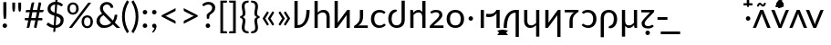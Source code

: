 SplineFontDB: 3.0
FontName: Crisa-Regular
FullName: Crisa Regular
FamilyName: Crisa
Weight: Regular
Copyright: Copyright (c) 2011-2015 by tyPoland Lukasz Dziedzic (http://www.typoland.com/) with Reserved Font Name "Lato". Licensed under the SIL Open Font License, Version 1.1 (http://scripts.sil.org/OFL). \n\nModified into Crisa for Lojban/Zbalermorna in 2019 by Jack Humbert.
Version: 0.1; 2019-08-03; http://www.latofonts.com/
ItalicAngle: 0
UnderlinePosition: -510
UnderlineWidth: 89
Ascent: 1518
Descent: 506
InvalidEm: 0
sfntRevision: 0x0000199a
LayerCount: 2
Layer: 0 0 "Back" 1
Layer: 1 0 "Fore" 0
XUID: [1021 647 -312734098 17743]
StyleMap: 0x0040
FSType: 0
OS2Version: 3
OS2_WeightWidthSlopeOnly: 0
OS2_UseTypoMetrics: 0
CreationTime: 1438840825
ModificationTime: 1567444332
PfmFamily: 17
TTFWeight: 400
TTFWidth: 5
LineGap: 0
VLineGap: 0
Panose: 2 15 5 2 2 2 4 3 2 3
OS2TypoAscent: 1610
OS2TypoAOffset: 0
OS2TypoDescent: -390
OS2TypoDOffset: 0
OS2TypoLinegap: 400
OS2WinAscent: 1974
OS2WinAOffset: 0
OS2WinDescent: 426
OS2WinDOffset: 0
HheadAscent: 1974
HheadAOffset: 0
HheadDescent: -426
HheadDOffset: 0
OS2SubXSize: 1400
OS2SubYSize: 1300
OS2SubXOff: 0
OS2SubYOff: 280
OS2SupXSize: 1400
OS2SupYSize: 1300
OS2SupXOff: 0
OS2SupYOff: 954
OS2StrikeYSize: 89
OS2StrikeYPos: 550
OS2CapHeight: 1433
OS2XHeight: 1013
OS2Vendor: 'tyPL'
OS2CodePages: 2000019f.00000000
OS2UnicodeRanges: e10002ff.5200ecff.00000021.00000000
Lookup: 4 0 1 "zlmFF" { "zlmFF subtable"  } ['liga' ('latn' <'dflt' > 'DFLT' <'dflt' > ) ]
Lookup: 4 0 1 "zlmSFF" { "zlmSFF subtable"  } ['liga' ('latn' <'dflt' > 'DFLT' <'dflt' > ) ]
Lookup: 4 0 1 "zlmSF" { "zlmSF subtable"  } ['liga' ('latn' <'dflt' > 'DFLT' <'dflt' > ) ]
Lookup: 6 0 0 "zlmW" { "zlmW contextual 0"  "zlmW contextual 1"  "zlmW contextual 2"  "zlmW contextual 3"  } ['liga' ('latn' <'dflt' > 'DFLT' <'dflt' > ) ]
Lookup: 1 0 0 "Single Substitution lookup 4" { "Single Substitution lookup 4 subtable"  } []
Lookup: 1 0 0 "Single Substitution lookup 5" { "Single Substitution lookup 5 subtable"  } []
Lookup: 1 0 0 "Single Substitution lookup 6" { "Single Substitution lookup 6 subtable"  } []
Lookup: 1 0 0 "Single Substitution lookup 7" { "Single Substitution lookup 7 subtable"  } []
Lookup: 4 0 1 "zlmVV" { "zlmVV subtable"  } ['liga' ('latn' <'dflt' > 'DFLT' <'dflt' > ) ]
Lookup: 4 0 1 "zlmBahebu" { "zlmBahebu subtable"  } ['liga' ('latn' <'dflt' > 'DFLT' <'dflt' > ) ]
Lookup: 6 0 0 "zlmSmajibuInit" { "zlmSmajibuInit contextual 0"  "zlmSmajibuInit contextual 1"  "zlmSmajibuInit contextual 2"  "zlmSmajibuInit contextual 3"  "zlmSmajibuInit contextual 4"  } ['liga' ('latn' <'dflt' > 'DFLT' <'dflt' > ) ]
Lookup: 1 0 0 "Single Substitution lookup 11" { "Single Substitution lookup 11 subtable"  } []
Lookup: 1 0 0 "Single Substitution lookup 12" { "Single Substitution lookup 12 subtable"  } []
Lookup: 1 0 0 "Single Substitution lookup 13" { "Single Substitution lookup 13 subtable"  } []
Lookup: 6 0 0 "zlmSmajibuMedi" { "zlmSmajibuMedi contextual 0"  "zlmSmajibuMedi contextual 1"  "zlmSmajibuMedi contextual 2"  "zlmSmajibuMedi contextual 3"  "zlmSmajibuMedi contextual 4"  "zlmSmajibuMedi contextual 5"  } ['liga' ('latn' <'dflt' > 'DFLT' <'dflt' > ) ]
Lookup: 1 0 0 "Single Substitution lookup 15" { "Single Substitution lookup 15 subtable"  } []
Lookup: 1 0 0 "Single Substitution lookup 16" { "Single Substitution lookup 16 subtable"  } []
Lookup: 1 0 0 "Single Substitution lookup 17" { "Single Substitution lookup 17 subtable"  } []
Lookup: 1 0 0 "Single Substitution lookup 18" { "Single Substitution lookup 18 subtable"  } []
Lookup: 1 0 0 "Single Substitution lookup 19" { "Single Substitution lookup 19 subtable"  } []
Lookup: 1 0 0 "Single Substitution lookup 20" { "Single Substitution lookup 20 subtable"  } []
Lookup: 6 0 0 "zlmSmajibuFina" { "zlmSmajibuFina contextual 0"  "zlmSmajibuFina contextual 1"  "zlmSmajibuFina contextual 2"  "zlmSmajibuFina contextual 3"  } ['liga' ('latn' <'dflt' > 'DFLT' <'dflt' > ) ]
Lookup: 1 0 0 "Single Substitution lookup 22" { "Single Substitution lookup 22 subtable"  } []
Lookup: 1 0 0 "Single Substitution lookup 23" { "Single Substitution lookup 23 subtable"  } []
Lookup: 1 0 0 "Single Substitution lookup 24" { "Single Substitution lookup 24 subtable"  } []
Lookup: 6 0 0 "zlmSelfDottingVowels" { "zlmSelfDottingVowels contextual 0"  "zlmSelfDottingVowels contextual 1"  "zlmSelfDottingVowels contextual 2"  "zlmSelfDottingVowels contextual 3"  "zlmSelfDottingVowels contextual 4"  "zlmSelfDottingVowels contextual 5"  "zlmSelfDottingVowels contextual 6"  "zlmSelfDottingVowels contextual 7"  "zlmSelfDottingVowels contextual 8"  "zlmSelfDottingVowels contextual 9"  "zlmSelfDottingVowels contextual 10"  "zlmSelfDottingVowels contextual 11"  "zlmSelfDottingVowels contextual 12"  "zlmSelfDottingVowels contextual 13"  "zlmSelfDottingVowels contextual 14"  } ['liga' ('latn' <'dflt' > 'DFLT' <'dflt' > ) ]
Lookup: 2 0 0 "Multiple Substitution lookup 26" { "Multiple Substitution lookup 26 subtable"  } []
Lookup: 2 0 0 "Multiple Substitution lookup 27" { "Multiple Substitution lookup 27 subtable"  } []
Lookup: 2 0 0 "Multiple Substitution lookup 28" { "Multiple Substitution lookup 28 subtable"  } []
Lookup: 2 0 0 "Multiple Substitution lookup 29" { "Multiple Substitution lookup 29 subtable"  } []
Lookup: 2 0 0 "Multiple Substitution lookup 30" { "Multiple Substitution lookup 30 subtable"  } []
Lookup: 2 0 0 "Multiple Substitution lookup 31" { "Multiple Substitution lookup 31 subtable"  } []
Lookup: 2 0 0 "Multiple Substitution lookup 32" { "Multiple Substitution lookup 32 subtable"  } []
Lookup: 2 0 0 "Multiple Substitution lookup 33" { "Multiple Substitution lookup 33 subtable"  } []
Lookup: 2 0 0 "Multiple Substitution lookup 34" { "Multiple Substitution lookup 34 subtable"  } []
Lookup: 2 0 0 "Multiple Substitution lookup 35" { "Multiple Substitution lookup 35 subtable"  } []
Lookup: 6 0 0 "zlmDVH" { "zlmDVH subtable"  } ['liga' ('latn' <'dflt' > 'DFLT' <'dflt' > ) ]
Lookup: 1 0 0 "Single Substitution lookup 37" { "Single Substitution lookup 37 subtable"  } []
Lookup: 258 0 0 "'kern' Horizontal Kerning lookup 6" { "'kern' Horizontal Kerning lookup 0 per glyph data 1" [303,30,0] "'kern' Horizontal Kerning lookup 0 per glyph data 5"  "'kern' Horizontal Kerning lookup 0 kerning class 6" [303,0,0] "'kern' Horizontal Kerning lookup 0 kerning class 7"  "'kern' Horizontal Kerning lookup 0 kerning class 8" [303,0,0] "'kern' Horizontal Kerning lookup 0 kerning class 9"  "'kern' Horizontal Kerning lookup 0 kerning class 10"  "'kern' Horizontal Kerning lookup 0 kerning class 11" [303,0,0] } ['kern' ('DFLT' <'dflt' > 'cyrl' <'SRB ' 'dflt' > 'grek' <'dflt' > 'latn' <'ROM ' 'TRK ' 'dflt' > 'thai' <'dflt' > ) ]
Lookup: 260 0 0 "zlmTops" { "zlmTops subtable"  } ['mark' ('latn' <'dflt' > 'DFLT' <'dflt' > ) ]
Lookup: 260 0 0 "zlmBottoms" { "zlmBottoms subtable"  } ['mark' ('latn' <'dflt' > 'DFLT' <'dflt' > ) ]
Lookup: 258 0 0 "zlmUnicodeKerning" { "zlmUnicodeKerning subtable" [300,0,4] } ['kern' ('DFLT' <'dflt' > 'latn' <'dflt' > ) ]
MarkAttachClasses: 1
DEI: 91125
KernClass2: 22+ 44 "'kern' Horizontal Kerning lookup 0 kerning class 6"
 236 A Aogonek Agrave Aacute Acircumflex Atilde Adieresis Amacron Abreve Aring Aringacute uni1EA0 uni1EA2 uni1EA4 uni1EA6 uni1EA8 uni1EAA uni1EAC uni1EAE uni1EB0 uni1EB2 uni1EB4 uni1EB6 uni01CD uni01DE uni01E0 uni0200 uni0202 uni0226 uni1E00
 41 B uni0181 uni0243 uni1E02 uni1E04 uni1E06
 63 C Ccedilla uni0187 Cacute Ccircumflex Ccaron Cdotaccent uni1E08
 75 D Eth uni018A uni1E10 Dcaron uni1E0A uni1E0C uni1E0E uni1E12 Dcroat uni0189
 228 AE E Eogonek OE AEacute uni01E2 Egrave Eacute Ecircumflex Ecaron Edieresis Emacron Ebreve Edotaccent uni1EB8 uni1EBA uni1EBC uni1EBE uni1EC0 uni1EC2 uni1EC4 uni1EC6 uni0204 uni0206 uni0228 uni1E14 uni1E16 uni1E18 uni1E1A uni1E1C
 17 F uni0191 uni1E1E
 78 G uni0193 uni01E4 Gcircumflex Gbreve Gdotaccent uni0122 Gcaron uni01F4 uni1E20
 326 H Hbar I Iogonek M N Eng uni019D uni0197 uni1E28 Hcircumflex uni021E uni1E22 uni1E24 uni1E26 uni1E2A Igrave Iacute Icircumflex Itilde Idieresis Imacron Ibreve Idotaccent uni1EC8 uni1ECA uni01CF uni0208 uni020A uni1E2C uni1E2E uni1E3E uni1E40 uni1E42 Nacute Ncaron Ntilde uni0145 uni01F8 uni1E44 uni1E46 uni1E48 uni1E4A uni2C67
 40 J IJ Jcircumflex uni0248 uni01C7 uni01CA
 57 K uni0198 uni2C69 uni0136 uni01E8 uni1E30 uni1E32 uni1E34
 86 L Lslash Lcaron uni2C60 uni2C62 Lacute uni013B uni023D uni1E36 uni1E38 uni1E3A uni1E3C
 278 O Oslash Q uni0186 uni018F uni019F uni01EA Ograve Oacute Ocircumflex Otilde Odieresis Omacron Obreve Ohungarumlaut uni1ECC uni1ECE uni1ED0 uni1ED2 uni1ED4 uni1ED6 uni1ED8 uni01D1 uni01EC uni020C uni020E uni022A uni022C uni022E uni0230 uni1E4C uni1E4E uni1E50 uni1E52 Oslashacute
 33 P uni01A4 uni1E54 uni1E56 uni2C63
 87 R uni024C uni2C64 Racute Rcaron uni0156 uni0210 uni0212 uni1E58 uni1E5A uni1E5C uni1E5E
 84 S Scedilla Sacute Scircumflex Scaron uni0218 uni1E60 uni1E62 uni1E64 uni1E66 uni1E68
 61 T Tbar Tcaron uni021A uni0162 uni1E6A uni1E6C uni1E6E uni1E70
 207 U Uogonek uni0244 uni1E72 Ugrave Uacute Ucircumflex Utilde Udieresis Umacron Ubreve Uring Uhungarumlaut uni1EE4 uni1EE6 uni01D3 uni01D5 uni01D7 uni01D9 uni01DB uni0214 uni0216 uni1E74 uni1E76 uni1E78 uni1E7A
 17 V uni1E7C uni1E7E
 53 W Wgrave Wacute Wcircumflex Wdieresis uni1E86 uni1E88
 17 X uni1E8A uni1E8C
 93 Y uni01B3 uni024E Ygrave Yacute Ycircumflex Ydieresis uni1EF4 uni1EF8 uni1EF6 uni0232 uni1E8E
 90 Z uni01B5 uni0224 uni2C6B uni01F1 Zacute Zcaron Zdotaccent uni1E90 uni1E92 uni1E94 uni01C4
 173 i iogonek dotlessi j uni0237 uni01F0 ij uni1ECB uni1E2D igrave iacute icircumflex itilde idieresis imacron ibreve uni1EC9 uni01D0 uni1E2F uni020B uni0209 uni0249 jcircumflex
 15 uni01DD uni0259
 93 Y uni01B3 uni024E Ygrave Yacute Ycircumflex Ydieresis uni1EF4 uni1EF8 uni1EF6 uni0232 uni1E8E
 253 U Uogonek Uhorn uni0244 uni1E72 Ugrave Uacute Ucircumflex Utilde Udieresis Umacron Ubreve Uring Uhungarumlaut uni1EE4 uni1EE6 uni01D3 uni01D5 uni01D7 uni01D9 uni01DB uni0214 uni0216 uni1E74 uni1E76 uni1E78 uni1E7A uni1EE8 uni1EEA uni1EEC uni1EEE uni1EF0
 115 g.salt uni01E5.salt uni0123.salt gcircumflex.salt gdotaccent.salt gbreve.salt gcaron.salt uni01F5.salt uni1E21.salt
 17 V uni1E7C uni1E7E
 686 t tcaron tbar t_f.liga t_iogonek.liga t_dotlessi.liga t_t.liga t_t_f.liga t_t_iogonek.liga t_t_dotlessi.liga uni01AB uni01AD glyph682 glyph683 uni1E97 uni021B uni0163 uni1E6B uni1E6D uni1E6F uni1E71 uni2C66 t_i.liga t_igrave.liga t_iacute.liga t_icircumflex.liga t_idieresis.liga t_imacron.liga t_itilde.liga t_ibreve.liga t_uni01D0.liga t_uni1E2D.liga glyph2472 t_uni1E2F.liga t_uni0268.liga glyph2475 t_uni020B.liga t_uni0209.liga t_t_i.liga t_t_igrave.liga t_t_iacute.liga t_t_icircumflex.liga t_t_idieresis.liga t_t_imacron.liga t_t_itilde.liga t_t_ibreve.liga t_t_uni01D0.liga t_t_uni1E2D.liga glyph2488 t_t_uni1E2F.liga t_t_uni0268.liga glyph2491 t_t_uni020B.liga t_t_uni0209.liga
 93 y uni024F ygrave yacute ycircumflex ydieresis uni1EF5 uni1EF9 uni1EF7 uni0233 uni1E8F uni1E99
 20 quotesingle quotedbl
 23 uni0181 uni018A uni01A4
 906 f f_b.liga f_f_b.liga uniFB00 f_h.liga f_f_h.liga uniFB01 f_igrave.liga f_icircumflex.liga f_itilde.liga f_idieresis.liga f_imacron.liga f_ibreve.liga f_iogonek.liga f_dotlessi.liga uniFB03 f_f_igrave.liga f_f_icircumflex.liga f_f_itilde.liga f_f_idieresis.liga f_f_imacron.liga f_f_ibreve.liga f_f_iogonek.liga f_f_dotlessi.liga f_j.liga f_f_j.liga f_k.liga f_f_k.liga uniFB02 uniFB04 f_t.liga f_f_t.liga longs glyph672 f_uni01D0.liga f_uni0209.liga f_uni020B.liga f_uni1E2F.liga glyph677 f_f_uni01D0.liga f_f_uni0209.liga f_f_uni020B.liga f_f_uni1E2F.liga f_uni0237.liga f_f_uni0237.liga f_jcircumflex.liga f_lcaron.liga f_uni013C.liga f_uni021B.liga f_tcaron.liga uni1E1F f_uni1ECB.liga f_uni1E2D.liga f_uni0268.liga f_iacute.liga f_uni1EC9.liga glyph2291 glyph2292 glyph2293 f_f_uni1ECB.liga f_f_uni1E2D.liga f_f_uni0268.liga f_f_iacute.liga f_f_uni1EC9.liga glyph2299 glyph2300 glyph2301 f_lacute.liga
 245 u uogonek uhorn utilde ugrave uacute ucircumflex udieresis umacron ubreve uring uhungarumlaut uni1EE5 uni1EE7 uni01D4 uni01D6 uni01D8 uni01DA uni01DC uni1E73 uni1E75 uni1E77 uni1E79 uni1E7B uni0217 uni0215 uni1EE9 uni1EEB uni1EED uni1EEF uni1EF1
 247 kgreenlandic m n eng p r uni01BF uni01A5 uni1E5F uni1E3F uni1E41 uni1E43 nacute ncaron ntilde uni0146 uni01F9 uni1E45 uni1E47 uni1E49 uni1E4B uni01CC uni1E55 uni1E57 racute rcaron uni0157 uni024D uni1E59 uni1E5B uni1E5D uni0213 uni0211 napostrophe
 24 quoteright quotedblright
 91 lslash lcaron l ldot lacute uni013C uni019A uni1E37 uni1E39 uni1E3B uni1E3D uni2C61 uni01C9
 23 hyphen.case emdash.case
 61 T Tbar Tcaron uni021A uni0162 uni1E6A uni1E6C uni1E6E uni1E70
 53 W Wgrave Wacute Wcircumflex Wdieresis uni1E86 uni1E88
 199 b h hcircumflex hbar k thorn germandbls uni0180 uni0183 uni0199 uni2C68 uni2C6A uni1E2B uni1E03 uni1E05 uni1E07 uni021F uni1E23 uni1E25 uni1E27 uni1E29 uni1E96 uni0137 uni01E9 uni1E31 uni1E33 uni1E35
 97 d dcaron dcroat q uni018C uni0221 uni024B uni1E11 uni1E0B uni1E0D uni1E0F uni1E13 uni01F3 uni01C6
 454 C Ccedilla G O Oslash OE Q Ohorn uni0187 uni0193 uni019F uni01E4 uni01EA Cacute Ccircumflex Ccaron Cdotaccent uni1E08 Gcircumflex Gbreve Gdotaccent uni0122 Gcaron uni01F4 uni1E20 Ograve Oacute Ocircumflex Otilde Odieresis Omacron Obreve Ohungarumlaut uni1ECC uni1ECE uni1ED0 uni1ED2 uni1ED4 uni1ED6 uni1ED8 uni01D1 uni01EC uni020C uni020E uni022A uni022C uni022E uni0230 uni1E4C uni1E4E uni1E50 uni1E52 Oslashacute uni1EDA uni1EDC uni1EDE uni1EE0 uni1EE2
 22 quoteleft quotedblleft
 37 guilsinglleft.case guillemotleft.case
 17 v uni1E7D uni1E7F
 61 w wgrave wacute wcircumflex wdieresis uni1E87 uni1E89 uni1E98
 615 c ccedilla c_h.dlig c_k.dlig c_t.dlig ccedilla_t.dlig e eogonek o oslash oe ohorn uni0188 uni01EB uni022D cacute ccircumflex ccaron cdotaccent uni1E09 egrave eacute ecircumflex ecaron edieresis emacron ebreve edotaccent uni1EB9 uni1EBB uni1EBD uni1EBF uni1EC1 uni1EC3 uni1EC5 uni1EC7 uni0229 uni1E15 uni1E17 uni1E19 uni1E1B uni1E1D uni0207 uni0205 ograve oacute ocircumflex otilde odieresis omacron obreve ohungarumlaut uni1ECD uni1ECF uni1ED1 uni1ED3 uni1ED5 uni1ED7 uni1ED9 uni01D2 uni01ED uni022B uni022F uni0231 uni1E4D uni1E4F uni1E51 uni1E53 uni020F uni020D oslashacute uni1EDB uni1EDD uni1EDF uni1EE1 uni1EE3
 21 J Jcircumflex uni0248
 17 X uni1E8A uni1E8C
 70 g uni01E5 gcircumflex gbreve gdotaccent uni0123 gcaron uni01F5 uni1E21
 236 A Aogonek Agrave Aacute Acircumflex Atilde Adieresis Amacron Abreve Aring Aringacute uni1EA0 uni1EA2 uni1EA4 uni1EA6 uni1EA8 uni1EAA uni1EAC uni1EAE uni1EB0 uni1EB2 uni1EB4 uni1EB6 uni01CD uni01DE uni01E0 uni0200 uni0202 uni0226 uni1E00
 110 s scedilla s_t.dlig glyph121 uni023F sacute scircumflex scaron uni0219 uni1E61 uni1E63 uni1E65 uni1E67 uni1E69
 18 AE AEacute uni01E2
 17 x uni1E8B uni1E8D
 263 a aogonek ae agrave aacute acircumflex atilde adieresis amacron abreve aring aringacute uni1EA1 uni1EA3 uni1EA5 uni1EA7 uni1EA9 uni1EAB uni1EAD uni1EAF uni1EB1 uni1EB3 uni1EB5 uni1EB7 uni01CE uni01DF uni01E1 uni0227 uni2C65 uni0203 uni0201 uni1E01 aeacute uni01E3
 74 z uni01B6 uni0225 uni2C6C zacute zcaron zdotaccent uni1E91 uni1E93 uni1E95
 27 quotesinglbase quotedblbase
 15 period ellipsis
 74 Z uni01B5 uni0224 uni2C6B Zacute Zcaron Zdotaccent uni1E90 uni1E92 uni1E94
 27 guilsinglleft guillemotleft
 29 guilsinglright guillemotright
 84 S Scedilla Sacute Scircumflex Scaron uni0218 uni1E60 uni1E62 uni1E64 uni1E66 uni1E68
 21 hyphen emdash uni2015
 39 guilsinglright.case guillemotright.case
 0 {} -4 {} -19 {} -140 {} -33 {} -26 {} -108 {} -60 {} -85 {} -114 {} -109 {} -44 {} -25 {} -4 {} -112 {} -4 {} -15 {} -141 {} -86 {} -4 {} -22 {} -37 {} -118 {} -41 {} -80 {} -59 {} -27 {} 0 {} 0 {} 0 {} 0 {} 0 {} 0 {} 0 {} 0 {} 0 {} 0 {} 0 {} 0 {} 0 {} 0 {} 0 {} 0 {} 0 {} 0 {} -21 {} -14 {} -46 {} 0 {} -15 {} -27 {} -30 {} -25 {} 0 {} 0 {} -29 {} -21 {} -22 {} 0 {} -20 {} 0 {} -30 {} -13 {} -20 {} -15 {} 0 {} 0 {} 0 {} -24 {} -11 {} -15 {} -16 {} -21 {} -37 {} -20 {} -41 {} -38 {} -37 {} -16 {} -33 {} 0 {} 0 {} 0 {} 0 {} 0 {} 0 {} 0 {} 0 {} 0 {} 0 {} 0 {} 0 {} 0 {} -17 {} 0 {} -30 {} -34 {} 0 {} 0 {} -26 {} -16 {} -6 {} 0 {} 0 {} 0 {} 0 {} 0 {} 0 {} -16 {} -28 {} 0 {} 0 {} -33 {} -23 {} -20 {} 0 {} 0 {} -23 {} 0 {} 0 {} -13 {} 0 {} 0 {} 0 {} 0 {} 0 {} 0 {} 0 {} 0 {} 0 {} 0 {} 0 {} 0 {} -20 {} -9 {} -78 {} 0 {} -14 {} -42 {} -5 {} -6 {} 0 {} 0 {} -8 {} -16 {} -21 {} 0 {} -19 {} 0 {} -66 {} -21 {} -19 {} -14 {} 0 {} 0 {} 0 {} -4 {} 0 {} -14 {} -73 {} -57 {} -24 {} -39 {} -17 {} -69 {} -32 {} -26 {} -22 {} -40 {} -45 {} -34 {} 0 {} 0 {} 0 {} 0 {} 0 {} 0 {} -5 {} -34 {} 0 {} 0 {} -47 {} 0 {} -44 {} -44 {} 0 {} 0 {} -42 {} -43 {} -28 {} 0 {} -9 {} 0 {} 0 {} 0 {} -9 {} -42 {} -31 {} 0 {} 0 {} -46 {} -35 {} -48 {} 0 {} 0 {} -29 {} 0 {} -16 {} 0 {} 0 {} -12 {} 0 {} 0 {} 0 {} 0 {} -17 {} 0 {} 0 {} 0 {} 0 {} 0 {} -4 {} -113 {} 0 {} 0 {} -87 {} 0 {} -44 {} -31 {} 0 {} 0 {} -46 {} -75 {} -86 {} 0 {} -18 {} -14 {} 0 {} 0 {} -18 {} -89 {} -13 {} 0 {} 0 {} -32 {} -27 {} -87 {} -186 {} 0 {} -97 {} -116 {} -91 {} -170 {} -58 {} -142 {} -79 {} -179 {} -190 {} 0 {} -45 {} -41 {} -33 {} -29 {} 0 {} 0 {} -8 {} -12 {} -33 {} 0 {} -12 {} -25 {} -32 {} -38 {} 0 {} 0 {} -32 {} -17 {} -16 {} 0 {} -9 {} 0 {} -6 {} -8 {} -9 {} -12 {} 0 {} 0 {} 0 {} -35 {} -21 {} -12 {} 0 {} 0 {} -22 {} -12 {} -13 {} -16 {} -17 {} -6 {} -17 {} 0 {} 0 {} 0 {} 0 {} 0 {} 0 {} 0 {} 0 {} 0 {} -15 {} -29 {} 0 {} 0 {} -30 {} 0 {} -29 {} -23 {} 0 {} 0 {} -30 {} -18 {} -15 {} 0 {} -15 {} 0 {} 0 {} 0 {} -15 {} -30 {} 0 {} 0 {} 0 {} -24 {} -17 {} -31 {} 0 {} 0 {} -33 {} 0 {} -30 {} 0 {} -7 {} -30 {} -22 {} 0 {} 0 {} 0 {} 0 {} 0 {} 0 {} 0 {} 0 {} 0 {} -17 {} -28 {} 0 {} 0 {} -34 {} 0 {} -23 {} -16 {} 0 {} 0 {} -25 {} -28 {} -23 {} 0 {} -18 {} 0 {} 0 {} 0 {} -18 {} -35 {} 0 {} 0 {} 0 {} -16 {} -6 {} -36 {} -34 {} 0 {} -43 {} -19 {} -42 {} -36 {} -21 {} -40 {} -34 {} -12 {} -17 {} 0 {} 0 {} 0 {} 0 {} 0 {} 0 {} 0 {} 0 {} -50 {} 0 {} 0 {} -73 {} 0 {} -72 {} -104 {} 0 {} -7 {} -49 {} -51 {} 0 {} 0 {} 0 {} -58 {} 0 {} 0 {} 0 {} -62 {} -86 {} 0 {} -75 {} -103 {} -79 {} -76 {} 0 {} 0 {} 0 {} 0 {} -7 {} 0 {} 0 {} -6 {} 0 {} 0 {} 0 {} 0 {} -57 {} 0 {} 0 {} -58 {} 0 {} 0 {} 0 {} -46 {} -189 {} -52 {} -69 {} -176 {} -88 {} -187 {} -197 {} -147 {} -65 {} -57 {} 0 {} -200 {} 0 {} -154 {} -188 {} -129 {} 0 {} -57 {} -67 {} -200 {} -154 {} -184 {} -141 {} -73 {} 0 {} 0 {} 0 {} 0 {} -12 {} 0 {} 0 {} 0 {} 0 {} 0 {} 0 {} 0 {} -93 {} -29 {} 0 {} -142 {} -99 {} 0 {} -19 {} -9 {} -76 {} 0 {} -13 {} -40 {} -4 {} -6 {} 0 {} 0 {} -8 {} -15 {} -20 {} 0 {} -19 {} 0 {} -64 {} -21 {} -19 {} -14 {} 0 {} 0 {} 0 {} -4 {} 0 {} -13 {} -73 {} -55 {} -23 {} -38 {} -16 {} -67 {} -31 {} -26 {} -22 {} -38 {} -47 {} -33 {} 0 {} 0 {} 0 {} 0 {} 0 {} 0 {} -6 {} -16 {} -30 {} 0 {} -53 {} -16 {} 0 {} 0 {} 0 {} 0 {} 0 {} -9 {} -19 {} 0 {} -6 {} -23 {} 0 {} 0 {} -6 {} -54 {} 0 {} 0 {} 0 {} 0 {} 0 {} -53 {} -164 {} -25 {} -41 {} -100 {} -25 {} -164 {} 0 {} -32 {} 0 {} -193 {} -201 {} 0 {} -23 {} 0 {} 0 {} -46 {} 0 {} 0 {} -14 {} -45 {} -55 {} -8 {} -61 {} -37 {} -34 {} -34 {} 0 {} 0 {} -30 {} -41 {} -14 {} 0 {} -13 {} 0 {} -47 {} -22 {} -13 {} -52 {} -14 {} 0 {} 0 {} -33 {} -25 {} -65 {} 0 {} 0 {} -7 {} 0 {} -16 {} 0 {} 0 {} -15 {} 0 {} 0 {} 0 {} 0 {} -40 {} 0 {} 0 {} 0 {} 0 {} 0 {} -9 {} -6 {} -29 {} 0 {} -6 {} -26 {} -45 {} -52 {} 0 {} 0 {} -46 {} -20 {} -22 {} 0 {} -17 {} 0 {} 0 {} -6 {} -17 {} -6 {} 0 {} 0 {} 0 {} -50 {} -34 {} -6 {} -5 {} -6 {} -31 {} -26 {} -27 {} -43 {} -48 {} -14 {} -34 {} 0 {} 0 {} 0 {} 0 {} 0 {} 0 {} 0 {} 0 {} 0 {} -6 {} -226 {} 0 {} 0 {} -243 {} 0 {} -123 {} -173 {} 0 {} 0 {} -112 {} -209 {} -220 {} 0 {} -17 {} -116 {} 0 {} 0 {} -17 {} -242 {} -64 {} 0 {} -127 {} -174 {} -175 {} -244 {} -138 {} 0 {} -245 {} -140 {} -229 {} -181 {} -178 {} -228 {} -194 {} -131 {} -141 {} 0 {} -160 {} -148 {} -6 {} -122 {} -91 {} 0 {} -21 {} -32 {} 0 {} 0 {} -37 {} 0 {} -22 {} -14 {} 0 {} 0 {} -25 {} -31 {} -30 {} 0 {} -20 {} 0 {} 0 {} 0 {} -20 {} -38 {} 0 {} 0 {} 0 {} -14 {} -6 {} -38 {} -55 {} 0 {} -48 {} -33 {} -48 {} -58 {} -23 {} -48 {} -36 {} -33 {} -40 {} 0 {} 0 {} 0 {} 0 {} 0 {} 0 {} 0 {} 0 {} -130 {} 0 {} 0 {} -145 {} 0 {} -56 {} -46 {} 0 {} 0 {} -54 {} -102 {} -112 {} 0 {} -6 {} -38 {} 0 {} 0 {} -6 {} -144 {} -40 {} 0 {} -53 {} -48 {} -48 {} -150 {} -138 {} 0 {} -149 {} -108 {} -138 {} -159 {} -58 {} -147 {} -89 {} -136 {} -147 {} 0 {} -101 {} -66 {} -31 {} -62 {} -18 {} 0 {} -7 {} -104 {} 0 {} 0 {} -108 {} 0 {} -45 {} -30 {} 0 {} 0 {} -42 {} -76 {} -85 {} 0 {} -10 {} -14 {} 0 {} 0 {} -10 {} -107 {} -20 {} 0 {} -22 {} -31 {} -30 {} -113 {} -116 {} 0 {} -112 {} -86 {} -106 {} -137 {} -38 {} -113 {} -65 {} -97 {} -106 {} 0 {} -71 {} -30 {} -11 {} -33 {} 0 {} 0 {} 0 {} -54 {} 0 {} 0 {} -77 {} 0 {} -76 {} -93 {} 0 {} 0 {} -60 {} -63 {} -22 {} 0 {} -7 {} -47 {} 0 {} 0 {} -7 {} -65 {} -58 {} 0 {} -67 {} -92 {} -82 {} -80 {} 0 {} 0 {} -12 {} 0 {} -14 {} 0 {} 0 {} -16 {} 0 {} 0 {} 0 {} 0 {} -57 {} 0 {} 0 {} -48 {} 0 {} 0 {} 0 {} -207 {} 0 {} 0 {} -215 {} 0 {} -97 {} -111 {} 0 {} -6 {} -98 {} -168 {} -169 {} 0 {} -6 {} -108 {} 0 {} 0 {} -6 {} -217 {} -76 {} 0 {} -105 {} -111 {} -106 {} -219 {} -152 {} 0 {} -199 {} -140 {} -213 {} -193 {} -106 {} -222 {} -145 {} -154 {} -164 {} 0 {} -154 {} -113 {} -44 {} -129 {} -61 {} 0 {} -4 {} -31 {} 0 {} 0 {} -45 {} 0 {} -51 {} -61 {} 0 {} 0 {} -48 {} -46 {} -28 {} 0 {} -7 {} 0 {} 0 {} 0 {} -7 {} -42 {} -33 {} 0 {} -20 {} -62 {} -52 {} -48 {} 0 {} 0 {} -24 {} 0 {} -16 {} 0 {} 0 {} -7 {} 0 {} 0 {} 0 {} 0 {} -16 {} 0 {} 0 {} -13 {} 0 {}
KernClass2: 21+ 34 "'kern' Horizontal Kerning lookup 0 kerning class 7"
 244 a aogonek agrave aacute acircumflex atilde adieresis amacron abreve aring aringacute uni1EA1 uni1EA3 uni1EA5 uni1EA7 uni1EA9 uni1EAB uni1EAD uni1EAF uni1EB1 uni1EB3 uni1EB5 uni1EB7 uni01CE uni01DF uni01E1 uni0227 uni2C65 uni0203 uni0201 uni1E01
 93 b f_b.liga f_f_b.liga p thorn uni0180 uni0183 uni01A5 uni1E03 uni1E05 uni1E07 uni1E55 uni1E57
 63 c ccedilla uni0188 cacute ccircumflex ccaron cdotaccent uni1E09
 63 d dcaron dcroat uni018C uni1E11 uni1E0B uni1E0D uni1E0F uni1E13
 228 ae e eogonek oe aeacute uni01E3 egrave eacute ecircumflex ecaron edieresis emacron ebreve edotaccent uni1EB9 uni1EBB uni1EBD uni1EBF uni1EC1 uni1EC3 uni1EC5 uni1EC7 uni0229 uni1E15 uni1E17 uni1E19 uni1E1B uni1E1D uni0207 uni0205
 54 f uniFB00 t_f.liga t_t_f.liga uni1E1F f_f_uni1EC9.liga
 70 g uni01E5 gcircumflex gbreve gdotaccent uni0123 gcaron uni01F5 uni1E21
 115 g.salt uni01E5.salt uni0123.salt gcircumflex.salt gdotaccent.salt gbreve.salt gcaron.salt uni01F5.salt uni1E21.salt
 1467 uniFB01 f_igrave.liga f_icircumflex.liga f_itilde.liga f_idieresis.liga f_imacron.liga f_ibreve.liga f_iogonek.liga f_dotlessi.liga uniFB03 f_f_igrave.liga f_f_icircumflex.liga f_f_itilde.liga f_f_idieresis.liga f_f_imacron.liga f_f_ibreve.liga f_f_iogonek.liga f_f_dotlessi.liga f_j.liga f_f_j.liga i iogonek dotlessi j uni0237 t_iogonek.liga t_dotlessi.liga t_t_iogonek.liga t_t_dotlessi.liga glyph672 f_uni01D0.liga f_uni0209.liga f_uni020B.liga f_uni1E2F.liga glyph677 f_f_uni01D0.liga f_f_uni0209.liga f_f_uni020B.liga f_f_uni1E2F.liga glyph682 glyph683 f_uni0237.liga f_f_uni0237.liga uni01F0 f_jcircumflex.liga uni01C8 uni01CB f_uni1ECB.liga f_uni1E2D.liga f_uni0268.liga f_iacute.liga f_uni1EC9.liga glyph2291 glyph2292 glyph2293 f_f_uni1ECB.liga f_f_uni1E2D.liga f_f_uni0268.liga f_f_iacute.liga glyph2299 glyph2300 glyph2301 ij uni1ECB uni1E2D igrave iacute icircumflex itilde idieresis imacron ibreve uni1EC9 uni01D0 uni1E2F uni020B uni0209 uni0249 jcircumflex uni01C9 uni01CC t_i.liga t_igrave.liga t_iacute.liga t_icircumflex.liga t_idieresis.liga t_imacron.liga t_itilde.liga t_ibreve.liga t_uni01D0.liga t_uni1E2D.liga glyph2472 t_uni1E2F.liga t_uni0268.liga glyph2475 t_uni020B.liga t_uni0209.liga t_t_i.liga t_t_igrave.liga t_t_iacute.liga t_t_icircumflex.liga t_t_idieresis.liga t_t_imacron.liga t_t_itilde.liga t_t_ibreve.liga t_t_uni01D0.liga t_t_uni1E2D.liga glyph2488 t_t_uni1E2F.liga t_t_uni0268.liga glyph2491 t_t_uni020B.liga t_t_uni0209.liga
 99 c_k.dlig f_k.liga f_f_k.liga k kgreenlandic uni0199 uni2C6A uni0137 uni01E9 uni1E31 uni1E33 uni1E35
 224 c_h.dlig f_h.liga f_f_h.liga h hcircumflex hbar m n eng uni2C68 uni1E2B uni021F uni1E23 uni1E25 uni1E27 uni1E29 uni1E96 uni1E3F uni1E41 uni1E43 nacute ncaron ntilde uni0146 uni01F9 uni1E45 uni1E47 uni1E49 uni1E4B napostrophe
 268 o oslash uni01DD uni0259 uni01EB uni022D ograve oacute ocircumflex otilde odieresis omacron obreve ohungarumlaut uni1ECD uni1ECF uni1ED1 uni1ED3 uni1ED5 uni1ED7 uni1ED9 uni01D2 uni01ED uni022B uni022F uni0231 uni1E4D uni1E4F uni1E51 uni1E53 uni020F uni020D oslashacute
 79 r uni1E5F racute rcaron uni0157 uni024D uni1E59 uni1E5B uni1E5D uni0213 uni0211
 92 s scedilla uni023F sacute scircumflex scaron uni0219 uni1E61 uni1E63 uni1E65 uni1E67 uni1E69
 194 c_t.dlig ccedilla_t.dlig f_t.liga f_f_t.liga s_t.dlig glyph121 t tcaron tbar t_t.liga uni01AB uni01AD f_uni021B.liga f_tcaron.liga uni1E97 uni021B uni0163 uni1E6B uni1E6D uni1E6F uni1E71 uni2C66
 209 q u uogonek uni024B utilde ugrave uacute ucircumflex udieresis umacron ubreve uring uhungarumlaut uni1EE5 uni1EE7 uni01D4 uni01D6 uni01D8 uni01DA uni01DC uni1E73 uni1E75 uni1E77 uni1E79 uni1E7B uni0217 uni0215
 17 v uni1E7D uni1E7F
 61 w wgrave wacute wcircumflex wdieresis uni1E87 uni1E89 uni1E98
 17 x uni1E8B uni1E8D
 93 y uni024F ygrave yacute ycircumflex ydieresis uni1EF5 uni1EF9 uni1EF7 uni0233 uni1E8F uni1E99
 106 z uni01B6 uni0225 uni2C6C uni01F2 uni01F3 zacute zcaron zdotaccent uni1E91 uni1E93 uni1E95 uni01C6 uni01C5
 906 f f_b.liga f_f_b.liga uniFB00 f_h.liga f_f_h.liga uniFB01 f_igrave.liga f_icircumflex.liga f_itilde.liga f_idieresis.liga f_imacron.liga f_ibreve.liga f_iogonek.liga f_dotlessi.liga uniFB03 f_f_igrave.liga f_f_icircumflex.liga f_f_itilde.liga f_f_idieresis.liga f_f_imacron.liga f_f_ibreve.liga f_f_iogonek.liga f_f_dotlessi.liga f_j.liga f_f_j.liga f_k.liga f_f_k.liga uniFB02 uniFB04 f_t.liga f_f_t.liga longs glyph672 f_uni01D0.liga f_uni0209.liga f_uni020B.liga f_uni1E2F.liga glyph677 f_f_uni01D0.liga f_f_uni0209.liga f_f_uni020B.liga f_f_uni1E2F.liga f_uni0237.liga f_f_uni0237.liga f_jcircumflex.liga f_lcaron.liga f_uni013C.liga f_uni021B.liga f_tcaron.liga uni1E1F f_uni1ECB.liga f_uni1E2D.liga f_uni0268.liga f_iacute.liga f_uni1EC9.liga glyph2291 glyph2292 glyph2293 f_f_uni1ECB.liga f_f_uni1E2D.liga f_f_uni0268.liga f_f_iacute.liga f_f_uni1EC9.liga glyph2299 glyph2300 glyph2301 f_lacute.liga
 61 w wgrave wacute wcircumflex wdieresis uni1E87 uni1E89 uni1E98
 454 C Ccedilla G O Oslash OE Q Ohorn uni0187 uni0193 uni019F uni01E4 uni01EA Cacute Ccircumflex Ccaron Cdotaccent uni1E08 Gcircumflex Gbreve Gdotaccent uni0122 Gcaron uni01F4 uni1E20 Ograve Oacute Ocircumflex Otilde Odieresis Omacron Obreve Ohungarumlaut uni1ECC uni1ECE uni1ED0 uni1ED2 uni1ED4 uni1ED6 uni1ED8 uni01D1 uni01EC uni020C uni020E uni022A uni022C uni022E uni0230 uni1E4C uni1E4E uni1E50 uni1E52 Oslashacute uni1EDA uni1EDC uni1EDE uni1EE0 uni1EE2
 24 quoteright quotedblright
 20 quotesingle quotedbl
 93 Y uni01B3 uni024E Ygrave Yacute Ycircumflex Ydieresis uni1EF4 uni1EF8 uni1EF6 uni0232 uni1E8E
 93 y uni024F ygrave yacute ycircumflex ydieresis uni1EF5 uni1EF9 uni1EF7 uni0233 uni1E8F uni1E99
 974 B D Eth E Eogonek F H Hbar I Iogonek K L Lslash Lcaron M N Eng P Thorn R uni0191 uni0198 uni019D uni01F7 uni024C uni2C64 uni2C69 uni0197 uni1E9E uni2C60 uni2C62 uni1E10 Ldot uni1E28 uni0243 uni1E02 uni1E04 uni1E06 Dcaron uni1E0A uni1E0C uni1E0E uni1E12 uni01F1 Dcroat uni0189 Egrave Eacute Ecircumflex Ecaron Edieresis Emacron Ebreve Edotaccent uni1EB8 uni1EBA uni1EBC uni1EBE uni1EC0 uni1EC2 uni1EC4 uni1EC6 uni0204 uni0206 uni0228 uni1E14 uni1E16 uni1E18 uni1E1A uni1E1C uni1E1E Hcircumflex uni021E uni1E22 uni1E24 uni1E26 uni1E2A Igrave Iacute Icircumflex Itilde Idieresis Imacron Ibreve Idotaccent uni1EC8 uni1ECA uni01CF uni0208 uni020A uni1E2C uni1E2E IJ uni0136 uni01E8 uni1E30 uni1E32 uni1E34 Lacute uni013B uni023D uni1E36 uni1E38 uni1E3A uni1E3C uni01C7 uni1E3E uni1E40 uni1E42 Nacute Ncaron Ntilde uni0145 uni01F8 uni1E44 uni1E46 uni1E48 uni1E4A uni01CA uni1E54 uni1E56 uni2C63 Racute Rcaron uni0156 uni0210 uni0212 uni1E58 uni1E5A uni1E5C uni1E5E uni2C67 uni01C4
 53 W Wgrave Wacute Wcircumflex Wdieresis uni1E86 uni1E88
 84 S Scedilla Sacute Scircumflex Scaron uni0218 uni1E60 uni1E62 uni1E64 uni1E66 uni1E68
 22 quoteleft quotedblleft
 17 V uni1E7C uni1E7E
 17 v uni1E7D uni1E7F
 17 X uni1E8A uni1E8C
 74 Z uni01B5 uni0224 uni2C6B Zacute Zcaron Zdotaccent uni1E90 uni1E92 uni1E94
 253 U Uogonek Uhorn uni0244 uni1E72 Ugrave Uacute Ucircumflex Utilde Udieresis Umacron Ubreve Uring Uhungarumlaut uni1EE4 uni1EE6 uni01D3 uni01D5 uni01D7 uni01D9 uni01DB uni0214 uni0216 uni1E74 uni1E76 uni1E78 uni1E7A uni1EE8 uni1EEA uni1EEC uni1EEE uni1EF0
 61 T Tbar Tcaron uni021A uni0162 uni1E6A uni1E6C uni1E6E uni1E70
 686 t tcaron tbar t_f.liga t_iogonek.liga t_dotlessi.liga t_t.liga t_t_f.liga t_t_iogonek.liga t_t_dotlessi.liga uni01AB uni01AD glyph682 glyph683 uni1E97 uni021B uni0163 uni1E6B uni1E6D uni1E6F uni1E71 uni2C66 t_i.liga t_igrave.liga t_iacute.liga t_icircumflex.liga t_idieresis.liga t_imacron.liga t_itilde.liga t_ibreve.liga t_uni01D0.liga t_uni1E2D.liga glyph2472 t_uni1E2F.liga t_uni0268.liga glyph2475 t_uni020B.liga t_uni0209.liga t_t_i.liga t_t_igrave.liga t_t_iacute.liga t_t_icircumflex.liga t_t_idieresis.liga t_t_imacron.liga t_t_itilde.liga t_t_ibreve.liga t_t_uni01D0.liga t_t_uni1E2D.liga glyph2488 t_t_uni1E2F.liga t_t_uni0268.liga glyph2491 t_t_uni020B.liga t_t_uni0209.liga
 74 z uni01B6 uni0225 uni2C6C zacute zcaron zdotaccent uni1E91 uni1E93 uni1E95
 17 x uni1E8B uni1E8D
 21 J Jcircumflex uni0248
 236 A Aogonek Agrave Aacute Acircumflex Atilde Adieresis Amacron Abreve Aring Aringacute uni1EA0 uni1EA2 uni1EA4 uni1EA6 uni1EA8 uni1EAA uni1EAC uni1EAE uni1EB0 uni1EB2 uni1EB4 uni1EB6 uni01CD uni01DE uni01E0 uni0200 uni0202 uni0226 uni1E00
 615 c ccedilla c_h.dlig c_k.dlig c_t.dlig ccedilla_t.dlig e eogonek o oslash oe ohorn uni0188 uni01EB uni022D cacute ccircumflex ccaron cdotaccent uni1E09 egrave eacute ecircumflex ecaron edieresis emacron ebreve edotaccent uni1EB9 uni1EBB uni1EBD uni1EBF uni1EC1 uni1EC3 uni1EC5 uni1EC7 uni0229 uni1E15 uni1E17 uni1E19 uni1E1B uni1E1D uni0207 uni0205 ograve oacute ocircumflex otilde odieresis omacron obreve ohungarumlaut uni1ECD uni1ECF uni1ED1 uni1ED3 uni1ED5 uni1ED7 uni1ED9 uni01D2 uni01ED uni022B uni022F uni0231 uni1E4D uni1E4F uni1E51 uni1E53 uni020F uni020D oslashacute uni1EDB uni1EDD uni1EDF uni1EE1 uni1EE3
 27 guilsinglleft guillemotleft
 97 d dcaron dcroat q uni018C uni0221 uni024B uni1E11 uni1E0B uni1E0D uni1E0F uni1E13 uni01F3 uni01C6
 21 hyphen emdash uni2015
 115 g.salt uni01E5.salt uni0123.salt gcircumflex.salt gdotaccent.salt gbreve.salt gcaron.salt uni01F5.salt uni1E21.salt
 263 a aogonek ae agrave aacute acircumflex atilde adieresis amacron abreve aring aringacute uni1EA1 uni1EA3 uni1EA5 uni1EA7 uni1EA9 uni1EAB uni1EAD uni1EAF uni1EB1 uni1EB3 uni1EB5 uni1EB7 uni01CE uni01DF uni01E1 uni0227 uni2C65 uni0203 uni0201 uni1E01 aeacute uni01E3
 70 g uni01E5 gcircumflex gbreve gdotaccent uni0123 gcaron uni01F5 uni1E21
 27 quotesinglbase quotedblbase
 15 period ellipsis
 15 uni01DD uni0259
 110 s scedilla s_t.dlig glyph121 uni023F sacute scircumflex scaron uni0219 uni1E61 uni1E63 uni1E65 uni1E67 uni1E69
 0 {} -15 {} -6 {} -22 {} -31 {} -22 {} -210 {} -24 {} -20 {} -92 {} -18 {} -36 {} -131 {} -21 {} -17 {} -20 {} -37 {} -248 {} -13 {} 0 {} 0 {} 0 {} 0 {} 0 {} 0 {} 0 {} 0 {} 0 {} 0 {} 0 {} 0 {} 0 {} 0 {} 0 {} 0 {} -16 {} -12 {} -7 {} -48 {} -42 {} -203 {} -26 {} -29 {} -108 {} -28 {} -49 {} -144 {} -23 {} -76 {} -50 {} -37 {} -242 {} -13 {} -17 {} -40 {} -64 {} -28 {} 0 {} 0 {} 0 {} 0 {} 0 {} 0 {} 0 {} 0 {} 0 {} 0 {} 0 {} 0 {} 0 {} 0 {} -21 {} -11 {} 0 {} -175 {} 0 {} -11 {} -81 {} -9 {} 0 {} -115 {} 0 {} 0 {} 0 {} -36 {} -214 {} 0 {} 0 {} 0 {} 0 {} 0 {} -18 {} -38 {} -14 {} -16 {} -16 {} 0 {} 0 {} 0 {} 0 {} 0 {} 0 {} 0 {} 0 {} 0 {} -18 {} 0 {} 0 {} -6 {} 0 {} -15 {} -10 {} -10 {} 0 {} -6 {} 0 {} -7 {} -15 {} -20 {} -17 {} 0 {} 0 {} 0 {} -6 {} -4 {} 0 {} 0 {} 0 {} 0 {} 0 {} 0 {} 0 {} 0 {} 0 {} 0 {} 0 {} 0 {} -10 {} -10 {} -7 {} -35 {} -35 {} -226 {} -26 {} -29 {} -119 {} -29 {} -42 {} -150 {} -22 {} -33 {} -22 {} -37 {} -232 {} -7 {} 0 {} -13 {} -21 {} -14 {} 0 {} 0 {} 0 {} 0 {} 0 {} 0 {} 0 {} 0 {} 0 {} 0 {} 0 {} 0 {} 0 {} 0 {} 0 {} 0 {} 0 {} 35 {} 0 {} -5 {} 18 {} -6 {} 0 {} 34 {} 0 {} 16 {} 0 {} 0 {} 0 {} 0 {} 0 {} 0 {} -134 {} -90 {} -33 {} -22 {} -33 {} -29 {} -32 {} -6 {} -10 {} -58 {} -46 {} 0 {} 0 {} 0 {} 0 {} 0 {} -14 {} 0 {} 0 {} -138 {} 0 {} -21 {} -51 {} -8 {} 0 {} -77 {} 0 {} -5 {} -6 {} -25 {} -199 {} 0 {} 0 {} 0 {} 0 {} -6 {} -16 {} 0 {} -14 {} 0 {} -15 {} 0 {} -4 {} 0 {} 0 {} 0 {} 0 {} 0 {} 0 {} 0 {} -19 {} 0 {} 0 {} -169 {} 0 {} -15 {} -84 {} -11 {} 0 {} -111 {} 0 {} -21 {} -21 {} -29 {} -221 {} 0 {} 0 {} 0 {} 0 {} -4 {} 0 {} 0 {} 0 {} 0 {} 0 {} 0 {} 0 {} 0 {} 0 {} 0 {} 0 {} 0 {} 0 {} 0 {} -19 {} 0 {} 0 {} 0 {} 0 {} -15 {} -7 {} -11 {} 0 {} 0 {} 0 {} 0 {} -13 {} -21 {} -6 {} 0 {} 0 {} 0 {} -6 {} -4 {} 0 {} 0 {} 0 {} 0 {} 0 {} 0 {} 0 {} 0 {} 0 {} 0 {} 0 {} 0 {} 0 {} 0 {} -41 {} 0 {} 0 {} -106 {} 0 {} 0 {} -41 {} 0 {} 0 {} -64 {} 0 {} 0 {} 0 {} -25 {} -178 {} 0 {} 0 {} 0 {} 0 {} 0 {} -57 {} -56 {} -51 {} -46 {} -54 {} 0 {} 0 {} 0 {} 0 {} -22 {} 0 {} 0 {} -16 {} -5 {} -22 {} -31 {} -20 {} -208 {} -25 {} -19 {} -92 {} -19 {} -36 {} -131 {} -21 {} -16 {} -20 {} -37 {} -248 {} -14 {} 0 {} 0 {} 0 {} 0 {} 0 {} 0 {} 0 {} 0 {} 0 {} 0 {} 0 {} 0 {} 0 {} 0 {} 0 {} 0 {} -22 {} -15 {} -14 {} -43 {} -42 {} -220 {} -32 {} -31 {} -112 {} -30 {} -49 {} -149 {} -28 {} -78 {} -49 {} -39 {} -247 {} -18 {} -20 {} -45 {} -63 {} -28 {} 0 {} 0 {} 0 {} 0 {} 0 {} 0 {} -5 {} 0 {} 0 {} 0 {} 0 {} 0 {} 0 {} 0 {} 0 {} 0 {} 0 {} -99 {} 0 {} -18 {} -22 {} -7 {} 0 {} -38 {} 0 {} -105 {} -60 {} -5 {} -174 {} 0 {} 0 {} 0 {} -154 {} -110 {} -41 {} -31 {} -39 {} -41 {} -39 {} -16 {} -23 {} -94 {} -79 {} 0 {} -6 {} 0 {} 0 {} 0 {} -19 {} -13 {} 0 {} -194 {} -18 {} -29 {} -95 {} -5 {} -11 {} -118 {} -15 {} -32 {} -18 {} -38 {} -226 {} 0 {} 0 {} 0 {} -12 {} -13 {} 0 {} 0 {} 0 {} 0 {} 0 {} 0 {} -6 {} 0 {} 0 {} 0 {} 0 {} 0 {} 0 {} 0 {} 0 {} 0 {} 0 {} -112 {} 0 {} 0 {} -30 {} 0 {} 0 {} -57 {} 0 {} 0 {} 0 {} -12 {} -178 {} 0 {} 0 {} 0 {} 0 {} 0 {} -5 {} 0 {} 0 {} 0 {} 0 {} 0 {} 0 {} 0 {} 0 {} 0 {} 0 {} 0 {} 0 {} 0 {} -19 {} 0 {} 0 {} -168 {} 0 {} -15 {} -82 {} -10 {} 0 {} -108 {} 0 {} -20 {} -21 {} -29 {} -217 {} 0 {} 0 {} 0 {} -6 {} 0 {} 0 {} 0 {} 0 {} 0 {} 0 {} 0 {} 0 {} 0 {} 0 {} 0 {} 0 {} 0 {} 0 {} 0 {} -4 {} 0 {} 0 {} -111 {} 0 {} -24 {} -31 {} -10 {} 0 {} -48 {} 0 {} -92 {} -58 {} -14 {} -174 {} 0 {} 0 {} 0 {} -146 {} -80 {} -28 {} -18 {} -28 {} 0 {} -27 {} -22 {} -24 {} -76 {} -67 {} -16 {} -20 {} 0 {} 0 {} 0 {} 0 {} 0 {} 0 {} -106 {} 0 {} -17 {} -30 {} -7 {} 0 {} -48 {} 0 {} -82 {} -46 {} -6 {} -175 {} 0 {} 0 {} 0 {} -124 {} -59 {} -14 {} 0 {} -15 {} 0 {} -14 {} -12 {} -13 {} -49 {} -43 {} -6 {} -8 {} 0 {} 0 {} 0 {} -31 {} 0 {} 0 {} -106 {} 0 {} -7 {} -38 {} -5 {} 0 {} -58 {} 0 {} 0 {} 0 {} -23 {} -178 {} 0 {} 0 {} 0 {} 0 {} 0 {} -45 {} -51 {} -40 {} -32 {} -43 {} 0 {} 0 {} 0 {} 0 {} -16 {} 0 {} 0 {} 0 {} 0 {} -4 {} 0 {} 0 {} -106 {} 0 {} -22 {} -27 {} -10 {} 0 {} -43 {} 0 {} -91 {} -55 {} -8 {} -168 {} 0 {} 0 {} 0 {} -149 {} -83 {} -28 {} -19 {} -28 {} 0 {} -26 {} -20 {} -22 {} -79 {} -70 {} -14 {} -18 {} 0 {} 0 {} 0 {} -16 {} 0 {} 0 {} -134 {} 0 {} -22 {} -55 {} -5 {} 0 {} -76 {} 0 {} 0 {} 0 {} -31 {} -187 {} 0 {} 0 {} 0 {} 0 {} 0 {} -19 {} -21 {} -16 {} -15 {} -17 {} 0 {} 0 {} 0 {} 0 {} 0 {} 0 {}
KernClass2: 24+ 51 "'kern' Horizontal Kerning lookup 0 kerning class 8"
 216 alpha alphatonos uni1F00 uni1F04 uni1F02 uni1F06 uni1F01 uni1F05 uni1F03 uni1F07 uni1F71 uni1F70 uni1FB6 uni1FB1 uni1FB0 uni1FB3 uni1F80 uni1F84 uni1F82 uni1F86 uni1F81 uni1F85 uni1F83 uni1F87 uni1FB4 uni1FB2 uni1FB7
 84 epsilon epsilontonos uni1F10 uni1F14 uni1F12 uni1F11 uni1F15 uni1F13 uni1F73 uni1F72
 196 eta etatonos uni1F20 uni1F24 uni1F22 uni1F26 uni1F21 uni1F25 uni1F23 uni1F27 uni1F75 uni1F74 uni1FC6 uni1FC3 uni1F90 uni1F94 uni1F92 uni1F96 uni1F91 uni1F95 uni1F93 uni1F97 uni1FC4 uni1FC2 uni1FC7
 181 iota uni03BC iotadieresis iotatonos iotadieresistonos uni1F30 uni1F34 uni1F32 uni1F36 uni1F31 uni1F35 uni1F33 uni1F37 uni1FD3 uni1FD2 uni1FD7 uni1F77 uni1F76 uni1FD6 uni1FD1 uni1FD0
 200 omega omegatonos uni1F60 uni1F64 uni1F62 uni1F66 uni1F61 uni1F65 uni1F63 uni1F67 uni1F7D uni1F7C uni1FF6 uni1FF3 uni1FA0 uni1FA4 uni1FA2 uni1FA6 uni1FA1 uni1FA5 uni1FA3 uni1FA7 uni1FF4 uni1FF2 uni1FF7
 55 uni0413 uni0490 uni0492 uni04A4 uni04F6 uni04FA uni0403
 71 uni0414 uni0426 uni0429 uni04A2 uni04B4 uni04B6 uni04C5 uni04C9 uni04CD
 31 uni0416 uni0496 uni04C1 uni04DC
 23 uni0417 uni0498 uni04DE
 199 uni0418 uni041B uni041F uni040F uni0427 uni0428 uni042B uni042F uni048A uni04B8 uni04C7 uni04CB uni0500 uni041D uni0406 uni0407 uni04C0 uni04CF uni041C uni0419 uni040D uni04E2 uni04E4 uni04F4 uni04F8
 39 uni041A uni049A uni049E uni04A0 uni040C
 39 uni0423 uni040E uni04EE uni04F0 uni04F2
 15 uni0474 uni0476
 47 uni0409 uni040A uni042A uni042C uni0462 uni048C
 15 uni0404 uni0464
 31 uni0432 uni0437 uni0499 uni04DF
 47 uni0433 uni0491 uni0493 uni04F7 uni04FB uni0453
 71 uni0434 uni0446 uni0449 uni04A3 uni04B5 uni04B7 uni04C6 uni04CA uni04CE
 31 uni0436 uni0497 uni04C2 uni04DD
 39 uni043A uni049B uni049F uni04A1 uni045C
 31 uni0442 uni0463 uni04A5 uni04AD
 15 uni0475 uni0477
 39 uni0459 uni045A uni044A uni044C uni048D
 15 uni0454 uni0465
 24 quoteright quotedblright
 27 guilsinglleft guillemotleft
 21 hyphen emdash uni2015
 20 quotesingle quotedbl
 200 omega omegatonos uni1F60 uni1F64 uni1F62 uni1F66 uni1F61 uni1F65 uni1F63 uni1F67 uni1F7D uni1F7C uni1FF6 uni1FF3 uni1FA0 uni1FA4 uni1FA2 uni1FA6 uni1FA1 uni1FA5 uni1FA3 uni1FA7 uni1FF4 uni1FF2 uni1FF7
 146 sigma sigma1 phi uni03F5 phi1 uni03D9 uni03DB uni037C uni03F2 omicron omicrontonos uni1F40 uni1F44 uni1F42 uni1F41 uni1F45 uni1F43 uni1F79 uni1F78
 216 alpha alphatonos uni1F00 uni1F04 uni1F02 uni1F06 uni1F01 uni1F05 uni1F03 uni1F07 uni1F71 uni1F70 uni1FB6 uni1FB1 uni1FB0 uni1FB3 uni1F80 uni1F84 uni1F82 uni1F86 uni1F81 uni1F85 uni1F83 uni1F87 uni1FB4 uni1FB2 uni1FB7
 185 upsilon upsilontonos upsilondieresis upsilondieresistonos uni1F50 uni1F54 uni1F52 uni1F56 uni1F51 uni1F55 uni1F53 uni1F57 uni1FE3 uni1FE2 uni1FE7 uni1F7B uni1F7A uni1FE6 uni1FE1 uni1FE0
 15 uni037D uni037B
 387 uni0432 uni0433 uni0491 uni0438 uni043A uni043C uni043D uni045A uni043F uni0446 uni045F uni0448 uni0449 uni044B uni044C uni044E uni048B uni048D uni0493 uni0495 uni049B uni049D uni049F uni04A3 uni04A5 uni04A7 uni04BB uni04C4 uni04C8 uni04CA uni04CE uni04F7 uni04FB uni050B uni0465 uni0469 uni046D glyph2339 glyph2371 uni0440 uni048F uni0453 uni0439 uni045D uni04E3 uni04E5 uni045C uni04F9
 15 period ellipsis
 95 uni0472 uni0404 uni04A8 uni04E8 uni0478 uni047A uni0480 uni04AA uni0421 uni041E uni04E6 uni04EA
 23 uni0460 uni047C uni047E
 37 guilsinglleft.case guillemotleft.case
 29 guilsinglright guillemotright
 153 uni0473 uni0444 uni0454 uni04A9 uni04E9 uni0503 uni0479 uni047B uni0481 uni04AB uni0441 uni0501 uni0435 uni0451 uni04D7 glyph2314 uni043E uni04E7 uni04EB
 39 guilsinglright.case guillemotright.case
 15 uni04D9 uni04DB
 23 uni0456 uni0457 uni0458
 39 uni0443 uni045E uni04EF uni04F1 uni04F3
 27 quotesinglbase quotedblbase
 23 uni0410 uni04D0 uni04D2
 15 uni0452 uni045B
 15 uni04D8 uni04DA
 31 uni043B uni0459 uni04C6 uni0509
 31 uni0430 uni04D1 uni04D3 uni04D5
 23 uni0437 uni0499 uni04DF
 15 uni0500 uni0502
 15 uni0461 uni047F
 15 uni04AF uni04B1
 23 hyphen.case emdash.case
 31 uni041B uni0409 uni04C5 uni0508
 31 uni0436 uni0497 uni04C2 uni04DD
 31 uni0442 uni04A1 uni04AD uni04B5
 39 uni0447 uni04B7 uni04B9 uni04CC uni04F5
 31 uni04B3 uni04FD uni04FF uni0445
 15 uni044D uni04ED
 15 uni04BD uni04BF
 15 uni0475 uni0477
 15 uni04B0 uni04AE
 47 uni0402 uni040B uni04A0 uni04AC uni04B4 uni0422
 22 quoteleft quotedblleft
 15 uni04BC uni04BE
 39 uni0423 uni040E uni04EE uni04F0 uni04F2
 15 uni0474 uni0476
 39 uni0427 uni04B6 uni04B8 uni04CB uni04F4
 31 uni04B2 uni04FC uni04FE uni0425
 31 uni0416 uni0496 uni04C1 uni04DC
 15 uni042D uni04EC
 23 uni0417 uni0498 uni04DE
 0 {} -15 {} -35 {} -14 {} -17 {} 0 {} 0 {} 0 {} 0 {} 0 {} 0 {} 0 {} 0 {} 0 {} 0 {} 0 {} 0 {} 0 {} 0 {} 0 {} 0 {} 0 {} 0 {} 0 {} 0 {} 0 {} 0 {} 0 {} 0 {} 0 {} 0 {} 0 {} 0 {} 0 {} 0 {} 0 {} 0 {} 0 {} 0 {} 0 {} 0 {} 0 {} 0 {} 0 {} 0 {} 0 {} 0 {} 0 {} 0 {} 0 {} 0 {} 0 {} -12 {} 0 {} 0 {} 0 {} -14 {} -20 {} -18 {} 0 {} 0 {} 0 {} 0 {} 0 {} 0 {} 0 {} 0 {} 0 {} 0 {} 0 {} 0 {} 0 {} 0 {} 0 {} 0 {} 0 {} 0 {} 0 {} 0 {} 0 {} 0 {} 0 {} 0 {} 0 {} 0 {} 0 {} 0 {} 0 {} 0 {} 0 {} 0 {} 0 {} 0 {} 0 {} 0 {} 0 {} 0 {} 0 {} 0 {} 0 {} 0 {} 0 {} 0 {} -31 {} 0 {} 0 {} -20 {} 0 {} 0 {} 0 {} 0 {} 0 {} 0 {} 0 {} 0 {} 0 {} 0 {} 0 {} 0 {} 0 {} 0 {} 0 {} 0 {} 0 {} 0 {} 0 {} 0 {} 0 {} 0 {} 0 {} 0 {} 0 {} 0 {} 0 {} 0 {} 0 {} 0 {} 0 {} 0 {} 0 {} 0 {} 0 {} 0 {} 0 {} 0 {} 0 {} 0 {} 0 {} 0 {} 0 {} 0 {} 0 {} 0 {} 0 {} -40 {} -38 {} -26 {} -38 {} 0 {} -8 {} -7 {} -8 {} 0 {} 0 {} 0 {} 0 {} 0 {} 0 {} 0 {} 0 {} 0 {} 0 {} 0 {} 0 {} 0 {} 0 {} 0 {} 0 {} 0 {} 0 {} 0 {} 0 {} 0 {} 0 {} 0 {} 0 {} 0 {} 0 {} 0 {} 0 {} 0 {} 0 {} 0 {} 0 {} 0 {} 0 {} 0 {} 0 {} 0 {} 0 {} 0 {} 0 {} 0 {} 0 {} 0 {} -15 {} 0 {} 0 {} -12 {} 0 {} 0 {} 0 {} 0 {} -6 {} 0 {} 0 {} 0 {} 0 {} 0 {} 0 {} 0 {} 0 {} 0 {} 0 {} 0 {} 0 {} 0 {} 0 {} 0 {} 0 {} 0 {} 0 {} 0 {} 0 {} 0 {} 0 {} 0 {} 0 {} 0 {} 0 {} 0 {} 0 {} 0 {} 0 {} 0 {} 0 {} 0 {} 0 {} 0 {} 0 {} 0 {} 0 {} 0 {} 0 {} 0 {} 0 {} 0 {} -207 {} -157 {} 0 {} 0 {} 0 {} 0 {} 0 {} 0 {} -233 {} -197 {} -71 {} -35 {} -147 {} -176 {} -346 {} -103 {} -275 {} -6 {} -197 {} -182 {} -182 {} 20 {} -5 {} -389 {} -297 {} -252 {} -208 {} -209 {} -196 {} -151 {} -132 {} -206 {} -199 {} -221 {} -192 {} -259 {} -253 {} -204 {} 0 {} 0 {} 0 {} 0 {} 0 {} 0 {} 0 {} 0 {} 0 {} 0 {} 0 {} 0 {} -40 {} -44 {} -34 {} -39 {} 0 {} 0 {} 0 {} 0 {} 0 {} -19 {} 0 {} -36 {} -27 {} -53 {} 0 {} -60 {} -16 {} -41 {} -19 {} -94 {} 0 {} 7 {} -14 {} -19 {} 0 {} -8 {} -7 {} 0 {} -75 {} -93 {} -21 {} 0 {} 0 {} -97 {} -108 {} 0 {} -8 {} -103 {} -92 {} -67 {} -44 {} -38 {} -44 {} -34 {} -56 {} -55 {} 0 {} 0 {} 0 {} 0 {} 0 {} 0 {} -57 {} -50 {} 0 {} 0 {} 0 {} 0 {} 0 {} 0 {} -18 {} 0 {} -65 {} -48 {} -70 {} 0 {} -78 {} 0 {} -55 {} -6 {} -101 {} 0 {} 0 {} 0 {} -17 {} 8 {} -16 {} -6 {} -13 {} -87 {} -101 {} -50 {} 13 {} 0 {} -122 {} -131 {} 0 {} -13 {} -137 {} -100 {} 0 {} 0 {} 0 {} -61 {} 0 {} 0 {} 0 {} 0 {} 0 {} 0 {} 0 {} 0 {} 0 {} 0 {} 0 {} 0 {} 0 {} 0 {} 0 {} 0 {} 0 {} -22 {} 0 {} 0 {} 0 {} 0 {} 0 {} -14 {} 0 {} -7 {} -21 {} -17 {} 0 {} -7 {} 0 {} 0 {} -42 {} -16 {} -37 {} 0 {} -24 {} -17 {} 0 {} 0 {} -30 {} -18 {} -19 {} -29 {} -35 {} -30 {} -17 {} -35 {} -9 {} 0 {} 0 {} -17 {} -18 {} 0 {} -19 {} -16 {} 0 {} 0 {} 0 {} 0 {} 0 {} 0 {} 0 {} 0 {} 0 {} 0 {} 0 {} 0 {} -15 {} 0 {} 0 {} 0 {} 0 {} 0 {} -31 {} 0 {} -29 {} -15 {} -22 {} 0 {} 0 {} 0 {} 0 {} -18 {} -29 {} -26 {} 0 {} -28 {} -23 {} 0 {} 0 {} -14 {} -20 {} -31 {} -7 {} -25 {} -33 {} -21 {} 0 {} 0 {} 0 {} 0 {} 0 {} 0 {} 0 {} 0 {} 0 {} 0 {} 0 {} 0 {} 0 {} -56 {} -51 {} 0 {} 0 {} 0 {} 0 {} 0 {} 0 {} -15 {} 0 {} -67 {} -47 {} -71 {} 0 {} -77 {} 0 {} -52 {} -6 {} -103 {} 0 {} 0 {} 0 {} -17 {} 0 {} -15 {} -8 {} -14 {} -86 {} -101 {} -50 {} 11 {} 0 {} -121 {} -134 {} 0 {} -9 {} -138 {} -103 {} 0 {} 0 {} 0 {} -65 {} 0 {} 0 {} 0 {} 0 {} 0 {} 0 {} 0 {} 0 {} 0 {} -120 {} -79 {} 0 {} 0 {} 0 {} 0 {} 0 {} 0 {} -136 {} -168 {} -50 {} -39 {} -71 {} -82 {} -181 {} -23 {} -156 {} 0 {} -61 {} -154 {} -124 {} 19 {} -28 {} -272 {} -177 {} -146 {} -127 {} -111 {} -61 {} -57 {} -122 {} -94 {} -54 {} -100 {} -77 {} -144 {} -140 {} -69 {} 0 {} 0 {} 0 {} -28 {} 0 {} 0 {} 0 {} 0 {} 0 {} -10 {} -19 {} 0 {} 0 {} 0 {} 0 {} 0 {} 0 {} 0 {} 0 {} 0 {} 0 {} -156 {} 0 {} -60 {} 0 {} 0 {} 0 {} -189 {} 0 {} 0 {} 0 {} -106 {} 0 {} -128 {} 0 {} 0 {} -289 {} -211 {} -178 {} 0 {} 0 {} 0 {} 0 {} -115 {} -127 {} -111 {} -135 {} -112 {} -175 {} 0 {} 0 {} 0 {} 0 {} 0 {} 0 {} 0 {} 0 {} 0 {} 0 {} 0 {} -15 {} -12 {} 0 {} -139 {} 0 {} -13 {} -139 {} 0 {} 0 {} 0 {} 0 {} 0 {} -5 {} -16 {} 0 {} 0 {} 0 {} 0 {} 0 {} 0 {} 0 {} -5 {} -72 {} 0 {} -12 {} -5 {} 0 {} 0 {} 0 {} -18 {} 0 {} -8 {} -67 {} -19 {} 0 {} -36 {} -116 {} -7 {} -46 {} -19 {} -11 {} -60 {} -162 {} -174 {} -154 {} -39 {} -107 {} -112 {} -42 {} -14 {} 0 {} 0 {} 0 {} 0 {} 0 {} 0 {} 0 {} 0 {} 0 {} 0 {} 0 {} 0 {} 0 {} -21 {} 0 {} -32 {} 0 {} -24 {} 0 {} -34 {} 0 {} -18 {} -5 {} -46 {} 0 {} 0 {} 0 {} 0 {} 0 {} -4 {} -12 {} 0 {} 0 {} 0 {} 0 {} 0 {} 0 {} -52 {} -68 {} 0 {} -12 {} 0 {} 0 {} 0 {} 0 {} 0 {} 0 {} 0 {} 0 {} 0 {} 0 {} 0 {} 0 {} 0 {} 0 {} -16 {} 0 {} 0 {} -28 {} 0 {} 0 {} 0 {} 0 {} 0 {} 0 {} 0 {} 0 {} 0 {} 0 {} 0 {} 0 {} 0 {} 0 {} 0 {} -27 {} 0 {} 0 {} 0 {} 0 {} 0 {} 0 {} 0 {} 0 {} 0 {} -23 {} 0 {} 0 {} -9 {} -16 {} 0 {} -21 {} 0 {} 0 {} -22 {} 0 {} 0 {} -33 {} 0 {} 0 {} 0 {} 0 {} 0 {} 0 {} 0 {} 0 {} 0 {} 0 {} -53 {} -53 {} 0 {} 0 {} 0 {} 0 {} 0 {} 0 {} 0 {} -110 {} 0 {} 0 {} 0 {} 0 {} -48 {} 0 {} 0 {} 0 {} 0 {} -126 {} 0 {} 0 {} 0 {} -120 {} -12 {} 0 {} 0 {} 0 {} 0 {} 0 {} 0 {} 0 {} 0 {} 0 {} 0 {} 0 {} -11 {} 0 {} 0 {} 0 {} 0 {} 0 {} 0 {} 0 {} 0 {} 0 {} 0 {} 0 {} 0 {} 0 {} -35 {} -22 {} -20 {} -26 {} 0 {} 0 {} 0 {} 0 {} 0 {} 0 {} 0 {} 0 {} 0 {} 0 {} 0 {} -17 {} 0 {} 0 {} 0 {} -46 {} 0 {} 0 {} 0 {} 0 {} 0 {} 0 {} 0 {} 0 {} -33 {} -44 {} 0 {} 0 {} 0 {} -43 {} -51 {} 0 {} 0 {} -46 {} -42 {} 0 {} 0 {} -37 {} 0 {} 0 {} 0 {} 0 {} 0 {} 0 {} 0 {} 0 {} 0 {} 0 {} -50 {} -33 {} 0 {} 0 {} 0 {} 0 {} 0 {} 0 {} 0 {} 0 {} 0 {} 0 {} 0 {} 0 {} -40 {} 0 {} -9 {} 0 {} 0 {} 0 {} 0 {} 0 {} 0 {} 0 {} 0 {} 0 {} 0 {} -5 {} 0 {} 0 {} 0 {} 0 {} 0 {} 0 {} 0 {} 0 {} -18 {} 0 {} 0 {} 0 {} 0 {} 0 {} 0 {} 0 {} 0 {} 0 {} 0 {} 0 {} 0 {} 0 {} 0 {} -50 {} -34 {} 0 {} 0 {} 0 {} 0 {} 0 {} 0 {} 0 {} 0 {} 0 {} 0 {} 0 {} 0 {} -40 {} 0 {} -9 {} 0 {} 0 {} 0 {} 0 {} 0 {} 0 {} 0 {} 0 {} 0 {} 0 {} -6 {} 0 {} 0 {} 0 {} 0 {} 0 {} 0 {} 0 {} 0 {} -18 {} 0 {} 0 {} 0 {} 0 {} 0 {} 0 {} 0 {} 0 {} 0 {} 0 {} 0 {} 0 {} 0 {} 0 {} -50 {} -43 {} 0 {} 0 {} 0 {} 0 {} 0 {} 0 {} 0 {} -83 {} 0 {} 0 {} 0 {} 0 {} -41 {} 0 {} 0 {} 0 {} 0 {} -98 {} 0 {} 0 {} 0 {} -100 {} -10 {} 0 {} 0 {} 0 {} 0 {} 0 {} 0 {} 0 {} 0 {} 0 {} 0 {} 0 {} -12 {} 0 {} 0 {} 0 {} 0 {} 0 {} 0 {} 0 {} 0 {} 0 {} 0 {} 0 {} 0 {} 0 {} 0 {} 0 {} 0 {} 0 {} 0 {} 0 {} 0 {} 0 {} 0 {} 0 {} 0 {} 0 {} 0 {} 0 {} 0 {} -48 {} 0 {} 0 {} 0 {} 0 {} 0 {} 0 {} 0 {} 0 {} -109 {} -32 {} -16 {} 0 {} 0 {} 0 {} 0 {} 0 {} 0 {} 0 {} 0 {} 0 {} -9 {} 0 {} 0 {} 0 {} 0 {} 0 {} 0 {} 0 {} 0 {} 0 {} 0 {} 0 {} 0 {} 0 {} 0 {} -147 {} 0 {} -25 {} -147 {} 0 {} 0 {} 0 {} 0 {} 0 {} 0 {} 0 {} 0 {} 0 {} 0 {} 0 {} 0 {} 0 {} 0 {} 0 {} -91 {} 0 {} 0 {} 0 {} 0 {} 0 {} 0 {} 0 {} 0 {} -7 {} -88 {} 0 {} 0 {} -9 {} -138 {} -30 {} -25 {} 0 {} -51 {} -81 {} 0 {} 0 {} -149 {} 0 {} 0 {} 0 {} 0 {} 0 {} 0 {} 0 {} 0 {} 0 {} -12 {} 0 {} 0 {} 0 {} 0 {} 0 {} 0 {} 0 {} 0 {} 0 {} 0 {} 0 {} 0 {} 0 {} 0 {} -19 {} 0 {} 0 {} 0 {} -9 {} 0 {} 0 {} 0 {} 0 {} 0 {} 0 {} 0 {} 0 {} 0 {} 0 {} 0 {} 0 {} 0 {} 0 {} 0 {} 0 {} 0 {} 0 {} 0 {} 0 {} 0 {} 0 {} 0 {} 0 {} 0 {} 0 {} 0 {} 0 {} 0 {} 0 {}
KernClass2: 15+ 79 "'kern' Horizontal Kerning lookup 0 kerning class 9"
 22 quoteleft quotedblleft
 24 quoteright quotedblright
 27 quotesinglbase quotedblbase
 27 guilsinglleft guillemotleft
 29 guilsinglright guillemotright
 21 hyphen emdash uni2015
 20 quotesingle quotedbl
 45 Ohorn uni1EDA uni1EDC uni1EDE uni1EE0 uni1EE2
 45 Uhorn uni1EE8 uni1EEA uni1EEC uni1EEE uni1EF0
 45 ohorn uni1EDB uni1EDD uni1EDF uni1EE1 uni1EE3
 45 uhorn uni1EE9 uni1EEB uni1EED uni1EEF uni1EF1
 128 Upsilon1 uni03D3 uni03D4 uni1F5D.salt uni1F5B.salt uni1F5F.salt uni1FEB.salt uni1FEA.salt uni1FE9.salt uni1FE8.salt uni1F59.salt
 15 uni04BC uni04BE
 23 uni0502 uni0508 uni050A
 15 uni04AF uni04B1
 35 rho uni03F1 uni03FC uni1FE4 uni1FE5
 70 g uni01E5 gcircumflex gbreve gdotaccent uni0123 gcaron uni01F5 uni1E21
 31 uni041B uni0409 uni04C5 uni0508
 115 g.salt uni01E5.salt uni0123.salt gcircumflex.salt gdotaccent.salt gbreve.salt gcaron.salt uni01F5.salt uni1E21.salt
 216 alpha alphatonos uni1F00 uni1F04 uni1F02 uni1F06 uni1F01 uni1F05 uni1F03 uni1F07 uni1F71 uni1F70 uni1FB6 uni1FB1 uni1FB0 uni1FB3 uni1F80 uni1F84 uni1F82 uni1F86 uni1F81 uni1F85 uni1F83 uni1F87 uni1FB4 uni1FB2 uni1FB7
 84 epsilon epsilontonos uni1F10 uni1F14 uni1F12 uni1F11 uni1F15 uni1F13 uni1F73 uni1F72
 31 uni0430 uni04D1 uni04D3 uni04D5
 110 s scedilla s_t.dlig glyph121 uni023F sacute scircumflex scaron uni0219 uni1E61 uni1E63 uni1E65 uni1E67 uni1E69
 236 A Aogonek Agrave Aacute Acircumflex Atilde Adieresis Amacron Abreve Aring Aringacute uni1EA0 uni1EA2 uni1EA4 uni1EA6 uni1EA8 uni1EAA uni1EAC uni1EAE uni1EB0 uni1EB2 uni1EB4 uni1EB6 uni01CD uni01DE uni01E0 uni0200 uni0202 uni0226 uni1E00
 615 c ccedilla c_h.dlig c_k.dlig c_t.dlig ccedilla_t.dlig e eogonek o oslash oe ohorn uni0188 uni01EB uni022D cacute ccircumflex ccaron cdotaccent uni1E09 egrave eacute ecircumflex ecaron edieresis emacron ebreve edotaccent uni1EB9 uni1EBB uni1EBD uni1EBF uni1EC1 uni1EC3 uni1EC5 uni1EC7 uni0229 uni1E15 uni1E17 uni1E19 uni1E1B uni1E1D uni0207 uni0205 ograve oacute ocircumflex otilde odieresis omacron obreve ohungarumlaut uni1ECD uni1ECF uni1ED1 uni1ED3 uni1ED5 uni1ED7 uni1ED9 uni01D2 uni01ED uni022B uni022F uni0231 uni1E4D uni1E4F uni1E51 uni1E53 uni020F uni020D oslashacute uni1EDB uni1EDD uni1EDF uni1EE1 uni1EE3
 15 uni01DD uni0259
 97 d dcaron dcroat q uni018C uni0221 uni024B uni1E11 uni1E0B uni1E0D uni1E0F uni1E13 uni01F3 uni01C6
 15 uni0500 uni0502
 18 AE AEacute uni01E2
 15 uni04B0 uni04AE
 23 uni0410 uni04D0 uni04D2
 263 a aogonek ae agrave aacute acircumflex atilde adieresis amacron abreve aring aringacute uni1EA1 uni1EA3 uni1EA5 uni1EA7 uni1EA9 uni1EAB uni1EAD uni1EAF uni1EB1 uni1EB3 uni1EB5 uni1EB7 uni01CE uni01DF uni01E1 uni0227 uni2C65 uni0203 uni0201 uni1E01 aeacute uni01E3
 153 uni0473 uni0444 uni0454 uni04A9 uni04E9 uni0503 uni0479 uni047B uni0481 uni04AB uni0441 uni0501 uni0435 uni0451 uni04D7 glyph2314 uni043E uni04E7 uni04EB
 15 uni04BD uni04BF
 15 period ellipsis
 200 omega omegatonos uni1F60 uni1F64 uni1F62 uni1F66 uni1F61 uni1F65 uni1F63 uni1F67 uni1F7D uni1F7C uni1FF6 uni1FF3 uni1FA0 uni1FA4 uni1FA2 uni1FA6 uni1FA1 uni1FA5 uni1FA3 uni1FA7 uni1FF4 uni1FF2 uni1FF7
 146 sigma sigma1 phi uni03F5 phi1 uni03D9 uni03DB uni037C uni03F2 omicron omicrontonos uni1F40 uni1F44 uni1F42 uni1F41 uni1F45 uni1F43 uni1F79 uni1F78
 21 J Jcircumflex uni0248
 31 uni043B uni0459 uni04C6 uni0509
 39 uni0423 uni040E uni04EE uni04F0 uni04F2
 15 uni04D9 uni04DB
 21 hyphen emdash uni2015
 29 guilsinglright guillemotright
 27 guilsinglleft guillemotleft
 23 uni0437 uni0499 uni04DF
 15 uni0452 uni045B
 15 uni044D uni04ED
 27 quotesinglbase quotedblbase
 53 W Wgrave Wacute Wcircumflex Wdieresis uni1E86 uni1E88
 47 uni0402 uni040B uni04A0 uni04AC uni04B4 uni0422
 31 uni0442 uni04A1 uni04AD uni04B5
 454 C Ccedilla G O Oslash OE Q Ohorn uni0187 uni0193 uni019F uni01E4 uni01EA Cacute Ccircumflex Ccaron Cdotaccent uni1E08 Gcircumflex Gbreve Gdotaccent uni0122 Gcaron uni01F4 uni1E20 Ograve Oacute Ocircumflex Otilde Odieresis Omacron Obreve Ohungarumlaut uni1ECC uni1ECE uni1ED0 uni1ED2 uni1ED4 uni1ED6 uni1ED8 uni01D1 uni01EC uni020C uni020E uni022A uni022C uni022E uni0230 uni1E4C uni1E4E uni1E50 uni1E52 Oslashacute uni1EDA uni1EDC uni1EDE uni1EE0 uni1EE2
 15 uni04AF uni04B1
 17 v uni1E7D uni1E7F
 39 uni0427 uni04B6 uni04B8 uni04CB uni04F4
 39 Upsilon Upsilondieresis uni1FE9 uni1FE8
 93 Y uni01B3 uni024E Ygrave Yacute Ycircumflex Ydieresis uni1EF4 uni1EF8 uni1EF6 uni0232 uni1E8E
 61 w wgrave wacute wcircumflex wdieresis uni1E87 uni1E89 uni1E98
 90 Theta uni03DA uni03FE uni03F9 Omicron Omicrontonos uni1F48 uni1F49 uni1FF9 uni1FF8 uni03F4
 20 quotesingle quotedbl
 24 quoteright quotedblright
 61 T Tbar Tcaron uni021A uni0162 uni1E6A uni1E6C uni1E6E uni1E70
 253 U Uogonek Uhorn uni0244 uni1E72 Ugrave Uacute Ucircumflex Utilde Udieresis Umacron Ubreve Uring Uhungarumlaut uni1EE4 uni1EE6 uni01D3 uni01D5 uni01D7 uni01D9 uni01DB uni0214 uni0216 uni1E74 uni1E76 uni1E78 uni1E7A uni1EE8 uni1EEA uni1EEC uni1EEE uni1EF0
 39 uni0443 uni045E uni04EF uni04F1 uni04F3
 95 uni0472 uni0404 uni04A8 uni04E8 uni0478 uni047A uni0480 uni04AA uni0421 uni041E uni04E6 uni04EA
 23 uni0181 uni018A uni01A4
 15 uni04BC uni04BE
 93 y uni024F ygrave yacute ycircumflex ydieresis uni1EF5 uni1EF9 uni1EF7 uni0233 uni1E8F uni1E99
 39 uni0447 uni04B7 uni04B9 uni04CC uni04F5
 17 V uni1E7C uni1E7E
 31 uni04B3 uni04FD uni04FF uni0445
 31 uni0436 uni0497 uni04C2 uni04DD
 31 uni0416 uni0496 uni04C1 uni04DC
 74 Z uni01B5 uni0224 uni2C6B Zacute Zcaron Zdotaccent uni1E90 uni1E92 uni1E94
 17 X uni1E8A uni1E8C
 31 uni04B2 uni04FC uni04FE uni0425
 74 z uni01B6 uni0225 uni2C6C zacute zcaron zdotaccent uni1E91 uni1E93 uni1E95
 17 x uni1E8B uni1E8D
 15 uni037D uni037B
 42 Upsilon1 uni03D4 uni1FE9.salt uni1FE8.salt
 245 u uogonek uhorn utilde ugrave uacute ucircumflex udieresis umacron ubreve uring uhungarumlaut uni1EE5 uni1EE7 uni01D4 uni01D6 uni01D8 uni01DA uni01DC uni1E73 uni1E75 uni1E77 uni1E79 uni1E7B uni0217 uni0215 uni1EE9 uni1EEB uni1EED uni1EEF uni1EF1
 686 t tcaron tbar t_f.liga t_iogonek.liga t_dotlessi.liga t_t.liga t_t_f.liga t_t_iogonek.liga t_t_dotlessi.liga uni01AB uni01AD glyph682 glyph683 uni1E97 uni021B uni0163 uni1E6B uni1E6D uni1E6F uni1E71 uni2C66 t_i.liga t_igrave.liga t_iacute.liga t_icircumflex.liga t_idieresis.liga t_imacron.liga t_itilde.liga t_ibreve.liga t_uni01D0.liga t_uni1E2D.liga glyph2472 t_uni1E2F.liga t_uni0268.liga glyph2475 t_uni020B.liga t_uni0209.liga t_t_i.liga t_t_igrave.liga t_t_iacute.liga t_t_icircumflex.liga t_t_idieresis.liga t_t_imacron.liga t_t_itilde.liga t_t_ibreve.liga t_t_uni01D0.liga t_t_uni1E2D.liga glyph2488 t_t_uni1E2F.liga t_t_uni0268.liga glyph2491 t_t_uni020B.liga t_t_uni0209.liga
 906 f f_b.liga f_f_b.liga uniFB00 f_h.liga f_f_h.liga uniFB01 f_igrave.liga f_icircumflex.liga f_itilde.liga f_idieresis.liga f_imacron.liga f_ibreve.liga f_iogonek.liga f_dotlessi.liga uniFB03 f_f_igrave.liga f_f_icircumflex.liga f_f_itilde.liga f_f_idieresis.liga f_f_imacron.liga f_f_ibreve.liga f_f_iogonek.liga f_f_dotlessi.liga f_j.liga f_f_j.liga f_k.liga f_f_k.liga uniFB02 uniFB04 f_t.liga f_f_t.liga longs glyph672 f_uni01D0.liga f_uni0209.liga f_uni020B.liga f_uni1E2F.liga glyph677 f_f_uni01D0.liga f_f_uni0209.liga f_f_uni020B.liga f_f_uni1E2F.liga f_uni0237.liga f_f_uni0237.liga f_jcircumflex.liga f_lcaron.liga f_uni013C.liga f_uni021B.liga f_tcaron.liga uni1E1F f_uni1ECB.liga f_uni1E2D.liga f_uni0268.liga f_iacute.liga f_uni1EC9.liga glyph2291 glyph2292 glyph2293 f_f_uni1ECB.liga f_f_uni1E2D.liga f_f_uni0268.liga f_f_iacute.liga f_f_uni1EC9.liga glyph2299 glyph2300 glyph2301 f_lacute.liga
 37 guilsinglleft.case guillemotleft.case
 39 guilsinglright.case guillemotright.case
 247 kgreenlandic m n eng p r uni01BF uni01A5 uni1E5F uni1E3F uni1E41 uni1E43 nacute ncaron ntilde uni0146 uni01F9 uni1E45 uni1E47 uni1E49 uni1E4B uni01CC uni1E55 uni1E57 racute rcaron uni0157 uni024D uni1E59 uni1E5B uni1E5D uni0213 uni0211 napostrophe
 23 hyphen.case emdash.case
 22 quoteleft quotedblleft
 185 upsilon upsilontonos upsilondieresis upsilondieresistonos uni1F50 uni1F54 uni1F52 uni1F56 uni1F51 uni1F55 uni1F53 uni1F57 uni1FE3 uni1FE2 uni1FE7 uni1F7B uni1F7A uni1FE6 uni1FE1 uni1FE0
 13 uni03BC kappa
 173 iota iotadieresis iotatonos iotadieresistonos uni1F30 uni1F34 uni1F32 uni1F36 uni1F31 uni1F35 uni1F33 uni1F37 uni1FD3 uni1FD2 uni1FD7 uni1F77 uni1F76 uni1FD6 uni1FD1 uni1FD0
 196 eta etatonos uni1F20 uni1F24 uni1F22 uni1F26 uni1F21 uni1F25 uni1F23 uni1F27 uni1F75 uni1F74 uni1FC6 uni1FC3 uni1F90 uni1F94 uni1F92 uni1F96 uni1F91 uni1F95 uni1F93 uni1F97 uni1FC4 uni1FC2 uni1FC7
 387 uni0432 uni0433 uni0491 uni0438 uni043A uni043C uni043D uni045A uni043F uni0446 uni045F uni0448 uni0449 uni044B uni044C uni044E uni048B uni048D uni0493 uni0495 uni049B uni049D uni049F uni04A3 uni04A5 uni04A7 uni04BB uni04C4 uni04C8 uni04CA uni04CE uni04F7 uni04FB uni050B uni0465 uni0469 uni046D glyph2339 glyph2371 uni0440 uni048F uni0453 uni0439 uni045D uni04E3 uni04E5 uni045C uni04F9
 0 {} -55 {} -40 {} -115 {} -52 {} -58 {} -36 {} -40 {} -35 {} -123 {} -57 {} -33 {} -65 {} -132 {} -183 {} 7 {} -120 {} -40 {} -57 {} -26 {} -214 {} -31 {} -57 {} -141 {} -86 {} 9 {} -33 {} 0 {} 0 {} 0 {} 0 {} 0 {} 0 {} 0 {} 0 {} 0 {} 0 {} 0 {} 0 {} 0 {} 0 {} 0 {} 0 {} 0 {} 0 {} 0 {} 0 {} 0 {} 0 {} 0 {} 0 {} 0 {} 0 {} 0 {} 0 {} 0 {} 0 {} 0 {} 0 {} 0 {} 0 {} 0 {} 0 {} 0 {} 0 {} 0 {} 0 {} 0 {} 0 {} 0 {} 0 {} 0 {} 0 {} 0 {} 0 {} 0 {} 0 {} 0 {} 0 {} 0 {} 0 {} -49 {} -116 {} -60 {} 0 {} 0 {} -51 {} -45 {} -132 {} -64 {} -43 {} -78 {} -145 {} -192 {} 0 {} -130 {} -51 {} -64 {} -40 {} -213 {} 0 {} 0 {} -139 {} -93 {} 0 {} -43 {} -87 {} -17 {} -81 {} -33 {} 7 {} -32 {} -209 {} 0 {} 0 {} 0 {} 0 {} 0 {} 0 {} 0 {} 0 {} 0 {} 0 {} 0 {} 0 {} 0 {} 0 {} 0 {} 0 {} 0 {} 0 {} 0 {} 0 {} 0 {} 0 {} 0 {} 0 {} 0 {} 0 {} 0 {} 0 {} 0 {} 0 {} 0 {} 0 {} 0 {} 0 {} 0 {} 0 {} 0 {} 0 {} 0 {} 0 {} 0 {} 0 {} 0 {} 0 {} 0 {} 0 {} 0 {} 0 {} 0 {} 0 {} 0 {} 0 {} 0 {} 0 {} 0 {} 0 {} 0 {} 0 {} 0 {} 0 {} -151 {} 0 {} 0 {} 0 {} -91 {} 0 {} 0 {} 0 {} 0 {} 0 {} -54 {} 0 {} 0 {} 0 {} 0 {} 0 {} 0 {} 0 {} 0 {} -97 {} -131 {} -98 {} -38 {} -80 {} -77 {} -194 {} -153 {} -153 {} -50 {} -38 {} -204 {} -209 {} -131 {} -33 {} -86 {} -38 {} -123 {} -127 {} -86 {} -108 {} -135 {} 0 {} 0 {} 0 {} 0 {} 0 {} 0 {} 0 {} 0 {} 0 {} 0 {} 0 {} 0 {} 0 {} 0 {} 0 {} 0 {} 0 {} 0 {} 0 {} 0 {} 0 {} 0 {} 0 {} 0 {} 0 {} 0 {} -16 {} 0 {} 0 {} 0 {} 0 {} 0 {} 0 {} 0 {} 0 {} 0 {} 0 {} 0 {} -110 {} 0 {} 0 {} 0 {} 0 {} 0 {} 0 {} 0 {} -22 {} -18 {} -68 {} 0 {} 0 {} 0 {} 0 {} 0 {} 0 {} 0 {} 0 {} -30 {} -149 {} 0 {} 0 {} 0 {} 0 {} 0 {} -112 {} -112 {} 0 {} 0 {} 0 {} 0 {} -149 {} 0 {} 0 {} 0 {} -30 {} 0 {} 0 {} 0 {} -66 {} 0 {} 0 {} 0 {} 0 {} 0 {} 0 {} 0 {} 0 {} 0 {} 0 {} 0 {} 0 {} 0 {} 0 {} 0 {} 0 {} 0 {} 0 {} 0 {} 0 {} 0 {} 0 {} 0 {} 0 {} 0 {} 0 {} -56 {} 0 {} 0 {} 0 {} 0 {} 0 {} 0 {} 0 {} 0 {} 0 {} 0 {} -22 {} -152 {} 0 {} 0 {} 0 {} 0 {} 0 {} 0 {} 0 {} -84 {} -71 {} -118 {} 0 {} 0 {} 0 {} 0 {} -36 {} 0 {} 0 {} 0 {} -71 {} -161 {} -50 {} 0 {} -21 {} -18 {} -47 {} -154 {} -154 {} 0 {} 0 {} -50 {} -60 {} -161 {} 0 {} -38 {} 0 {} -86 {} -17 {} -38 {} 0 {} -101 {} -51 {} -50 {} -57 {} -16 {} -56 {} -56 {} -39 {} -51 {} 0 {} 0 {} 0 {} 0 {} 0 {} 0 {} 0 {} 0 {} 0 {} 0 {} 0 {} 0 {} 0 {} 0 {} 0 {} 0 {} 0 {} 0 {} -67 {} 0 {} 0 {} 0 {} 0 {} 0 {} 0 {} 0 {} 0 {} 0 {} 0 {} -32 {} -127 {} 0 {} 0 {} 0 {} 0 {} 0 {} 0 {} 0 {} -109 {} -81 {} -87 {} 0 {} 0 {} 0 {} 0 {} -14 {} 0 {} 0 {} 0 {} -33 {} -122 {} -43 {} 0 {} 0 {} 0 {} -59 {} -129 {} -129 {} 0 {} 0 {} 0 {} -64 {} -122 {} 0 {} 0 {} 0 {} -75 {} 0 {} 0 {} 0 {} -62 {} -32 {} -33 {} -50 {} -12 {} -48 {} -48 {} -20 {} -32 {} -13 {} -127 {} 0 {} 0 {} 0 {} 0 {} 0 {} 0 {} 0 {} 0 {} 0 {} 0 {} 0 {} 0 {} 0 {} 0 {} -40 {} -29 {} -114 {} -37 {} -43 {} -17 {} -29 {} -17 {} -113 {} -41 {} 0 {} -50 {} -98 {} -172 {} 0 {} -111 {} -29 {} -41 {} 0 {} -204 {} -12 {} -41 {} -141 {} -81 {} 0 {} 0 {} 0 {} 0 {} -50 {} 0 {} 0 {} 0 {} -204 {} 0 {} 0 {} 0 {} 0 {} 0 {} 0 {} 0 {} 0 {} 0 {} 0 {} 0 {} 0 {} 0 {} 0 {} 0 {} 0 {} 0 {} 0 {} 0 {} 0 {} 0 {} 0 {} 0 {} 0 {} 0 {} 0 {} 0 {} 0 {} 0 {} 0 {} 0 {} 0 {} 0 {} 0 {} 0 {} 0 {} 0 {} 0 {} 0 {} 0 {} 0 {} 0 {} 0 {} 0 {} 0 {} 0 {} 0 {} -76 {} 0 {} -68 {} 0 {} 0 {} 0 {} -75 {} -67 {} -69 {} 0 {} -69 {} 0 {} 0 {} 0 {} 0 {} -91 {} 0 {} 0 {} -101 {} 0 {} 0 {} -86 {} 0 {} 0 {} 0 {} -18 {} -48 {} -51 {} 0 {} 0 {} 0 {} -88 {} 0 {} 0 {} 0 {} -6 {} 0 {} -54 {} 0 {} 0 {} 16 {} -47 {} 0 {} 0 {} 0 {} 0 {} 0 {} 0 {} 0 {} 0 {} 0 {} -55 {} 0 {} 16 {} 0 {} 0 {} 0 {} 0 {} 0 {} 0 {} -76 {} -64 {} 0 {} 0 {} -62 {} -53 {} -53 {} -24 {} -22 {} -51 {} -17 {} 0 {} 0 {} 0 {} 0 {} 0 {} 0 {} 0 {} 0 {} -172 {} 0 {} -162 {} 0 {} 0 {} 0 {} -187 {} -90 {} -168 {} 0 {} -164 {} 0 {} 0 {} 0 {} 0 {} -186 {} 0 {} 0 {} -150 {} 0 {} 0 {} -110 {} 0 {} 0 {} 0 {} -100 {} -127 {} -135 {} 0 {} 0 {} 0 {} -137 {} 29 {} 0 {} 0 {} -23 {} 0 {} -131 {} 0 {} 0 {} 45 {} -122 {} 0 {} 0 {} 0 {} 15 {} 0 {} 0 {} 0 {} 0 {} 0 {} -135 {} 0 {} 44 {} 0 {} 0 {} 0 {} 0 {} 27 {} 0 {} -143 {} -122 {} 0 {} 0 {} -130 {} -87 {} -78 {} -104 {} -76 {} -143 {} -93 {} 0 {} 0 {} 0 {} 0 {} 0 {} 0 {} 0 {} 0 {} 0 {} 0 {} 0 {} 0 {} 0 {} 0 {} 0 {} 0 {} 0 {} 0 {} 0 {} 0 {} 0 {} 0 {} 0 {} 0 {} 0 {} 0 {} -25 {} 0 {} 0 {} 0 {} 0 {} 0 {} 0 {} 0 {} 0 {} 0 {} 0 {} 0 {} 0 {} -41 {} 0 {} 0 {} 0 {} 0 {} 0 {} 38 {} 0 {} 0 {} 0 {} 33 {} 0 {} 0 {} 6 {} 0 {} 0 {} 0 {} 0 {} 0 {} 0 {} 40 {} 0 {} 0 {} 0 {} 0 {} 0 {} 0 {} 0 {} 0 {} 0 {} 33 {} 0 {} 0 {} 0 {} 19 {} 16 {} 0 {} 0 {} 0 {} 0 {} 12 {} 0 {} 0 {} 0 {} 0 {} 0 {} 0 {} 0 {} 0 {} 0 {} 0 {} 0 {} 0 {} 0 {} 0 {} 0 {} -9 {} 0 {} -6 {} 0 {} 0 {} 0 {} 0 {} 0 {} 0 {} 0 {} -42 {} 0 {} 0 {} 0 {} 0 {} 0 {} 0 {} 0 {} 0 {} -43 {} 0 {} 0 {} 0 {} -60 {} 0 {} 0 {} 0 {} 0 {} 0 {} 42 {} 0 {} 0 {} 0 {} 37 {} 0 {} 0 {} 10 {} 0 {} 0 {} 0 {} 0 {} 0 {} 0 {} 43 {} 0 {} 0 {} 0 {} 0 {} 0 {} 0 {} 0 {} 0 {} 0 {} 37 {} 0 {} 0 {} 0 {} 23 {} 19 {} 0 {} 0 {} 0 {} 0 {} 16 {} 0 {} 0 {} 0 {} 0 {} 0 {} 0 {} -274 {} 0 {} 0 {} 0 {} -266 {} -251 {} 0 {} 0 {} 0 {} 0 {} 0 {} 0 {} 0 {} 0 {} 0 {} 0 {} 0 {} 0 {} 0 {} -148 {} -241 {} -267 {} 0 {} 0 {} 0 {} 0 {} -124 {} 0 {} 0 {} 0 {} 0 {} 0 {} 0 {} 0 {} 0 {} 0 {} 0 {} 0 {} 0 {} 0 {} 0 {} 0 {} 0 {} -71 {} 0 {} 0 {} 0 {} 0 {} 0 {} 0 {} 0 {} 0 {} 0 {} 0 {} 0 {} 0 {} 0 {} 0 {} 0 {} 0 {} 0 {} 0 {} 0 {} 0 {} 0 {} 0 {} 0 {} 0 {} 0 {} 0 {} 0 {} -114 {} 0 {} -199 {} -205 {} -203 {} -154 {} 0 {} 0 {} 0 {} 0 {} 0 {} 0 {} 0 {} 0 {} -9 {} 0 {} 0 {} 0 {} 0 {} 0 {} 0 {} 0 {} 0 {} -20 {} 0 {} -20 {} 0 {} 0 {} 0 {} 0 {} 0 {} -7 {} -21 {} -9 {} 0 {} 0 {} 0 {} -11 {} 0 {} -11 {} 0 {} 0 {} -18 {} 0 {} 0 {} 0 {} 0 {} 0 {} 0 {} 0 {} 0 {} 0 {} 0 {} 0 {} 0 {} 0 {} 0 {} 0 {} 0 {} 0 {} 0 {} 0 {} 0 {} -4 {} 0 {} -13 {} 0 {} 0 {} -16 {} 0 {} 0 {} 0 {} 0 {} 0 {} 0 {} 0 {} 0 {} 0 {} 0 {} 0 {} 0 {} 0 {} 0 {} 0 {} 0 {} -10 {} 0 {} 0 {} 0 {} 0 {} 0 {} 0 {} 0 {} 0 {} 0 {} 0 {} 0 {} 0 {} 0 {} 0 {} 0 {} 0 {} 0 {} 0 {} 0 {} 0 {} 0 {} 0 {} 0 {} 0 {} 0 {} -90 {} 0 {} 0 {} 0 {} 0 {} -9 {} 0 {} -15 {} 0 {} 0 {} -148 {} -132 {} 0 {} 0 {} 0 {} -55 {} 0 {} 0 {} 0 {} 0 {} -164 {} -161 {} 0 {} 0 {} -81 {} 0 {} 0 {} 0 {} 0 {} -5 {} 0 {} -33 {} -21 {} 0 {} 0 {} 0 {} 0 {} 0 {} 0 {} 0 {} 0 {} 0 {} 0 {} 0 {} 0 {} 0 {} 0 {} 0 {} -164 {} 0 {} 0 {} 0 {} 0 {} 0 {} 0 {} 0 {} 0 {} 0 {} 0 {} 0 {} 0 {} -21 {} 0 {} 0 {} 0 {} 0 {} 0 {} 0 {} 0 {} 0 {} 0 {} 0 {} -27 {} 0 {} -70 {} 0 {} 0 {} 0 {} -92 {} 0 {} -15 {} 0 {} 0 {} -21 {} -9 {} 0 {} -8 {} -79 {} 0 {} 0 {} 0 {} 0 {} 0 {} 0 {} 0 {} 0 {} 0 {} 0 {} 0 {} 0 {} 0 {} 0 {} 0 {} 0 {} 0 {} 0 {} 0 {} 0 {} 0 {} 0 {} 0 {} 0 {} 0 {} 0 {} 0 {} 0 {} 0 {} 0 {} 0 {} 0 {} 0 {} 0 {} 0 {} 0 {} 0 {} 0 {} 0 {} 0 {} 0 {} 0 {} 0 {} 0 {} 0 {}
KernClass2: 18+ 70 "'kern' Horizontal Kerning lookup 0 kerning class 10"
 23 uni0503 uni0509 uni050B
 23 uni0460 uni047C uni047E
 15 uni0466 uni0468
 15 uni046A uni046C
 15 uni0461 uni047F
 15 uni0467 uni0469
 15 uni046B uni046D
 137 uniFB02 uniFB04 lslash lcaron l f_lcaron.liga f_uni013C.liga f_lacute.liga lacute uni013C uni019A uni1E37 uni1E39 uni1E3B uni1E3D uni2C61
 23 hyphen.case emdash.case
 37 guilsinglleft.case guillemotleft.case
 39 guilsinglright.case guillemotright.case
 23 uni0410 uni04D0 uni04D2
 15 uni04AA uni0421
 15 uni03FE uni03F9
 87 Xi Epsilon Epsilontonos uni1F18 uni1F1C uni1F1A uni1F19 uni1F1D uni1F1B uni1FC9 uni1FC8
 31 uni04D4 uni0415 uni0401 uni04D6
 297 Pi Eta Etatonos uni1F28 uni1F2C uni1F2A uni1F2E uni1F29 uni1F2D uni1F2B uni1F2F uni1FCB uni1FCA uni1FCC uni1F98 uni1F9C uni1F9A uni1F9E uni1F99 uni1F9D uni1F9B uni1F9F Iota Iotatonos Iotadieresis uni1F38 uni1F3C uni1F3A uni1F3E uni1F39 uni1F3D uni1F3B uni1F3F uni1FDB uni1FDA uni1FD9 uni1FD8 Mu Nu
 114 Theta uni03FD uni03FF Omicron Omicrontonos uni1F48 uni1F4C uni1F4A uni1F49 uni1F4D uni1F4B uni1FF9 uni1FF8 uni03F4
 31 uni0436 uni0497 uni04C2 uni04DD
 20 quotesingle quotedbl
 24 quoteright quotedblright
 31 uni04B3 uni04FD uni04FF uni0445
 22 quoteleft quotedblleft
 31 uni0442 uni04A1 uni04AD uni04B5
 39 uni0443 uni045E uni04EF uni04F1 uni04F3
 387 uni0432 uni0433 uni0491 uni0438 uni043A uni043C uni043D uni045A uni043F uni0446 uni045F uni0448 uni0449 uni044B uni044C uni044E uni048B uni048D uni0493 uni0495 uni049B uni049D uni049F uni04A3 uni04A5 uni04A7 uni04BB uni04C4 uni04C8 uni04CA uni04CE uni04F7 uni04FB uni050B uni0465 uni0469 uni046D glyph2339 glyph2371 uni0440 uni048F uni0453 uni0439 uni045D uni04E3 uni04E5 uni045C uni04F9
 153 uni0473 uni0444 uni0454 uni04A9 uni04E9 uni0503 uni0479 uni047B uni0481 uni04AB uni0441 uni0501 uni0435 uni0451 uni04D7 glyph2314 uni043E uni04E7 uni04EB
 39 uni0423 uni040E uni04EE uni04F0 uni04F2
 15 uni042D uni04EC
 31 uni0430 uni04D1 uni04D3 uni04D5
 31 uni04B2 uni04FC uni04FE uni0425
 31 uni043B uni0459 uni04C6 uni0509
 23 uni0410 uni04D0 uni04D2
 31 uni0416 uni0496 uni04C1 uni04DC
 31 uni041B uni0409 uni04C5 uni0508
 23 uni0417 uni0498 uni04DE
 15 uni044D uni04ED
 47 uni0402 uni040B uni04A0 uni04AC uni04B4 uni0422
 23 uni0437 uni0499 uni04DF
 39 uni0447 uni04B7 uni04B9 uni04CC uni04F5
 95 uni0472 uni0404 uni04A8 uni04E8 uni0478 uni047A uni0480 uni04AA uni0421 uni041E uni04E6 uni04EA
 39 uni0427 uni04B6 uni04B8 uni04CB uni04F4
 17 V uni1E7C uni1E7E
 253 U Uogonek Uhorn uni0244 uni1E72 Ugrave Uacute Ucircumflex Utilde Udieresis Umacron Ubreve Uring Uhungarumlaut uni1EE4 uni1EE6 uni01D3 uni01D5 uni01D7 uni01D9 uni01DB uni0214 uni0216 uni1E74 uni1E76 uni1E78 uni1E7A uni1EE8 uni1EEA uni1EEC uni1EEE uni1EF0
 17 X uni1E8A uni1E8C
 53 W Wgrave Wacute Wcircumflex Wdieresis uni1E86 uni1E88
 84 S Scedilla Sacute Scircumflex Scaron uni0218 uni1E60 uni1E62 uni1E64 uni1E66 uni1E68
 61 T Tbar Tcaron uni021A uni0162 uni1E6A uni1E6C uni1E6E uni1E70
 21 J Jcircumflex uni0248
 974 B D Eth E Eogonek F H Hbar I Iogonek K L Lslash Lcaron M N Eng P Thorn R uni0191 uni0198 uni019D uni01F7 uni024C uni2C64 uni2C69 uni0197 uni1E9E uni2C60 uni2C62 uni1E10 Ldot uni1E28 uni0243 uni1E02 uni1E04 uni1E06 Dcaron uni1E0A uni1E0C uni1E0E uni1E12 uni01F1 Dcroat uni0189 Egrave Eacute Ecircumflex Ecaron Edieresis Emacron Ebreve Edotaccent uni1EB8 uni1EBA uni1EBC uni1EBE uni1EC0 uni1EC2 uni1EC4 uni1EC6 uni0204 uni0206 uni0228 uni1E14 uni1E16 uni1E18 uni1E1A uni1E1C uni1E1E Hcircumflex uni021E uni1E22 uni1E24 uni1E26 uni1E2A Igrave Iacute Icircumflex Itilde Idieresis Imacron Ibreve Idotaccent uni1EC8 uni1ECA uni01CF uni0208 uni020A uni1E2C uni1E2E IJ uni0136 uni01E8 uni1E30 uni1E32 uni1E34 Lacute uni013B uni023D uni1E36 uni1E38 uni1E3A uni1E3C uni01C7 uni1E3E uni1E40 uni1E42 Nacute Ncaron Ntilde uni0145 uni01F8 uni1E44 uni1E46 uni1E48 uni1E4A uni01CA uni1E54 uni1E56 uni2C63 Racute Rcaron uni0156 uni0210 uni0212 uni1E58 uni1E5A uni1E5C uni1E5E uni2C67 uni01C4
 236 A Aogonek Agrave Aacute Acircumflex Atilde Adieresis Amacron Abreve Aring Aringacute uni1EA0 uni1EA2 uni1EA4 uni1EA6 uni1EA8 uni1EAA uni1EAC uni1EAE uni1EB0 uni1EB2 uni1EB4 uni1EB6 uni01CD uni01DE uni01E0 uni0200 uni0202 uni0226 uni1E00
 93 Y uni01B3 uni024E Ygrave Yacute Ycircumflex Ydieresis uni1EF4 uni1EF8 uni1EF6 uni0232 uni1E8E
 454 C Ccedilla G O Oslash OE Q Ohorn uni0187 uni0193 uni019F uni01E4 uni01EA Cacute Ccircumflex Ccaron Cdotaccent uni1E08 Gcircumflex Gbreve Gdotaccent uni0122 Gcaron uni01F4 uni1E20 Ograve Oacute Ocircumflex Otilde Odieresis Omacron Obreve Ohungarumlaut uni1ECC uni1ECE uni1ED0 uni1ED2 uni1ED4 uni1ED6 uni1ED8 uni01D1 uni01EC uni020C uni020E uni022A uni022C uni022E uni0230 uni1E4C uni1E4E uni1E50 uni1E52 Oslashacute uni1EDA uni1EDC uni1EDE uni1EE0 uni1EE2
 74 Z uni01B5 uni0224 uni2C6B Zacute Zcaron Zdotaccent uni1E90 uni1E92 uni1E94
 18 AE AEacute uni01E2
 39 Upsilon Upsilondieresis uni1FE9 uni1FE8
 42 Upsilon1 uni03D4 uni1FE9.salt uni1FE8.salt
 15 uni04B0 uni04AE
 23 uni0181 uni018A uni01A4
 15 uni04D9 uni04DB
 15 uni04D8 uni04DA
 15 uni0461 uni047F
 23 hyphen.case emdash.case
 15 uni0500 uni0502
 23 uni0460 uni047C uni047E
 37 guilsinglleft.case guillemotleft.case
 15 uni04AF uni04B1
 23 uni0456 uni0457 uni0458
 15 uni0452 uni045B
 15 uni04BD uni04BF
 15 uni0474 uni0476
 15 uni04BC uni04BE
 15 uni0475 uni0477
 196 eta etatonos uni1F20 uni1F24 uni1F22 uni1F26 uni1F21 uni1F25 uni1F23 uni1F27 uni1F75 uni1F74 uni1FC6 uni1FC3 uni1F90 uni1F94 uni1F92 uni1F96 uni1F91 uni1F95 uni1F93 uni1F97 uni1FC4 uni1FC2 uni1FC7
 185 upsilon upsilontonos upsilondieresis upsilondieresistonos uni1F50 uni1F54 uni1F52 uni1F56 uni1F51 uni1F55 uni1F53 uni1F57 uni1FE3 uni1FE2 uni1FE7 uni1F7B uni1F7A uni1FE6 uni1FE1 uni1FE0
 90 Theta uni03DA uni03FE uni03F9 Omicron Omicrontonos uni1F48 uni1F49 uni1FF9 uni1FF8 uni03F4
 216 alpha alphatonos uni1F00 uni1F04 uni1F02 uni1F06 uni1F01 uni1F05 uni1F03 uni1F07 uni1F71 uni1F70 uni1FB6 uni1FB1 uni1FB0 uni1FB3 uni1F80 uni1F84 uni1F82 uni1F86 uni1F81 uni1F85 uni1F83 uni1F87 uni1FB4 uni1FB2 uni1FB7
 13 uni03BC kappa
 84 epsilon epsilontonos uni1F10 uni1F14 uni1F12 uni1F11 uni1F15 uni1F13 uni1F73 uni1F72
 173 iota iotadieresis iotatonos iotadieresistonos uni1F30 uni1F34 uni1F32 uni1F36 uni1F31 uni1F35 uni1F33 uni1F37 uni1FD3 uni1FD2 uni1FD7 uni1F77 uni1F76 uni1FD6 uni1FD1 uni1FD0
 146 sigma sigma1 phi uni03F5 phi1 uni03D9 uni03DB uni037C uni03F2 omicron omicrontonos uni1F40 uni1F44 uni1F42 uni1F41 uni1F45 uni1F43 uni1F79 uni1F78
 35 rho uni03F1 uni03FC uni1FE4 uni1FE5
 200 omega omegatonos uni1F60 uni1F64 uni1F62 uni1F66 uni1F61 uni1F65 uni1F63 uni1F67 uni1F7D uni1F7C uni1FF6 uni1FF3 uni1FA0 uni1FA4 uni1FA2 uni1FA6 uni1FA1 uni1FA5 uni1FA3 uni1FA7 uni1FF4 uni1FF2 uni1FF7
 27 guilsinglleft guillemotleft
 15 uni037D uni037B
 15 period ellipsis
 27 quotesinglbase quotedblbase
 0 {} -12 {} -123 {} -123 {} -29 {} -124 {} -124 {} -65 {} 0 {} 0 {} 0 {} 0 {} 0 {} 0 {} 0 {} 0 {} 0 {} 0 {} 0 {} 0 {} 0 {} 0 {} 0 {} 0 {} 0 {} 0 {} 0 {} 0 {} 0 {} 0 {} 0 {} 0 {} 0 {} 0 {} 0 {} 0 {} 0 {} 0 {} 0 {} 0 {} 0 {} 0 {} 0 {} 0 {} 0 {} 0 {} 0 {} 0 {} 0 {} 0 {} 0 {} 0 {} 0 {} 0 {} 0 {} 0 {} 0 {} 0 {} 0 {} 0 {} 0 {} 0 {} 0 {} 0 {} 0 {} 0 {} 0 {} 0 {} 0 {} 0 {} 0 {} -30 {} 0 {} 0 {} -23 {} 0 {} 0 {} 0 {} -19 {} -14 {} -31 {} -21 {} -22 {} -38 {} -71 {} -30 {} -48 {} -23 {} -22 {} -24 {} -30 {} -26 {} 0 {} 0 {} 0 {} 0 {} 0 {} 0 {} 0 {} 0 {} 0 {} 0 {} 0 {} 0 {} 0 {} 0 {} 0 {} 0 {} 0 {} 0 {} 0 {} 0 {} 0 {} 0 {} 0 {} 0 {} 0 {} 0 {} 0 {} 0 {} 0 {} 0 {} 0 {} 0 {} 0 {} 0 {} 0 {} 0 {} 0 {} 0 {} 0 {} 0 {} 0 {} 0 {} 0 {} 0 {} 0 {} 0 {} 0 {} 0 {} 0 {} 0 {} 0 {} 0 {} 0 {} 0 {} -116 {} -87 {} -4 {} -28 {} -63 {} 0 {} 0 {} 0 {} 23 {} 0 {} 0 {} 29 {} 0 {} 0 {} -142 {} 0 {} -92 {} -39 {} -117 {} 0 {} 0 {} 0 {} 0 {} 0 {} 0 {} 0 {} 0 {} 0 {} 0 {} 0 {} 0 {} 0 {} 0 {} 0 {} 0 {} 0 {} 0 {} 0 {} 0 {} 0 {} 0 {} 0 {} 0 {} 0 {} 0 {} 0 {} 0 {} 0 {} 0 {} 0 {} 0 {} 0 {} 0 {} 0 {} 0 {} 0 {} 0 {} 0 {} 0 {} 0 {} 0 {} 0 {} 0 {} 0 {} 0 {} 0 {} 0 {} 0 {} 0 {} 0 {} -133 {} -122 {} -17 {} -42 {} 0 {} 0 {} 0 {} 0 {} 0 {} 0 {} 0 {} 11 {} 0 {} -6 {} 0 {} 0 {} -108 {} -31 {} 0 {} 0 {} 0 {} 0 {} 0 {} 0 {} 0 {} 0 {} 0 {} 0 {} 0 {} 0 {} 0 {} 0 {} 0 {} 0 {} 0 {} 0 {} 0 {} 0 {} 0 {} 0 {} 0 {} 0 {} 0 {} 0 {} 0 {} 0 {} 0 {} 0 {} 0 {} 0 {} 0 {} 0 {} 0 {} 0 {} 0 {} 0 {} 0 {} 0 {} 0 {} 0 {} 0 {} 0 {} 0 {} 0 {} 0 {} -16 {} 0 {} 0 {} -10 {} 0 {} 0 {} -5 {} 0 {} 0 {} 0 {} 0 {} 0 {} 0 {} -58 {} 0 {} 0 {} 0 {} 0 {} -7 {} 0 {} -13 {} 0 {} 0 {} 0 {} 0 {} 0 {} 0 {} 0 {} 0 {} 0 {} 0 {} 0 {} 0 {} 0 {} 0 {} 0 {} 0 {} 0 {} 0 {} 0 {} 0 {} 0 {} 0 {} 0 {} 0 {} 0 {} 0 {} 0 {} 0 {} 0 {} 0 {} 0 {} 0 {} 0 {} 0 {} 0 {} 0 {} 0 {} 0 {} 0 {} 0 {} 0 {} 0 {} 0 {} 0 {} 0 {} 0 {} 0 {} 0 {} 0 {} 0 {} 0 {} 0 {} 0 {} 0 {} -115 {} -96 {} 0 {} -29 {} 0 {} 0 {} 0 {} 0 {} 13 {} 0 {} 0 {} 0 {} 0 {} 0 {} 0 {} 0 {} -99 {} 0 {} 0 {} 0 {} 0 {} 0 {} 0 {} 0 {} 0 {} 0 {} 0 {} 0 {} 0 {} 0 {} 0 {} 0 {} 0 {} 0 {} 0 {} 0 {} 0 {} 0 {} 0 {} 0 {} 0 {} 0 {} 0 {} 0 {} 0 {} 0 {} 0 {} 0 {} 0 {} 0 {} 0 {} 0 {} 0 {} 0 {} 0 {} 0 {} 0 {} 0 {} 0 {} 0 {} 0 {} 0 {} 0 {} 0 {} 0 {} 0 {} 0 {} 0 {} 0 {} 0 {} 0 {} 0 {} 0 {} -30 {} 0 {} 0 {} 0 {} 0 {} 0 {} 0 {} 0 {} 0 {} 0 {} 0 {} 0 {} 0 {} 0 {} 0 {} 0 {} 0 {} 0 {} 0 {} 0 {} 0 {} 0 {} 0 {} 0 {} 0 {} 0 {} 0 {} 0 {} 0 {} 0 {} 0 {} 0 {} 0 {} 0 {} 0 {} 0 {} 0 {} 0 {} 0 {} 0 {} 0 {} 0 {} 0 {} 0 {} 0 {} 0 {} 0 {} 0 {} 0 {} 0 {} 0 {} 0 {} 0 {} 0 {} 0 {} 0 {} 0 {} 0 {} 0 {} 0 {} 0 {} 0 {} 0 {} 0 {} 0 {} 0 {} 0 {} 0 {} 0 {} 0 {} 0 {} 0 {} 0 {} 0 {} 0 {} 0 {} 0 {} 0 {} 0 {} 0 {} 0 {} 0 {} 0 {} 0 {} 0 {} 0 {} -6 {} -20 {} -7 {} -10 {} -10 {} -17 {} -6 {} -15 {} -4 {} -6 {} -18 {} -15 {} 0 {} 0 {} 0 {} 0 {} 0 {} 0 {} 0 {} 0 {} 0 {} 0 {} 0 {} 0 {} 0 {} 0 {} 0 {} 0 {} 0 {} 0 {} 0 {} 0 {} 0 {} 0 {} 0 {} 0 {} 0 {} 0 {} 0 {} 0 {} 0 {} 0 {} 0 {} 0 {} 0 {} 0 {} 0 {} 0 {} 0 {} 0 {} 0 {} 0 {} 0 {} 0 {} 0 {} -66 {} 0 {} 0 {} -46 {} 0 {} -14 {} -50 {} -67 {} -13 {} 0 {} -116 {} 0 {} 0 {} 0 {} -23 {} -38 {} 0 {} -46 {} -14 {} 0 {} -116 {} -108 {} 0 {} -15 {} -108 {} 0 {} 0 {} -36 {} -108 {} -116 {} -107 {} -31 {} 0 {} 0 {} 0 {} 0 {} 0 {} 0 {} 0 {} 0 {} 0 {} 0 {} 0 {} 0 {} 0 {} 0 {} 0 {} 0 {} 0 {} 0 {} 0 {} 0 {} 0 {} 0 {} 0 {} 0 {} 0 {} 0 {} 0 {} 0 {} 0 {} 0 {} 0 {} 0 {} 0 {} 0 {} 0 {} 0 {} 0 {} 0 {} -38 {} 0 {} 0 {} 0 {} 0 {} 0 {} 0 {} -34 {} 0 {} 0 {} -92 {} 0 {} 0 {} 0 {} 0 {} -18 {} 0 {} 0 {} 0 {} 0 {} -92 {} -92 {} 0 {} 0 {} -61 {} 0 {} 0 {} -22 {} -61 {} 0 {} -58 {} 0 {} 0 {} 0 {} 0 {} 0 {} 0 {} 0 {} 0 {} 0 {} 0 {} 0 {} 0 {} 0 {} 0 {} 0 {} 0 {} 0 {} 0 {} 0 {} 0 {} 0 {} 0 {} 0 {} 0 {} 0 {} 0 {} 0 {} 0 {} 0 {} 0 {} 0 {} 0 {} 0 {} 0 {} 0 {} 0 {} 0 {} 0 {} 0 {} -81 {} -24 {} 0 {} -67 {} 0 {} -40 {} -70 {} -85 {} -19 {} 0 {} -127 {} 0 {} 0 {} 0 {} 0 {} -53 {} 0 {} -67 {} -22 {} 0 {} -127 {} -125 {} 0 {} -41 {} -105 {} 0 {} -19 {} -69 {} -105 {} 0 {} -103 {} -15 {} 0 {} 0 {} 0 {} 0 {} 0 {} 0 {} 0 {} 0 {} 0 {} 0 {} 0 {} 0 {} 0 {} 0 {} 0 {} 0 {} 0 {} 0 {} 0 {} 0 {} 0 {} 0 {} 0 {} 0 {} 0 {} 0 {} 0 {} 0 {} 0 {} 0 {} -112 {} -110 {} 0 {} -116 {} -114 {} -83 {} -4 {} -26 {} -61 {} 0 {} 0 {} 0 {} 18 {} 0 {} 0 {} 25 {} 0 {} 0 {} -138 {} 0 {} -90 {} -35 {} -107 {} 0 {} 0 {} 0 {} 0 {} 0 {} 0 {} 0 {} 0 {} 0 {} 0 {} 0 {} 0 {} 0 {} 0 {} 0 {} -135 {} 0 {} -18 {} -28 {} -53 {} -14 {} -10 {} -30 {} -40 {} -81 {} -4 {} -4 {} -85 {} -103 {} -93 {} -76 {} 0 {} 0 {} 0 {} 0 {} 0 {} 0 {} 0 {} 0 {} 0 {} 0 {} 0 {} 0 {} 0 {} 0 {} 0 {} 0 {} 0 {} 0 {} 0 {} 0 {} -42 {} -34 {} -6 {} -20 {} 0 {} 0 {} 0 {} 0 {} 0 {} 0 {} 0 {} 11 {} 0 {} -5 {} 0 {} -5 {} -57 {} -28 {} 0 {} 0 {} 0 {} 0 {} 0 {} 0 {} 0 {} 0 {} 0 {} 0 {} 0 {} 0 {} 0 {} 0 {} 0 {} 0 {} 0 {} 0 {} 0 {} 0 {} -38 {} 0 {} 0 {} -15 {} 0 {} -33 {} 0 {} 22 {} -89 {} 0 {} -20 {} -37 {} 0 {} 0 {} 0 {} 0 {} 0 {} 0 {} 0 {} 0 {} 0 {} 0 {} 0 {} 0 {} 0 {} 0 {} 0 {} 0 {} 0 {} 0 {} 0 {} 0 {} 0 {} 0 {} 0 {} 0 {} 0 {} 0 {} 0 {} 0 {} 0 {} 0 {} 0 {} 0 {} 0 {} 0 {} 0 {} 0 {} 0 {} 0 {} 0 {} 0 {} 0 {} 0 {} 0 {} 0 {} 0 {} 0 {} 0 {} 0 {} 0 {} 0 {} 0 {} 0 {} 0 {} 0 {} 0 {} 0 {} 0 {} 0 {} 0 {} 0 {} 0 {} 0 {} 0 {} 0 {} 0 {} 0 {} 0 {} 0 {} 0 {} 0 {} -10 {} -22 {} -32 {} -20 {} -10 {} -4 {} -11 {} -24 {} -8 {} -21 {} 0 {} 0 {} 0 {} 0 {} 0 {} 0 {} 0 {} 0 {} 0 {} 0 {} 0 {} 0 {} 0 {} 0 {} 0 {} 0 {} 0 {} 0 {} 0 {} 0 {} 0 {} 0 {} 0 {} 0 {} 0 {} 0 {} 0 {} 0 {} 0 {} 0 {} 0 {} 0 {} 0 {} 0 {} 0 {} 0 {} 0 {} 0 {} 0 {} 0 {} 0 {} 0 {} 0 {} 0 {} 0 {} 0 {} 0 {} 0 {} 0 {} 0 {} 0 {} 0 {} 0 {} 0 {} 0 {} 0 {} 0 {} 0 {} 0 {} 0 {} -22 {} -45 {} -31 {} -44 {} -28 {} -28 {} -35 {} -48 {} -26 {} -44 {} -17 {} -14 {} 0 {} 0 {} 0 {} 0 {} 0 {} 0 {} 0 {} 0 {} -48 {} -45 {} -28 {} -48 {} 0 {} 0 {} -11 {} 0 {} 0 {} 0 {} 0 {} 0 {} 0 {} -15 {} 0 {} -15 {} -53 {} -31 {} 0 {} 0 {} 0 {} 0 {} 0 {} 0 {} 0 {} 0 {} 0 {} 0 {} 0 {} 0 {} 0 {} 0 {} 0 {} 0 {} 0 {} 0 {} -34 {} -8 {} -61 {} 0 {} -18 {} -23 {} 0 {} -44 {} -5 {} 0 {} -78 {} 0 {} -26 {} -45 {} 0 {} 0 {} 0 {} 0 {} 0 {} 0 {} 0 {} 0 {} 0 {} 0 {} -17 {} 0 {} 0 {} 0 {} 0 {} 0 {} 0 {} 0 {} 0 {} 0 {} 0 {} 0 {} 0 {} 0 {} 0 {} 0 {} 0 {} 0 {} 0 {} 0 {} 0 {} 0 {} 0 {} 0 {} 0 {} 0 {} 0 {} 0 {} 0 {} 0 {} 0 {} 0 {} 0 {} 0 {} 0 {} 0 {} 0 {} 0 {} 0 {} 0 {} 0 {} 0 {} 0 {} 0 {} 0 {} 0 {} 0 {} 0 {} 0 {} 0 {} 0 {} 0 {} 0 {} 0 {} 0 {} 0 {} 0 {} 0 {} 0 {} 0 {} -7 {} -19 {} 0 {} -31 {} -15 {} -29 {} -17 {} -31 {} -23 {} -25 {} 0 {} -12 {} 0 {} 0 {} 0 {} 0 {} 0 {} 0 {} 0 {} 0 {} 0 {} 0 {} 0 {} 0 {} 0 {} 0 {} 0 {} 0 {} 0 {} 0 {} 0 {} 0 {} 0 {} 0 {} 0 {} 0 {} 0 {} 0 {} 0 {} 0 {} 0 {} 0 {} 0 {} 0 {} 0 {} 0 {} 0 {} 0 {} 0 {} 0 {} 0 {} 0 {} -76 {} 0 {} 0 {} 0 {} 0 {} 0 {} 0 {} 0 {} 0 {} 0 {} 0 {} 0 {} 0 {} 0 {} 0 {} 0 {} 0 {} 0 {} 0 {} -16 {} 0 {} -14 {} -20 {} -18 {} -17 {} -13 {} -25 {} -8 {} 0 {} -16 {} -47 {} -38 {}
KernClass2: 17+ 57 "'kern' Horizontal Kerning lookup 0 kerning class 11"
 87 uni0472 uni042D uni042E uni04D8 uni04E8 uni047A uni041E uni04E6 uni04EC uni04DA uni04EA
 11 Rho uni1FEC
 15 uni0420 uni048E
 15 uni04AC uni0422
 31 uni04B2 uni04FC uni04FE uni0425
 100 Upsilon Upsilontonos Upsilondieresis uni1F59 uni1F5D uni1F5B uni1F5F uni1FEB uni1FEA uni1FE9 uni1FE8
 15 uni04B0 uni04AE
 23 uni0430 uni04D1 uni04D3
 15 uni04AB uni0441
 15 uni037C uni03F2
 47 uni04BD uni04BF uni04D5 uni0435 uni0451 uni04D7
 17 uni045B glyph2371
 161 rho phi uni03F6 uni03F1 uni03FC phi1 uni03D9 uni037D omicron omicrontonos uni1F40 uni1F44 uni1F42 uni1F41 uni1F45 uni1F43 uni1F79 uni1F78 uni1FE4 uni1FE5 uni037B
 95 uni0473 uni0444 uni044D uni044E uni04D9 uni04E9 uni047B uni043E uni04E7 uni04ED uni04DB uni04EB
 15 uni0440 uni048F
 31 uni04B3 uni04FD uni04FF uni0445
 55 uni0478 uni0479 uni0443 uni045E uni04EF uni04F1 uni04F3
 23 uni0437 uni0499 uni04DF
 15 uni04D9 uni04DB
 15 uni044D uni04ED
 15 uni0474 uni0476
 31 uni0436 uni0497 uni04C2 uni04DD
 31 uni043B uni0459 uni04C6 uni0509
 31 uni0430 uni04D1 uni04D3 uni04D5
 15 period ellipsis
 23 uni0410 uni04D0 uni04D2
 15 uni0461 uni047F
 31 uni04B2 uni04FC uni04FE uni0425
 47 uni0402 uni040B uni04A0 uni04AC uni04B4 uni0422
 39 uni0423 uni040E uni04EE uni04F0 uni04F2
 15 uni04B0 uni04AE
 23 uni0456 uni0457 uni0458
 153 uni0473 uni0444 uni0454 uni04A9 uni04E9 uni0503 uni0479 uni047B uni0481 uni04AB uni0441 uni0501 uni0435 uni0451 uni04D7 glyph2314 uni043E uni04E7 uni04EB
 31 uni0416 uni0496 uni04C1 uni04DC
 39 uni0443 uni045E uni04EF uni04F1 uni04F3
 387 uni0432 uni0433 uni0491 uni0438 uni043A uni043C uni043D uni045A uni043F uni0446 uni045F uni0448 uni0449 uni044B uni044C uni044E uni048B uni048D uni0493 uni0495 uni049B uni049D uni049F uni04A3 uni04A5 uni04A7 uni04BB uni04C4 uni04C8 uni04CA uni04CE uni04F7 uni04FB uni050B uni0465 uni0469 uni046D glyph2339 glyph2371 uni0440 uni048F uni0453 uni0439 uni045D uni04E3 uni04E5 uni045C uni04F9
 23 uni0417 uni0498 uni04DE
 15 uni0452 uni045B
 27 quotesinglbase quotedblbase
 15 uni042D uni04EC
 31 uni041B uni0409 uni04C5 uni0508
 31 uni04B3 uni04FD uni04FF uni0445
 185 upsilon upsilontonos upsilondieresis upsilondieresistonos uni1F50 uni1F54 uni1F52 uni1F56 uni1F51 uni1F55 uni1F53 uni1F57 uni1FE3 uni1FE2 uni1FE7 uni1F7B uni1F7A uni1FE6 uni1FE1 uni1FE0
 35 rho uni03F1 uni03FC uni1FE4 uni1FE5
 23 hyphen.case emdash.case
 173 iota iotadieresis iotatonos iotadieresistonos uni1F30 uni1F34 uni1F32 uni1F36 uni1F31 uni1F35 uni1F33 uni1F37 uni1FD3 uni1FD2 uni1FD7 uni1F77 uni1F76 uni1FD6 uni1FD1 uni1FD0
 216 alpha alphatonos uni1F00 uni1F04 uni1F02 uni1F06 uni1F01 uni1F05 uni1F03 uni1F07 uni1F71 uni1F70 uni1FB6 uni1FB1 uni1FB0 uni1FB3 uni1F80 uni1F84 uni1F82 uni1F86 uni1F81 uni1F85 uni1F83 uni1F87 uni1FB4 uni1FB2 uni1FB7
 13 uni03BC kappa
 39 Upsilon Upsilondieresis uni1FE9 uni1FE8
 200 omega omegatonos uni1F60 uni1F64 uni1F62 uni1F66 uni1F61 uni1F65 uni1F63 uni1F67 uni1F7D uni1F7C uni1FF6 uni1FF3 uni1FA0 uni1FA4 uni1FA2 uni1FA6 uni1FA1 uni1FA5 uni1FA3 uni1FA7 uni1FF4 uni1FF2 uni1FF7
 21 hyphen emdash uni2015
 27 guilsinglleft guillemotleft
 146 sigma sigma1 phi uni03F5 phi1 uni03D9 uni03DB uni037C uni03F2 omicron omicrontonos uni1F40 uni1F44 uni1F42 uni1F41 uni1F45 uni1F43 uni1F79 uni1F78
 84 epsilon epsilontonos uni1F10 uni1F14 uni1F12 uni1F11 uni1F15 uni1F13 uni1F73 uni1F72
 15 uni0500 uni0502
 23 uni0460 uni047C uni047E
 37 guilsinglleft.case guillemotleft.case
 15 uni04BC uni04BE
 15 uni04AF uni04B1
 15 uni04BD uni04BF
 29 guilsinglright guillemotright
 39 uni0447 uni04B7 uni04B9 uni04CC uni04F5
 39 guilsinglright.case guillemotright.case
 31 uni0442 uni04A1 uni04AD uni04B5
 15 uni0475 uni0477
 95 uni0472 uni0404 uni04A8 uni04E8 uni0478 uni047A uni0480 uni04AA uni0421 uni041E uni04E6 uni04EA
 15 uni04D8 uni04DA
 15 uni037D uni037B
 90 Theta uni03DA uni03FE uni03F9 Omicron Omicrontonos uni1F48 uni1F49 uni1FF9 uni1FF8 uni03F4
 196 eta etatonos uni1F20 uni1F24 uni1F22 uni1F26 uni1F21 uni1F25 uni1F23 uni1F27 uni1F75 uni1F74 uni1FC6 uni1FC3 uni1F90 uni1F94 uni1F92 uni1F96 uni1F91 uni1F95 uni1F93 uni1F97 uni1FC4 uni1FC2 uni1FC7
 22 quoteleft quotedblleft
 20 quotesingle quotedbl
 24 quoteright quotedblright
 0 {} -28 {} -8 {} -24 {} -37 {} -38 {} -88 {} -25 {} -47 {} -36 {} -8 {} -55 {} -64 {} -53 {} -74 {} -19 {} -13 {} -65 {} -6 {} -20 {} -32 {} -4 {} -38 {} -31 {} -40 {} -31 {} 0 {} 0 {} 0 {} 0 {} 0 {} 0 {} 0 {} 0 {} 0 {} 0 {} 0 {} 0 {} 0 {} 0 {} 0 {} 0 {} 0 {} 0 {} 0 {} 0 {} 0 {} 0 {} 0 {} 0 {} 0 {} 0 {} 0 {} 0 {} 0 {} 0 {} 0 {} 0 {} 0 {} 0 {} 0 {} 0 {} 0 {} 0 {} 0 {} -201 {} 0 {} 0 {} 0 {} 0 {} 0 {} 0 {} 0 {} 0 {} 0 {} 0 {} 0 {} 0 {} 0 {} -193 {} 0 {} 0 {} 0 {} -8 {} -71 {} -23 {} -10 {} -57 {} -18 {} -30 {} -43 {} -46 {} -23 {} -53 {} -33 {} 0 {} 0 {} 0 {} 0 {} 0 {} 0 {} 0 {} 0 {} 0 {} 0 {} 0 {} 0 {} 0 {} 0 {} 0 {} 0 {} 0 {} 0 {} 0 {} 0 {} -11 {} -16 {} -6 {} -11 {} 0 {} -168 {} -32 {} -201 {} -98 {} -5 {} -25 {} 0 {} 0 {} -28 {} -5 {} -53 {} -30 {} 0 {} -19 {} -7 {} 9 {} -193 {} 0 {} -117 {} 0 {} 0 {} 0 {} -23 {} 0 {} 0 {} 0 {} 0 {} 0 {} -46 {} -23 {} 0 {} 0 {} -27 {} 0 {} 0 {} 0 {} 0 {} 0 {} 0 {} 0 {} 0 {} 0 {} 0 {} 0 {} 0 {} 0 {} 0 {} 0 {} 0 {} 0 {} 0 {} 0 {} -216 {} -226 {} -215 {} 0 {} -181 {} -232 {} -227 {} -141 {} -138 {} -200 {} 0 {} 0 {} 0 {} 0 {} -6 {} -244 {} 0 {} -173 {} -220 {} 0 {} 13 {} -131 {} 0 {} -96 {} -177 {} 0 {} 0 {} -116 {} 0 {} 0 {} 0 {} 0 {} 0 {} -122 {} -160 {} 0 {} 0 {} -162 {} -29 {} -127 {} -15 {} -171 {} -226 {} -148 {} -186 {} -91 {} -180 {} -179 {} -64 {} 0 {} 0 {} 0 {} 0 {} 0 {} 0 {} 0 {} 0 {} -11 {} -54 {} -13 {} 0 {} 0 {} 7 {} -16 {} 0 {} 0 {} -85 {} 0 {} 0 {} 0 {} 0 {} 0 {} -79 {} 0 {} -92 {} -21 {} 0 {} 0 {} 0 {} 0 {} 12 {} 0 {} 0 {} 0 {} -47 {} 0 {} 0 {} 0 {} 0 {} 0 {} -48 {} -57 {} 0 {} 0 {} -21 {} -40 {} -67 {} -46 {} -91 {} -135 {} 0 {} -129 {} 0 {} -111 {} -92 {} -58 {} -20 {} 0 {} 0 {} 0 {} 0 {} 0 {} 0 {} 0 {} 0 {} 0 {} 0 {} 0 {} 0 {} 0 {} 0 {} -164 {} 0 {} 0 {} 0 {} 0 {} 0 {} 0 {} 0 {} 0 {} 0 {} 0 {} 0 {} 0 {} 0 {} -154 {} 0 {} 0 {} 0 {} -168 {} -230 {} -108 {} -170 {} -220 {} -169 {} 0 {} -192 {} -129 {} -154 {} -219 {} -189 {} 0 {} 0 {} -105 {} 0 {} 0 {} 0 {} -113 {} 0 {} -61 {} 0 {} 0 {} 0 {} 0 {} -175 {} -76 {} -106 {} 0 {} 0 {} 0 {} 0 {} -177 {} -205 {} -181 {} 0 {} -111 {} -249 {} -220 {} -163 {} -135 {} 0 {} 0 {} 0 {} 0 {} 0 {} 0 {} -218 {} 0 {} -108 {} -167 {} -13 {} 0 {} -152 {} 0 {} -121 {} -104 {} 0 {} 0 {} -107 {} 0 {} 0 {} 0 {} 0 {} 0 {} -127 {} -152 {} 0 {} 0 {} -152 {} 0 {} -103 {} 0 {} -107 {} 0 {} -110 {} -140 {} -58 {} -96 {} 0 {} -74 {} -31 {} 0 {} 0 {} 0 {} 0 {} 0 {} 0 {} 0 {} 0 {} 0 {} 0 {} 0 {} 0 {} 0 {} 0 {} 0 {} 0 {} 0 {} 0 {} 0 {} 0 {} 0 {} 0 {} 0 {} 0 {} -24 {} 0 {} 0 {} 0 {} 0 {} 0 {} 0 {} 0 {} 0 {} 0 {} 0 {} 0 {} 0 {} 0 {} 0 {} 0 {} 0 {} 0 {} 0 {} 0 {} 0 {} 0 {} 0 {} 0 {} -23 {} 0 {} 0 {} 0 {} 0 {} -25 {} -19 {} 0 {} 0 {} 0 {} 0 {} 0 {} -36 {} -22 {} -31 {} 0 {} 0 {} 0 {} 0 {} 0 {} 0 {} 0 {} 0 {} 0 {} 0 {} 0 {} 0 {} 0 {} 0 {} 0 {} 0 {} -18 {} 0 {} 0 {} 0 {} 0 {} 0 {} 0 {} 0 {} 0 {} 0 {} 0 {} 0 {} 0 {} 0 {} 0 {} 0 {} 0 {} 0 {} -16 {} -38 {} 0 {} 0 {} 0 {} 0 {} 0 {} 0 {} 0 {} 0 {} 0 {} 0 {} 0 {} 0 {} 0 {} 0 {} 0 {} 0 {} 0 {} 0 {} 0 {} 0 {} -11 {} 0 {} 0 {} 0 {} 0 {} 0 {} 0 {} 0 {} 0 {} 0 {} 0 {} 0 {} 0 {} 0 {} 0 {} 0 {} 0 {} 0 {} 0 {} 0 {} 0 {} 0 {} 0 {} 0 {} 0 {} 0 {} 0 {} 0 {} 0 {} 0 {} 0 {} -16 {} 0 {} 0 {} -6 {} -16 {} 0 {} -18 {} 0 {} 0 {} 0 {} 0 {} 0 {} 0 {} 0 {} 0 {} 0 {} 0 {} 0 {} 0 {} 0 {} 0 {} 0 {} 0 {} 0 {} 0 {} 0 {} 0 {} 0 {} 0 {} 0 {} 0 {} 0 {} -8 {} 0 {} 0 {} 0 {} 0 {} 0 {} 0 {} 0 {} 0 {} 0 {} 0 {} 0 {} 0 {} -26 {} 0 {} 0 {} 0 {} 0 {} 0 {} 0 {} -13 {} 0 {} 0 {} 0 {} 0 {} 0 {} 0 {} 0 {} 0 {} 0 {} 0 {} 0 {} 0 {} 0 {} 0 {} 0 {} 0 {} -21 {} 0 {} 0 {} 0 {} 0 {} -15 {} -21 {} 0 {} 0 {} 0 {} 0 {} 0 {} -42 {} -35 {} -35 {} 0 {} 0 {} 0 {} 0 {} 0 {} 0 {} 0 {} 0 {} 0 {} 0 {} 0 {} 0 {} 0 {} 0 {} 0 {} 0 {} 0 {} 0 {} -31 {} 0 {} 0 {} 0 {} 0 {} 0 {} 0 {} 0 {} 0 {} 0 {} 0 {} 0 {} 0 {} 0 {} 0 {} 0 {} 0 {} 0 {} 0 {} 0 {} 0 {} 0 {} 0 {} 0 {} 0 {} 0 {} 0 {} 0 {} 0 {} -33 {} 0 {} 0 {} 0 {} 0 {} 0 {} 0 {} -50 {} -42 {} -48 {} 0 {} 0 {} 0 {} 0 {} 0 {} 0 {} 0 {} 0 {} 0 {} 0 {} 0 {} 0 {} 0 {} 0 {} 0 {} 0 {} 0 {} 0 {} 0 {} 0 {} 0 {} 0 {} 0 {} 0 {} 0 {} 0 {} 0 {} 0 {} 0 {} 0 {} 0 {} 0 {} 0 {} 0 {} 0 {} 0 {} 0 {} 0 {} 0 {} 0 {} 0 {} 0 {} 0 {} 0 {} 0 {} 0 {} 0 {} 0 {} 0 {} 0 {} 0 {} -18 {} 0 {} 0 {} 0 {} -42 {} -43 {} 0 {} -20 {} 0 {} -19 {} 0 {} -41 {} -30 {} 0 {} 0 {} 0 {} 0 {} 0 {} 0 {} 0 {} 0 {} 0 {} 0 {} 0 {} -32 {} 0 {} 0 {} 0 {} 0 {} 0 {} 0 {} -45 {} 0 {} 0 {} 0 {} 0 {} 0 {} 0 {} 0 {} 0 {} 0 {} 0 {} 0 {} 0 {} 0 {} 0 {} 0 {} 0 {} -28 {} 0 {} 0 {} 0 {} 0 {} -41 {} -26 {} 0 {} 0 {} 0 {} 0 {} 0 {} -49 {} -42 {} -43 {} 0 {} -19 {} 0 {} -17 {} 0 {} -37 {} -30 {} 0 {} 0 {} 0 {} 0 {} 0 {} 0 {} 0 {} 0 {} 0 {} 0 {} 0 {} -27 {} 0 {} 0 {} 0 {} 0 {} 0 {} 0 {} -40 {} 0 {} 0 {} 0 {} 0 {} 0 {} 0 {} 0 {} 0 {} 0 {} 0 {} 0 {} 0 {} 0 {} 0 {} 0 {} 0 {} -23 {} 0 {} 0 {} 0 {} 0 {} -28 {} -21 {} 0 {} 0 {} 0 {} 0 {} 0 {} -39 {} -33 {} -35 {} 0 {} 0 {} -16 {} 0 {} 0 {} 0 {} 0 {} 0 {} 0 {} 0 {} 0 {} 0 {} 0 {} 0 {} 0 {} 0 {} -45 {} 0 {} 0 {} 0 {} 0 {} 0 {} 0 {} 0 {} 0 {} 0 {} 0 {} 0 {} 0 {} 0 {} 0 {} 0 {} 0 {} 0 {} -32 {} -51 {} 0 {} 0 {} 0 {} 0 {} 0 {} 0 {} 0 {} -22 {} 0 {} 0 {} 0 {} 0 {} 0 {} 0 {} 0 {} 0 {} 0 {} 0 {} 0 {} 0 {} 0 {} 0 {} -7 {} -14 {} -6 {} 0 {} 0 {} -92 {} -20 {} -70 {} 0 {} 0 {} 0 {} 0 {} 0 {} 0 {} 0 {} -28 {} 0 {} 0 {} 0 {} 0 {} 0 {} -79 {} 0 {} 0 {} 0 {} 0 {} 0 {} 0 {} 0 {} 0 {} 0 {} 0 {} 0 {} 0 {} -19 {} 0 {} 0 {} 0 {} 0 {} 0 {} 0 {} 0 {} -9 {} 0 {} 0 {} 0 {} 0 {} 0 {} 0 {} 0 {} 0 {} 0 {} 0 {} 0 {} 0 {} 0 {}
KernClass2: 22 18 "zlmUnicodeKerning subtable"
 91 abu.dot aibu.dot aubu.dot denpabu ebu.dot eibu.dot ibu.dot obu.dot oibu.dot ubu.dot ybu.dot
 2 by
 2 cy
 2 dy
 2 fy
 2 gy
 2 iy
 2 jy
 2 ky
 2 ly
 2 my
 2 ny
 2 py
 2 ry
 2 sy
 2 ty
 2 uy
 2 vy
 2 xy
 3 yhy
 2 zy
 91 abu.dot aibu.dot aubu.dot denpabu ebu.dot eibu.dot ibu.dot obu.dot oibu.dot ubu.dot ybu.dot
 2 cy
 2 dy
 2 fy
 2 gy
 2 iy
 2 jy
 2 ly
 2 my
 2 ny
 2 py
 2 sy
 2 ty
 2 uy
 2 vy
 3 yhy
 2 zy
 0 {} 0 {} 0 {} 0 {} 0 {} 0 {} 0 {} 82 {} 0 {} 0 {} 0 {} 0 {} 0 {} 0 {} 0 {} 0 {} 0 {} 0 {} 0 {} 31 {} 0 {} 0 {} 87 {} 115 {} 177 {} 17 {} 0 {} 127 {} 186 {} 19 {} 16 {} 19 {} 214 {} 187 {} 155 {} 22 {} 0 {} 171 {} 48 {} 33 {} 0 {} 18 {} 0 {} 49 {} 0 {} 44 {} 48 {} 48 {} 46 {} 47 {} 0 {} 36 {} 0 {} 57 {} 0 {} 45 {} 50 {} 37 {} 25 {} 25 {} 0 {} 53 {} 0 {} 45 {} 51 {} 53 {} 44 {} 53 {} 0 {} 36 {} 0 {} 56 {} 0 {} 30 {} 62 {} 47 {} 44 {} 33 {} 0 {} 63 {} 0 {} 58 {} 63 {} 62 {} 60 {} 47 {} 0 {} 51 {} 0 {} 71 {} 0 {} 21 {} 51 {} -57 {} 41 {} 0 {} 0 {} 52 {} 0 {} 31 {} -31 {} 0 {} -49 {} 0 {} 1 {} -207 {} 0 {} 63 {} 0 {} 30 {} 62 {} 47 {} 45 {} 32 {} 0 {} 63 {} 0 {} 59 {} 63 {} 62 {} 60 {} 61 {} 0 {} 51 {} 0 {} 70 {} 0 {} 131 {} 0 {} -85 {} 0 {} -28 {} 0 {} 0 {} 0 {} 0 {} -67 {} 0 {} -75 {} 0 {} -123 {} -216 {} -77 {} 0 {} 0 {} 20 {} 52 {} 38 {} 34 {} 24 {} 0 {} 54 {} 0 {} 48 {} 52 {} 52 {} 50 {} 51 {} 0 {} 40 {} 0 {} 61 {} 0 {} -61 {} 43 {} -17 {} 40 {} 0 {} 35 {} 79 {} 0 {} 51 {} 0 {} 0 {} 0 {} 0 {} -38 {} -21 {} -23 {} 89 {} 0 {} 183 {} 49 {} 0 {} 38 {} 0 {} -22 {} 50 {} 0 {} 49 {} 31 {} 49 {} 16 {} 49 {} -20 {} 52 {} 0 {} 55 {} 0 {} 24 {} 56 {} 39 {} 32 {} 0 {} -19 {} 57 {} 0 {} 28 {} 48 {} 56 {} 50 {} 56 {} -64 {} -39 {} 0 {} 65 {} 0 {} 152 {} 68 {} -15 {} 0 {} 18 {} -39 {} 69 {} 0 {} 0 {} 26 {} 68 {} 0 {} 68 {} -43 {} -22 {} 0 {} 79 {} 0 {} 145 {} 26 {} -74 {} -246 {} 25 {} -37 {} 24 {} -95 {} 0 {} 0 {} 23 {} -94 {} 0 {} 0 {} 0 {} -26 {} -103 {} -7 {} 29 {} 52 {} 49 {} -35 {} 0 {} -76 {} 53 {} 0 {} 0 {} 61 {} 52 {} 61 {} 52 {} -65 {} -36 {} 0 {} 58 {} 0 {} 40 {} 39 {} 28 {} -92 {} 0 {} -94 {} 43 {} 0 {} 33 {} 40 {} 46 {} 32 {} 46 {} 0 {} 31 {} 0 {} 32 {} 0 {} 17 {} 56 {} 44 {} 33 {} 0 {} 0 {} 54 {} 0 {} 30 {} 63 {} 55 {} 57 {} 0 {} -76 {} -51 {} 0 {} 64 {} 0 {} 162 {} 0 {} -85 {} -93 {} 0 {} -68 {} 0 {} 0 {} -36 {} -29 {} 0 {} -83 {} 0 {} -22 {} -28 {} -60 {} -99 {} 0 {} 146 {} 40 {} -55 {} -97 {} 18 {} -84 {} 40 {} -47 {} 40 {} 27 {} 40 {} -61 {} 40 {} 0 {} 35 {} 0 {} -96 {} 0 {} 32 {} 54 {} 51 {} -78 {} -15 {} -77 {} 55 {} 0 {} 0 {} 63 {} 54 {} 63 {} 54 {} -68 {} -49 {} 0 {} 60 {} -56 {} 182 {} 0 {} 0 {} -17 {} -24 {} -52 {} 0 {} 0 {} 0 {} 0 {} 0 {} 0 {} 0 {} -53 {} 0 {} -51 {} 0 {} 0 {} 27 {} 50 {} 46 {} -44 {} -16 {} -62 {} 50 {} 0 {} 0 {} 60 {} 50 {} 59 {} 50 {} -70 {} -47 {} 0 {} 56 {}
ChainSub2: coverage "zlmDVH subtable" 0 0 0 1
 1 0 2
  Coverage: 7 denpabu
  FCoverage: 43 abu ebu ibu obu ubu ybu aibu eibu oibu aubu
  FCoverage: 3 yhy
 1
  SeqLookup: 0 "Single Substitution lookup 37"
EndFPST
ChainSub2: glyph "zlmSelfDottingVowels contextual 14" 0 0 0 1
 String: 4 aubu
 BString: 0 
 FString: 0 
 1
  SeqLookup: 0 "Multiple Substitution lookup 35"
EndFPST
ChainSub2: glyph "zlmSelfDottingVowels contextual 13" 0 0 0 1
 String: 4 oibu
 BString: 0 
 FString: 0 
 1
  SeqLookup: 0 "Multiple Substitution lookup 34"
EndFPST
ChainSub2: glyph "zlmSelfDottingVowels contextual 12" 0 0 0 1
 String: 4 eibu
 BString: 0 
 FString: 0 
 1
  SeqLookup: 0 "Multiple Substitution lookup 33"
EndFPST
ChainSub2: glyph "zlmSelfDottingVowels contextual 11" 0 0 0 1
 String: 4 aibu
 BString: 0 
 FString: 0 
 1
  SeqLookup: 0 "Multiple Substitution lookup 32"
EndFPST
ChainSub2: glyph "zlmSelfDottingVowels contextual 10" 0 0 0 1
 String: 3 ybu
 BString: 0 
 FString: 0 
 1
  SeqLookup: 0 "Multiple Substitution lookup 31"
EndFPST
ChainSub2: glyph "zlmSelfDottingVowels contextual 9" 0 0 0 1
 String: 3 ubu
 BString: 0 
 FString: 0 
 1
  SeqLookup: 0 "Multiple Substitution lookup 30"
EndFPST
ChainSub2: glyph "zlmSelfDottingVowels contextual 8" 0 0 0 1
 String: 3 obu
 BString: 0 
 FString: 0 
 1
  SeqLookup: 0 "Multiple Substitution lookup 29"
EndFPST
ChainSub2: glyph "zlmSelfDottingVowels contextual 7" 0 0 0 1
 String: 3 ibu
 BString: 0 
 FString: 0 
 1
  SeqLookup: 0 "Multiple Substitution lookup 28"
EndFPST
ChainSub2: glyph "zlmSelfDottingVowels contextual 6" 0 0 0 1
 String: 3 ebu
 BString: 0 
 FString: 0 
 1
  SeqLookup: 0 "Multiple Substitution lookup 27"
EndFPST
ChainSub2: glyph "zlmSelfDottingVowels contextual 5" 0 0 0 1
 String: 3 abu
 BString: 0 
 FString: 0 
 1
  SeqLookup: 0 "Multiple Substitution lookup 26"
EndFPST
ChainSub2: coverage "zlmSelfDottingVowels contextual 4" 0 0 0 1
 1 1 0
  Coverage: 43 abu ebu ibu obu ubu ybu aibu eibu oibu aubu
  BCoverage: 83 abu_yhy ebu_yhy ibu_yhy obu_yhy ubu_yhy ybu_yhy aibu_yhy eibu_yhy oibu_yhy aubu_yhy
 0
EndFPST
ChainSub2: coverage "zlmSelfDottingVowels contextual 3" 0 0 0 1
 1 1 0
  Coverage: 43 abu ebu ibu obu ubu ybu aibu eibu oibu aubu
  BCoverage: 7 denpabu
 0
EndFPST
ChainSub2: coverage "zlmSelfDottingVowels contextual 2" 0 0 0 1
 1 0 1
  Coverage: 43 abu ebu ibu obu ubu ybu aibu eibu oibu aubu
  FCoverage: 7 slakabu
 0
EndFPST
ChainSub2: coverage "zlmSelfDottingVowels contextual 1" 0 0 0 1
 1 1 0
  Coverage: 43 abu ebu ibu obu ubu ybu aibu eibu oibu aubu
  BCoverage: 7 slakabu
 0
EndFPST
ChainSub2: coverage "zlmSelfDottingVowels contextual 0" 0 0 0 1
 1 1 0
  Coverage: 43 abu ebu ibu obu ubu ybu aibu eibu oibu aubu
  BCoverage: 104 py ty ky fy ly sy cy my xy by dy gy vy ry zy jy ny yhy iy uy abu ebu ibu obu ubu ybu aibu eibu oibu aubu
 0
EndFPST
ChainSub2: glyph "zlmSmajibuFina contextual 3" 0 0 0 1
 String: 7 smajibu
 BString: 12 smajibu.init
 FString: 0 
 1
  SeqLookup: 0 "Single Substitution lookup 24"
EndFPST
ChainSub2: glyph "zlmSmajibuFina contextual 2" 0 0 0 1
 String: 7 smajibu
 BString: 12 smajibu.medi
 FString: 0 
 1
  SeqLookup: 0 "Single Substitution lookup 23"
EndFPST
ChainSub2: glyph "zlmSmajibuFina contextual 1" 0 0 0 1
 String: 7 smajibu
 BString: 7 smajibu
 FString: 0 
 1
  SeqLookup: 0 "Single Substitution lookup 22"
EndFPST
ChainSub2: glyph "zlmSmajibuFina contextual 0" 0 0 0 1
 String: 7 smajibu
 BString: 0 
 FString: 12 smajibu.medi
 0
EndFPST
ChainSub2: glyph "zlmSmajibuMedi contextual 5" 0 0 0 1
 String: 7 smajibu
 BString: 12 smajibu.init
 FString: 7 smajibu
 1
  SeqLookup: 0 "Single Substitution lookup 20"
EndFPST
ChainSub2: glyph "zlmSmajibuMedi contextual 4" 0 0 0 1
 String: 7 smajibu
 BString: 12 smajibu.init
 FString: 12 smajibu.fina
 1
  SeqLookup: 0 "Single Substitution lookup 19"
EndFPST
ChainSub2: glyph "zlmSmajibuMedi contextual 3" 0 0 0 1
 String: 7 smajibu
 BString: 12 smajibu.init
 FString: 7 smajibu
 1
  SeqLookup: 0 "Single Substitution lookup 18"
EndFPST
ChainSub2: glyph "zlmSmajibuMedi contextual 2" 0 0 0 1
 String: 7 smajibu
 BString: 12 smajibu.init
 FString: 12 smajibu.fina
 1
  SeqLookup: 0 "Single Substitution lookup 17"
EndFPST
ChainSub2: glyph "zlmSmajibuMedi contextual 1" 0 0 0 1
 String: 7 smajibu
 BString: 7 smajibu
 FString: 12 smajibu.fina
 1
  SeqLookup: 0 "Single Substitution lookup 16"
EndFPST
ChainSub2: glyph "zlmSmajibuMedi contextual 0" 0 0 0 1
 String: 7 smajibu
 BString: 7 smajibu
 FString: 7 smajibu
 1
  SeqLookup: 0 "Single Substitution lookup 15"
EndFPST
ChainSub2: glyph "zlmSmajibuInit contextual 4" 0 0 0 1
 String: 7 smajibu
 BString: 0 
 FString: 12 smajibu.fina
 1
  SeqLookup: 0 "Single Substitution lookup 13"
EndFPST
ChainSub2: glyph "zlmSmajibuInit contextual 3" 0 0 0 1
 String: 7 smajibu
 BString: 0 
 FString: 12 smajibu.medi
 1
  SeqLookup: 0 "Single Substitution lookup 12"
EndFPST
ChainSub2: glyph "zlmSmajibuInit contextual 2" 0 0 0 1
 String: 7 smajibu
 BString: 0 
 FString: 7 smajibu
 1
  SeqLookup: 0 "Single Substitution lookup 11"
EndFPST
ChainSub2: glyph "zlmSmajibuInit contextual 1" 0 0 0 1
 String: 7 smajibu
 BString: 12 smajibu.init
 FString: 0 
 0
EndFPST
ChainSub2: glyph "zlmSmajibuInit contextual 0" 0 0 0 1
 String: 7 smajibu
 BString: 12 smajibu.medi
 FString: 0 
 0
EndFPST
ChainSub2: coverage "zlmW contextual 3" 0 0 0 1
 1 0 1
  Coverage: 3 ubu
  FCoverage: 113 seplimeabu seplimeebu seplimeibu seplimeobu seplimeubu seplimeybu seplimeaibu seplimeeibu seplimeoibu seplimeaubu
 1
  SeqLookup: 0 "Single Substitution lookup 7"
EndFPST
ChainSub2: coverage "zlmW contextual 2" 0 0 0 1
 1 0 1
  Coverage: 3 ibu
  FCoverage: 113 seplimeabu seplimeebu seplimeibu seplimeobu seplimeubu seplimeybu seplimeaibu seplimeeibu seplimeoibu seplimeaubu
 1
  SeqLookup: 0 "Single Substitution lookup 6"
EndFPST
ChainSub2: coverage "zlmW contextual 1" 0 0 0 1
 1 0 1
  Coverage: 3 ubu
  FCoverage: 23 abu ebu ibu obu ubu ybu
 1
  SeqLookup: 0 "Single Substitution lookup 5"
EndFPST
ChainSub2: coverage "zlmW contextual 0" 0 0 0 1
 1 0 1
  Coverage: 3 ibu
  FCoverage: 23 abu ebu ibu obu ubu ybu
 1
  SeqLookup: 0 "Single Substitution lookup 4"
EndFPST
TtTable: prep
PUSHW_1
 511
SCANCTRL
PUSHB_1
 1
SCANTYPE
SVTCA[y-axis]
MPPEM
PUSHB_1
 8
LT
IF
PUSHB_2
 1
 1
INSTCTRL
EIF
PUSHB_2
 70
 6
CALL
IF
POP
PUSHB_1
 16
EIF
MPPEM
PUSHB_1
 20
GT
IF
POP
PUSHB_1
 128
EIF
SCVTCI
PUSHB_1
 6
CALL
NOT
IF
EIF
PUSHB_1
 20
CALL
EndTTInstrs
TtTable: fpgm
PUSHB_1
 0
FDEF
PUSHB_1
 0
SZP0
MPPEM
PUSHB_1
 42
LT
IF
PUSHB_1
 74
SROUND
EIF
PUSHB_1
 0
SWAP
MIAP[rnd]
RTG
PUSHB_1
 6
CALL
IF
RTDG
EIF
MPPEM
PUSHB_1
 42
LT
IF
RDTG
EIF
DUP
MDRP[rp0,rnd,grey]
PUSHB_1
 1
SZP0
MDAP[no-rnd]
RTG
ENDF
PUSHB_1
 1
FDEF
DUP
MDRP[rp0,min,white]
PUSHB_1
 12
CALL
ENDF
PUSHB_1
 2
FDEF
MPPEM
GT
IF
RCVT
SWAP
EIF
POP
ENDF
PUSHB_1
 3
FDEF
ROUND[Black]
RTG
DUP
PUSHB_1
 64
LT
IF
POP
PUSHB_1
 64
EIF
ENDF
PUSHB_1
 4
FDEF
PUSHB_1
 6
CALL
IF
POP
SWAP
POP
ROFF
IF
MDRP[rp0,min,rnd,black]
ELSE
MDRP[min,rnd,black]
EIF
ELSE
MPPEM
GT
IF
IF
MIRP[rp0,min,rnd,black]
ELSE
MIRP[min,rnd,black]
EIF
ELSE
SWAP
POP
PUSHB_1
 5
CALL
IF
PUSHB_1
 70
SROUND
EIF
IF
MDRP[rp0,min,rnd,black]
ELSE
MDRP[min,rnd,black]
EIF
EIF
EIF
RTG
ENDF
PUSHB_1
 5
FDEF
GFV
NOT
AND
ENDF
PUSHB_1
 6
FDEF
PUSHB_2
 34
 1
GETINFO
LT
IF
PUSHB_1
 32
GETINFO
NOT
NOT
ELSE
PUSHB_1
 0
EIF
ENDF
PUSHB_1
 7
FDEF
PUSHB_2
 36
 1
GETINFO
LT
IF
PUSHB_1
 64
GETINFO
NOT
NOT
ELSE
PUSHB_1
 0
EIF
ENDF
PUSHB_1
 8
FDEF
SRP2
SRP1
DUP
IP
MDAP[rnd]
ENDF
PUSHB_1
 9
FDEF
DUP
RDTG
PUSHB_1
 6
CALL
IF
MDRP[rnd,grey]
ELSE
MDRP[min,rnd,black]
EIF
DUP
PUSHB_1
 3
CINDEX
MD[grid]
SWAP
DUP
PUSHB_1
 4
MINDEX
MD[orig]
PUSHB_1
 0
LT
IF
ROLL
NEG
ROLL
SUB
DUP
PUSHB_1
 0
LT
IF
SHPIX
ELSE
POP
POP
EIF
ELSE
ROLL
ROLL
SUB
DUP
PUSHB_1
 0
GT
IF
SHPIX
ELSE
POP
POP
EIF
EIF
RTG
ENDF
PUSHB_1
 10
FDEF
PUSHB_1
 6
CALL
IF
POP
SRP0
ELSE
SRP0
POP
EIF
ENDF
PUSHB_1
 11
FDEF
DUP
MDRP[rp0,white]
PUSHB_1
 12
CALL
ENDF
PUSHB_1
 12
FDEF
DUP
MDAP[rnd]
PUSHB_1
 7
CALL
NOT
IF
DUP
DUP
GC[orig]
SWAP
GC[cur]
SUB
ROUND[White]
DUP
IF
DUP
ABS
DIV
SHPIX
ELSE
POP
POP
EIF
ELSE
POP
EIF
ENDF
PUSHB_1
 13
FDEF
SRP2
SRP1
DUP
DUP
IP
MDAP[rnd]
DUP
ROLL
DUP
GC[orig]
ROLL
GC[cur]
SUB
SWAP
ROLL
DUP
ROLL
SWAP
MD[orig]
PUSHB_1
 0
LT
IF
SWAP
PUSHB_1
 0
GT
IF
PUSHB_1
 64
SHPIX
ELSE
POP
EIF
ELSE
SWAP
PUSHB_1
 0
LT
IF
PUSHB_1
 64
NEG
SHPIX
ELSE
POP
EIF
EIF
ENDF
PUSHB_1
 14
FDEF
PUSHB_1
 6
CALL
IF
RTDG
MDRP[rp0,rnd,white]
RTG
POP
POP
ELSE
DUP
MDRP[rp0,rnd,white]
ROLL
MPPEM
GT
IF
DUP
ROLL
SWAP
MD[grid]
DUP
PUSHB_1
 0
NEQ
IF
SHPIX
ELSE
POP
POP
EIF
ELSE
POP
POP
EIF
EIF
ENDF
PUSHB_1
 15
FDEF
SWAP
DUP
MDRP[rp0,rnd,white]
DUP
MDAP[rnd]
PUSHB_1
 7
CALL
NOT
IF
SWAP
DUP
IF
MPPEM
GTEQ
ELSE
POP
PUSHB_1
 1
EIF
IF
ROLL
PUSHB_1
 4
MINDEX
MD[grid]
SWAP
ROLL
SWAP
DUP
ROLL
MD[grid]
ROLL
SWAP
SUB
SHPIX
ELSE
POP
POP
POP
POP
EIF
ELSE
POP
POP
POP
POP
POP
EIF
ENDF
PUSHB_1
 16
FDEF
DUP
MDRP[rp0,min,white]
PUSHB_1
 18
CALL
ENDF
PUSHB_1
 17
FDEF
DUP
MDRP[rp0,white]
PUSHB_1
 18
CALL
ENDF
PUSHB_1
 18
FDEF
DUP
MDAP[rnd]
PUSHB_1
 7
CALL
NOT
IF
DUP
DUP
GC[orig]
SWAP
GC[cur]
SUB
ROUND[White]
ROLL
DUP
GC[orig]
SWAP
GC[cur]
SWAP
SUB
ROUND[White]
ADD
DUP
IF
DUP
ABS
DIV
SHPIX
ELSE
POP
POP
EIF
ELSE
POP
POP
EIF
ENDF
PUSHB_1
 19
FDEF
DUP
ROLL
DUP
ROLL
SDPVTL[orthog]
DUP
PUSHB_1
 3
CINDEX
MD[orig]
ABS
SWAP
ROLL
SPVTL[orthog]
PUSHB_1
 32
LT
IF
ALIGNRP
ELSE
MDRP[grey]
EIF
ENDF
PUSHB_1
 20
FDEF
PUSHB_4
 0
 64
 1
 64
WS
WS
SVTCA[x-axis]
MPPEM
PUSHW_1
 4096
MUL
SVTCA[y-axis]
MPPEM
PUSHW_1
 4096
MUL
DUP
ROLL
DUP
ROLL
NEQ
IF
DUP
ROLL
DUP
ROLL
GT
IF
SWAP
DIV
DUP
PUSHB_1
 0
SWAP
WS
ELSE
DIV
DUP
PUSHB_1
 1
SWAP
WS
EIF
DUP
PUSHB_1
 64
GT
IF
PUSHB_3
 0
 32
 0
RS
MUL
WS
PUSHB_3
 1
 32
 1
RS
MUL
WS
PUSHB_1
 32
MUL
PUSHB_1
 25
NEG
JMPR
POP
EIF
ELSE
POP
POP
EIF
ENDF
PUSHB_1
 21
FDEF
PUSHB_1
 1
RS
MUL
SWAP
PUSHB_1
 0
RS
MUL
SWAP
ENDF
EndTTInstrs
ShortTable: cvt  5
  -16
  0
  1013
  1433
  1473
EndShort
ShortTable: maxp 16
  1
  0
  3023
  228
  16
  140
  6
  2
  80
  96
  119
  0
  256
  2967
  3
  1
EndShort
LangName: 1033 "" "" "" "" "" "Version 2.015; 2015-08-06; http://www.latofonts.com/" "" "Lato is a trademark of tyPoland Lukasz Dziedzic." "tyPoland Lukasz Dziedzic" "Lukasz Dziedzic with Adam Twardoch and Botio Nikoltchev" "Lato is a sanserif typeface family designed in the Summer 2010 and extended in the Summer 2013 by Warsaw-based designer Lukasz Dziedzic (+ACIA-Lato+ACIA means +ACIA-Summer+ACIA in Polish). It tries to carefully balance some potentially conflicting priorities: it should seem quite +ACIA-transparent+ACIA when used in body text but would display some original traits when used in larger sizes. The classical proportions, particularly visible in the uppercase, give the letterforms familiar harmony and elegance. At the same time, its sleek sanserif look makes evident the fact that Lato was designed in the 2010s, even though it does not follow any current trend. The semi-rounded details of the letters give Lato a feeling of warmth, while the strong structure provides stability and seriousness. In 2013-2014, the family was greatly extended (with the help of Adam Twardoch and Botio Nikoltchev) to cover 3000+- glyphs over nine weights with italics. It now supports 100+- Latin-based languages, 50+- Cyrillic-based languages as well as Greek and IPA phonetics. The Lato fonts are available free of charge under the SIL Open Font License from http://www.latofonts.com/" "http://www.typoland.com/" "http://www.latofonts.com/" "Copyright (c) 2011-2015 by tyPoland Lukasz Dziedzic (http://www.typoland.com/) with Reserved Font Name +ACIA-Lato+ACIA. Licensed under the SIL Open Font License, Version 1.1 (http://scripts.sil.org/OFL). " "http://scripts.sil.org/OFL"
GaspTable: 1 65535 13 1
Encoding: Custom
Compacted: 1
UnicodeInterp: none
NameList: AGL For New Fonts
DisplaySize: -96
AntiAlias: 1
FitToEm: 0
WinInfo: 0 16 10
BeginPrivate: 5
StdHW 5 [140]
StdVW 5 [175]
StemSnapV 5 [140]
StemSnapH 5 [175]
BlueValues 27 [-14 0 1013 1029 1518 1530]
EndPrivate
Grid
-2000 -506 m 0
 4000 -506 l 1024
  Named: "zlm-bottom"
-2000 1518 m 0
 4000 1518 l 1024
  Named: "zlm-top"
-1999 -362 m 0
 4001 -362 l 1024
  Named: "g-bottom"
1009 2610 m 0
 1009 -1390 l 1024
  Named: "v-right"
320 2611 m 0
 320 -1389 l 1024
  Named: "h-left-inside"
806 2610 m 0
 806 -1390 l 1024
  Named: "h-right-inside"
141 2610 m 0
 141 707 l 0
 141 -1390 l 1024
  Named: "h-left"
985 2610 m 0
 985 1033 l 0
 985 -1390 l 1024
  Named: "h-right"
-2000 1331.09960938 m 0
 4000 1331.09960938 l 1024
  Named: "vowel"
-2000 -343 m 0
 4000 -343 l 1024
  Named: "p-leg-bottom"
-2000 1013 m 0
 4000 1013 l 1024
  Named: "z-top"
-2000 -14 m 0
 4000 -14 l 1024
  Named: "c-loop-bottom"
-2000 1473 m 0
 4000 1473 l 1024
  Named: "h-leg-top"
-2000 1029 m 0
 4000 1029 l 1024
  Named: "h-loop-top"
EndSplineSet
TeXData: 1 0 0 268435 134217 89478 531104 1048576 89478 783286 444596 497025 792723 393216 433062 380633 303038 157286 324010 404750 52429 2506097 1059062 262144
AnchorClass2: "Top" "zlmTops subtable" "LigaBottom"""  "Bottom" "zlmBottoms subtable"
BeginChars: 1114998 112

StartChar: space
Encoding: 32 32 0
AltUni2: 0000a0.ffffffff.0
Width: 512
VWidth: 2000
GlyphClass: 2
Flags: W
LayerCount: 2
EndChar

StartChar: exclam
Encoding: 33 33 1
Width: 538
VWidth: 2000
Flags: W
HStem: -15 251<171.403 361.617>
VStem: 142 250<14.4032 205.617> 185 170<501.623 1433>
LayerCount: 2
Fore
SplineSet
355 1433 m 1xa0
 355 861 l 2
 355 831 354.333333333 801.666666667 353 773 c 0
 351.666666667 744.333333333 350 715.5 348 686.5 c 0
 346 657.5 343.5 627.833333333 340.5 597.5 c 0
 337.5 567.166666667 334 534.666666667 330 500 c 1
 210 500 l 1
 206 534.666666667 202.5 567.166666667 199.5 597.5 c 0
 196.5 627.833333333 194 657.5 192 686.5 c 0
 190 715.5 188.333333333 744.333333333 187 773 c 0
 185.666666667 801.666666667 185 831 185 861 c 2
 185 1433 l 1
 355 1433 l 1xa0
142 110 m 0xc0
 142 127.333333333 145.166666667 143.666666667 151.5 159 c 0
 157.833333333 174.333333333 166.666666667 187.666666667 178 199 c 0
 189.333333333 210.333333333 202.5 219.333333333 217.5 226 c 0
 232.5 232.666666667 249 236 267 236 c 0
 284.333333333 236 300.5 232.666666667 315.5 226 c 0
 330.5 219.333333333 343.666666667 210.333333333 355 199 c 0xa0
 366.333333333 187.666666667 375.333333333 174.333333333 382 159 c 0
 388.666666667 143.666666667 392 127.333333333 392 110 c 0xc0
 392 92 388.666666667 75.5 382 60.5 c 0
 375.333333333 45.5 366.333333333 32.3333333333 355 21 c 0xa0
 343.666666667 9.66666666667 330.5 0.833333333333 315.5 -5.5 c 0
 300.5 -11.8333333333 284.333333333 -15 267 -15 c 0
 249 -15 232.5 -11.8333333333 217.5 -5.5 c 0
 202.5 0.833333333333 189.333333333 9.66666666667 178 21 c 0
 166.666666667 32.3333333333 157.833333333 45.5 151.5 60.5 c 0
 145.166666667 75.5 142 92 142 110 c 0xc0
EndSplineSet
EndChar

StartChar: question
Encoding: 63 63 2
Width: 895
VWidth: 2000
Flags: W
HStem: -15 251<305.086 495.617> 1303 146<252.734 568.541>
VStem: 276 250<14.4032 205.617> 345 122<500 620.428> 640 167<975.663 1234.21>
LayerCount: 2
Fore
SplineSet
81 1305 m 1xd8
 101.666666667 1324.33333333 124.5 1342.66666667 149.5 1360 c 0
 174.5 1377.33333333 201.833333333 1392.66666667 231.5 1406 c 0
 261.166666667 1419.33333333 293.166666667 1429.83333333 327.5 1437.5 c 0
 361.833333333 1445.16666667 399 1449 439 1449 c 0
 491.666666667 1449 540.5 1441.33333333 585.5 1426 c 0
 630.5 1410.66666667 669.333333333 1389 702 1361 c 0
 734.666666667 1333 760.333333333 1299 779 1259 c 0
 797.666666667 1219 807 1174 807 1124 c 0
 807 1073.33333333 799.5 1029.66666667 784.5 993 c 0
 769.5 956.333333333 750.5 924.166666667 727.5 896.5 c 0
 704.5 868.833333333 679.5 844.833333333 652.5 824.5 c 0
 625.5 804.166666667 600 785 576 767 c 0
 552 749 531.5 731 514.5 713 c 0
 497.5 695 487.666666667 675 485 653 c 2
 467 500 l 1
 345 500 l 1
 333 666 l 2
 330.333333333 696 336 722.166666667 350 744.5 c 0
 364 766.833333333 382.333333333 787.833333333 405 807.5 c 0
 427.666666667 827.166666667 452.666666667 846.5 480 865.5 c 0
 507.333333333 884.5 532.833333333 905.666666667 556.5 929 c 0
 580.166666667 952.333333333 600 978.833333333 616 1008.5 c 0
 632 1038.16666667 640 1073.66666667 640 1115 c 0
 640 1143.66666667 634.333333333 1169.66666667 623 1193 c 0
 611.666666667 1216.33333333 596.333333333 1236.16666667 577 1252.5 c 0
 557.666666667 1268.83333333 534.833333333 1281.33333333 508.5 1290 c 0
 482.166666667 1298.66666667 454 1303 424 1303 c 0
 383.333333333 1303 348.5 1298 319.5 1288 c 0
 290.5 1278 266 1267 246 1255 c 0
 226 1243 209.833333333 1232 197.5 1222 c 0
 185.166666667 1212 175 1207 167 1207 c 0
 150.333333333 1207 137.333333333 1214.66666667 128 1230 c 2
 81 1305 l 1xd8
276 110 m 0xe8
 276 127.333333333 279.166666667 143.666666667 285.5 159 c 0
 291.833333333 174.333333333 300.5 187.666666667 311.5 199 c 0
 322.5 210.333333333 335.666666667 219.333333333 351 226 c 0
 366.333333333 232.666666667 382.666666667 236 400 236 c 256
 417.333333333 236 433.666666667 232.666666667 449 226 c 0
 464.333333333 219.333333333 477.666666667 210.333333333 489 199 c 0
 500.333333333 187.666666667 509.333333333 174.333333333 516 159 c 0
 522.666666667 143.666666667 526 127.333333333 526 110 c 0
 526 92 522.666666667 75.5 516 60.5 c 0
 509.333333333 45.5 500.333333333 32.3333333333 489 21 c 0
 477.666666667 9.66666666667 464.333333333 0.833333333333 449 -5.5 c 0
 433.666666667 -11.8333333333 417.333333333 -15 400 -15 c 256
 382.666666667 -15 366.333333333 -11.8333333333 351 -5.5 c 0
 335.666666667 0.833333333333 322.5 9.66666666667 311.5 21 c 0
 300.5 32.3333333333 291.833333333 45.5 285.5 60.5 c 0
 279.166666667 75.5 276 92 276 110 c 0xe8
EndSplineSet
EndChar

StartChar: semicolon
Encoding: 59 59 3
Width: 523
VWidth: 2000
Flags: W
HStem: 0 236<174.521 270.106> 735 251<165.086 355.617>
VStem: 150 233<35.5829 201.965 762.031 958.009>
LayerCount: 2
Fore
SplineSet
136 860 m 0
 136 877.333007812 139.166992188 893.666992188 145.5 909 c 0
 151.833007812 924.333007812 160.5 937.666992188 171.5 949 c 0
 182.5 960.333007812 195.666992188 969.333007812 211 976 c 0
 226.333007812 982.666992188 242.666992188 986 260 986 c 256
 277.333007812 986 293.666992188 982.666992188 309 976 c 0
 324.333007812 969.333007812 337.666992188 960.333007812 349 949 c 0
 360.333007812 937.666992188 369.333007812 924.333007812 376 909 c 0
 382.666992188 893.666992188 386 877.333007812 386 860 c 0
 386 842 382.666992188 825.5 376 810.5 c 0
 369.333007812 795.5 360.333007812 782.333007812 349 771 c 0
 337.666992188 759.666992188 324.333007812 750.833007812 309 744.5 c 0
 293.666992188 738.166992188 277.333007812 735 260 735 c 256
 242.666992188 735 226.333007812 738.166992188 211 744.5 c 0
 195.666992188 750.833007812 182.5 759.666992188 171.5 771 c 0
 160.5 782.333007812 151.833007812 795.5 145.5 810.5 c 0
 139.166992188 825.5 136 842 136 860 c 0
164 -242 m 2
 158.666992188 -237.333007812 155 -233 153 -229 c 0
 151 -225 150 -220 150 -214 c 0
 150 -209.333007812 151.5 -204.666992188 154.5 -200 c 0
 157.5 -195.333007812 161 -191 165 -187 c 0
 171.666992188 -179.666992188 180.166992188 -170 190.5 -158 c 0
 200.833007812 -146 211.333007812 -131.833007812 222 -115.5 c 0
 232.666992188 -99.1669921875 242.5 -81.1669921875 251.5 -61.5 c 0
 260.5 -41.8330078125 267 -21 271 1 c 1
 269 0.3330078125 266.833007812 0 264.5 0 c 0
 261 0 261 0 258 0 c 0
 223.333007812 0 195.166992188 11.5 173.5 34.5 c 0
 151.833007812 57.5 141 87 141 123 c 0
 141 154.333007812 151.833007812 181 173.5 203 c 0
 195.166992188 225 224 236 260 236 c 0
 280 236 297.666992188 232.333007812 313 225 c 0
 328.333007812 217.666992188 341.166992188 207.5 351.5 194.5 c 0
 361.833007812 181.5 369.666992188 166.5 375 149.5 c 0
 380.333007812 132.5 383 114 383 94 c 0
 383 64 378.833007812 32.8330078125 370.5 0.5 c 0
 362.166992188 -31.8330078125 349.833007812 -63.8330078125 333.5 -95.5 c 0
 317.166992188 -127.166992188 297.333007812 -158 274 -188 c 0
 250.666992188 -218 224 -245.666992188 194 -271 c 1
 164 -242 l 2
EndSplineSet
EndChar

StartChar: colon
Encoding: 58 58 4
Width: 500
VWidth: 2000
Flags: W
HStem: -15 251<154.086 344.617> 735 251<154.086 344.617>
VStem: 134.5 230.5<6.71046 213.399 756.71 963.399>
LayerCount: 2
Fore
SplineSet
125 860 m 0
 125 877.333007812 128.166992188 893.666992188 134.5 909 c 0
 140.833007812 924.333007812 149.5 937.666992188 160.5 949 c 0
 171.5 960.333007812 184.666992188 969.333007812 200 976 c 0
 215.333007812 982.666992188 231.666992188 986 249 986 c 256
 266.333007812 986 282.666992188 982.666992188 298 976 c 0
 313.333007812 969.333007812 326.666992188 960.333007812 338 949 c 0
 349.333007812 937.666992188 358.333007812 924.333007812 365 909 c 0
 371.666992188 893.666992188 375 877.333007812 375 860 c 0
 375 842 371.666992188 825.5 365 810.5 c 0
 358.333007812 795.5 349.333007812 782.333007812 338 771 c 0
 326.666992188 759.666992188 313.333007812 750.833007812 298 744.5 c 0
 282.666992188 738.166992188 266.333007812 735 249 735 c 256
 231.666992188 735 215.333007812 738.166992188 200 744.5 c 0
 184.666992188 750.833007812 171.5 759.666992188 160.5 771 c 0
 149.5 782.333007812 140.833007812 795.5 134.5 810.5 c 0
 128.166992188 825.5 125 842 125 860 c 0
125 110 m 0
 125 127.333007812 128.166992188 143.666992188 134.5 159 c 0
 140.833007812 174.333007812 149.5 187.666992188 160.5 199 c 0
 171.5 210.333007812 184.666992188 219.333007812 200 226 c 0
 215.333007812 232.666992188 231.666992188 236 249 236 c 256
 266.333007812 236 282.666992188 232.666992188 298 226 c 0
 313.333007812 219.333007812 326.666992188 210.333007812 338 199 c 0
 349.333007812 187.666992188 358.333007812 174.333007812 365 159 c 0
 371.666992188 143.666992188 375 127.333007812 375 110 c 0
 375 92 371.666992188 75.5 365 60.5 c 0
 358.333007812 45.5 349.333007812 32.3330078125 338 21 c 0
 326.666992188 9.6669921875 313.333007812 0.8330078125 298 -5.5 c 0
 282.666992188 -11.8330078125 266.333007812 -15 249 -15 c 256
 231.666992188 -15 215.333007812 -11.8330078125 200 -5.5 c 0
 184.666992188 0.8330078125 171.5 9.6669921875 160.5 21 c 0
 149.5 32.3330078125 140.833007812 45.5 134.5 60.5 c 0
 128.166992188 75.5 125 92 125 110 c 0
EndSplineSet
EndChar

StartChar: guillemotleft
Encoding: 171 171 5
Width: 858
VWidth: 2000
Flags: W
VStem: 100 630.5
LayerCount: 2
Fore
SplineSet
721 232 m 2
 730.333007812 216.666992188 733.5 202.166992188 730.5 188.5 c 0
 727.5 174.833007812 718.333007812 164.333007812 703 157 c 2
 645 129 l 1
 396 518 l 1
 396 541 l 1
 645 930 l 1
 703 902 l 2
 718.333007812 894.666992188 727.5 884.166992188 730.5 870.5 c 0
 733.5 856.833007812 730.333007812 842.333007812 721 827 c 2
 563 566 l 2
 553.666992188 549.333007812 544.333007812 537.333007812 535 530 c 1
 544.333007812 521.333007812 553.666992188 509 563 493 c 2
 721 232 l 2
425 232 m 2
 434.333007812 216.666992188 437.5 202.166992188 434.5 188.5 c 0
 431.5 174.833007812 422.333007812 164.333007812 407 157 c 2
 349 129 l 1
 100 518 l 1
 100 541 l 1
 349 930 l 1
 407 902 l 2
 422.333007812 894.666992188 431.5 884.166992188 434.5 870.5 c 0
 437.5 856.833007812 434.333007812 842.333007812 425 827 c 2
 267 566 l 2
 257.666992188 549.333007812 248.333007812 537.333007812 239 530 c 1
 248.333007812 521.333007812 257.666992188 509 267 493 c 2
 425 232 l 2
EndSplineSet
EndChar

StartChar: guillemotright
Encoding: 187 187 6
Width: 859
VWidth: 2000
Flags: W
VStem: 128.5 630.5
LayerCount: 2
Fore
SplineSet
759 541 m 1
 759 518 l 1
 510 129 l 1
 452 157 l 2
 436.666992188 164.333007812 427.5 174.833007812 424.5 188.5 c 0
 421.5 202.166992188 424.666992188 216.666992188 434 232 c 2
 592 493 l 2
 597.333007812 501 602.166992188 508.166992188 606.5 514.5 c 0
 610.833007812 520.833007812 615.666992188 526 621 530 c 1
 615.666992188 533.333007812 610.833007812 538.166992188 606.5 544.5 c 0
 602.166992188 550.833007812 597.333007812 558 592 566 c 2
 434 827 l 2
 424.666992188 842.333007812 421.5 856.833007812 424.5 870.5 c 0
 427.5 884.166992188 436.666992188 894.666992188 452 902 c 2
 510 930 l 1
 759 541 l 1
463 541 m 1
 463 518 l 1
 214 129 l 1
 156 157 l 2
 140.666992188 164.333007812 131.5 174.833007812 128.5 188.5 c 0
 125.5 202.166992188 128.666992188 216.666992188 138 232 c 2
 296 493 l 2
 301.333007812 501 306.166992188 508.166992188 310.5 514.5 c 0
 314.833007812 520.833007812 319.666992188 526 325 530 c 1
 319.666992188 533.333007812 314.833007812 538.166992188 310.5 544.5 c 0
 306.166992188 550.833007812 301.333007812 558 296 566 c 2
 138 827 l 2
 128.666992188 842.333007812 125.5 856.833007812 128.5 870.5 c 0
 131.5 884.166992188 140.666992188 894.666992188 156 902 c 2
 214 930 l 1
 463 541 l 1
EndSplineSet
EndChar

StartChar: parenleft
Encoding: 40 40 7
Width: 534
VWidth: 2000
Flags: W
VStem: 90 155<256.102 1001.77>
LayerCount: 2
Fore
SplineSet
245 629 m 256
 245 486.333333333 263.166666667 347.666666667 299.5 213 c 0
 335.833333333 78.3333333333 389 -49.6666666667 459 -171 c 0
 469.666666667 -191.666666667 472.333333333 -207.5 467 -218.5 c 0
 461.666666667 -229.5 454 -238.333333333 444 -245 c 2
 365 -293 l 1
 315 -216.333333333 272.5 -140.333333333 237.5 -65 c 0
 202.5 10.3333333333 174.166666667 86 152.5 162 c 0
 130.833333333 238 115 314.5 105 391.5 c 0
 95 468.5 90 547.666666667 90 629 c 0
 90 709.666666667 95 788.666666667 105 866 c 0
 115 943.333333333 130.833333333 1019.83333333 152.5 1095.5 c 0
 174.166666667 1171.16666667 202.5 1246.66666667 237.5 1322 c 0
 272.5 1397.33333333 315 1473.66666667 365 1551 c 1
 444 1502 l 2
 454 1495.33333333 461.666666667 1486.5 467 1475.5 c 0
 472.333333333 1464.5 469.666666667 1449 459 1429 c 0
 389 1307.66666667 335.833333333 1179.66666667 299.5 1045 c 0
 263.166666667 910.333333333 245 771.666666667 245 629 c 256
EndSplineSet
EndChar

StartChar: parenright
Encoding: 41 41 8
Width: 534
VWidth: 2000
Flags: W
VStem: 289 155<256.102 1001.77>
LayerCount: 2
Fore
SplineSet
289 629 m 256
 289 771.666666667 270.833333333 910.333333333 234.5 1045 c 0
 198.166666667 1179.66666667 145 1307.66666667 75 1429 c 0
 69.6666666667 1439 66.3333333333 1447.83333333 65 1455.5 c 0
 63.6666666667 1463.16666667 64 1469.83333333 66 1475.5 c 0
 68 1481.16666667 71.1666666667 1486.16666667 75.5 1490.5 c 0
 79.8333333333 1494.83333333 84.6666666667 1498.66666667 90 1502 c 2
 169 1551 l 1
 219 1473.66666667 261.5 1397.33333333 296.5 1322 c 0
 331.5 1246.66666667 359.833333333 1171.16666667 381.5 1095.5 c 0
 403.166666667 1019.83333333 419 943.333333333 429 866 c 0
 439 788.666666667 444 709.666666667 444 629 c 0
 444 547.666666667 439 468.5 429 391.5 c 0
 419 314.5 403.166666667 238 381.5 162 c 0
 359.833333333 86 331.5 10.3333333333 296.5 -65 c 0
 261.5 -140.333333333 219 -216.333333333 169 -293 c 1
 90 -245 l 2
 84.6666666667 -241.666666667 79.8333333333 -237.833333333 75.5 -233.5 c 0
 71.1666666667 -229.166666667 68 -224.166666667 66 -218.5 c 0
 64 -212.833333333 63.6666666667 -206 65 -198 c 0
 66.3333333333 -190 69.6666666667 -181 75 -171 c 0
 145 -49.6666666667 198.166666667 78.3333333333 234.5 213 c 0
 270.833333333 347.666666667 289 486.333333333 289 629 c 256
EndSplineSet
EndChar

StartChar: bracketleft
Encoding: 91 91 9
Width: 612
VWidth: 2000
Flags: W
HStem: -289 118<332 536.076> 1416 117<332 536.076>
VStem: 182 368<-289 -185.439 1429.92 1533> 182 150<-171 1416>
LayerCount: 2
Fore
SplineSet
332 1416 m 1xd0
 332 -171 l 1xd0
 501 -171 l 2
 515.666666667 -171 527.5 -175.666666667 536.5 -185 c 0
 545.5 -194.333333333 550 -205.666666667 550 -219 c 2
 550 -289 l 1
 182 -289 l 1
 182 1533 l 1
 550 1533 l 1
 550 1463 l 2xe0
 550 1449.66666667 545.5 1438.5 536.5 1429.5 c 0
 527.5 1420.5 515.666666667 1416 501 1416 c 2
 332 1416 l 1xd0
EndSplineSet
EndChar

StartChar: bracketright
Encoding: 93 93 10
Width: 612
VWidth: 2000
Flags: W
HStem: -289 118<75.924 280> 1416 117<75.924 280>
VStem: 62 368<-289 -185.439 1429.92 1533> 280 150<-171 1416>
LayerCount: 2
Fore
SplineSet
430 -289 m 1xe0
 62 -289 l 1
 62 -219 l 2xe0
 62 -205.666666667 66.5 -194.333333333 75.5 -185 c 0
 84.5 -175.666666667 96.3333333333 -171 111 -171 c 2
 280 -171 l 1
 280 1416 l 1xd0
 111 1416 l 2
 96.3333333333 1416 84.5 1420.5 75.5 1429.5 c 0
 66.5 1438.5 62 1449.66666667 62 1463 c 2
 62 1533 l 1
 430 1533 l 1
 430 -289 l 1xe0
EndSplineSet
EndChar

StartChar: braceleft
Encoding: 123 123 11
Width: 602
VWidth: 2000
Flags: W
HStem: -289 118<359.633 521.563> 569 107<68 167.899> 1416 117<361.217 521.563>
VStem: 154 156<-120.308 342.642 902.59 1363.91> 204 152<112.577 527.229 711.9 1132.83>
LayerCount: 2
Fore
SplineSet
476 1416 m 2xf0
 424 1416 383.333333333 1399.16666667 354 1365.5 c 0
 324.666666667 1331.83333333 310 1286.33333333 310 1229 c 0xf0
 310 1191.66666667 312.333333333 1155.66666667 317 1121 c 0
 321.666666667 1086.33333333 327 1052.5 333 1019.5 c 0
 339 986.5 344.333333333 953.666666667 349 921 c 0
 353.666666667 888.333333333 356 855.333333333 356 822 c 0
 356 797.333333333 352.333333333 774.166666667 345 752.5 c 0
 337.666666667 730.833333333 327.166666667 711.333333333 313.5 694 c 0
 299.833333333 676.666666667 283.833333333 661.833333333 265.5 649.5 c 0
 247.166666667 637.166666667 227 628 205 622 c 1
 227 616 247.166666667 607 265.5 595 c 0
 283.833333333 583 299.833333333 568.333333333 313.5 551 c 0
 327.166666667 533.666666667 337.666666667 514.166666667 345 492.5 c 0
 352.333333333 470.833333333 356 447.666666667 356 423 c 0xe8
 356 389.666666667 353.666666667 356.666666667 349 324 c 0
 344.333333333 291.333333333 339 258.5 333 225.5 c 0
 327 192.5 321.666666667 158.666666667 317 124 c 0
 312.333333333 89.3333333333 310 53.3333333333 310 16 c 0
 310 -42 324.666666667 -87.6666666667 354 -121 c 0
 383.333333333 -154.333333333 424 -171 476 -171 c 2
 496 -171 l 2
 504 -171 512.666666667 -174 522 -180 c 0
 531.333333333 -186 536 -195.666666667 536 -209 c 2
 536 -289 l 1
 482 -289 l 2
 428 -289 380.5 -281.166666667 339.5 -265.5 c 0
 298.5 -249.833333333 264.166666667 -228 236.5 -200 c 0
 208.833333333 -172 188.166666667 -138.666666667 174.5 -100 c 0
 160.833333333 -61.3333333333 154 -19 154 27 c 0xf0
 154 61.6666666667 156.666666667 95.5 162 128.5 c 0
 167.333333333 161.5 173 194.5 179 227.5 c 0
 185 260.5 190.666666667 293.333333333 196 326 c 0
 201.333333333 358.666666667 204 391.666666667 204 425 c 0
 204 467 192.333333333 501.5 169 528.5 c 0
 145.666666667 555.5 112 569 68 569 c 1
 68 676 l 1
 112 676 145.666666667 689.333333333 169 716 c 0
 192.333333333 742.666666667 204 777.333333333 204 820 c 0xe8
 204 853.333333333 201.333333333 886.333333333 196 919 c 0
 190.666666667 951.666666667 185 984.333333333 179 1017 c 0
 173 1049.66666667 167.333333333 1082.66666667 162 1116 c 0
 156.666666667 1149.33333333 154 1183.33333333 154 1218 c 0
 154 1264 160.833333333 1306.33333333 174.5 1345 c 0
 188.166666667 1383.66666667 208.833333333 1417 236.5 1445 c 0
 264.166666667 1473 298.5 1494.66666667 339.5 1510 c 0
 380.5 1525.33333333 428 1533 482 1533 c 2
 536 1533 l 1
 536 1454 l 2
 536 1440.66666667 531.333333333 1431 522 1425 c 0
 512.666666667 1419 504 1416 496 1416 c 2
 476 1416 l 2xf0
EndSplineSet
EndChar

StartChar: braceright
Encoding: 125 125 12
Width: 602
VWidth: 2000
Flags: W
HStem: -289 118<66 242.367> 569 107<434.101 534> 1416 117<66 240.783>
VStem: 246 152<112.577 527.229 717.256 1132.42> 292 156<-120.308 342.642 902.358 1364.19>
LayerCount: 2
Fore
SplineSet
534 569 m 1xf0
 490 569 456.333333333 555.5 433 528.5 c 0
 409.666666667 501.5 398 467 398 425 c 0xf0
 398 391.666666667 400.666666667 358.666666667 406 326 c 0
 411.333333333 293.333333333 417 260.5 423 227.5 c 0
 429 194.5 434.666666667 161.5 440 128.5 c 0
 445.333333333 95.5 448 61.6666666667 448 27 c 0
 448 -19 441.166666667 -61.3333333333 427.5 -100 c 0
 413.833333333 -138.666666667 393.166666667 -172 365.5 -200 c 0
 337.833333333 -228 303.5 -249.833333333 262.5 -265.5 c 0
 221.5 -281.166666667 174 -289 120 -289 c 2
 66 -289 l 1
 66 -209 l 2
 66 -195.666666667 70.8333333333 -186 80.5 -180 c 0
 90.1666666667 -174 98.6666666667 -171 106 -171 c 2
 126 -171 l 2
 178 -171 218.666666667 -154.333333333 248 -121 c 0
 277.333333333 -87.6666666667 292 -42 292 16 c 0xe8
 292 53.3333333333 289.666666667 89.3333333333 285 124 c 0
 280.333333333 158.666666667 275 192.5 269 225.5 c 0
 263 258.5 257.666666667 291.333333333 253 324 c 0
 248.333333333 356.666666667 246 389.666666667 246 423 c 0
 246 447.666666667 249.666666667 470.833333333 257 492.5 c 0
 264.333333333 514.166666667 274.833333333 533.666666667 288.5 551 c 0
 302.166666667 568.333333333 318.166666667 583 336.5 595 c 0
 354.833333333 607 375 616 397 622 c 1
 375 628 354.833333333 637.166666667 336.5 649.5 c 0
 318.166666667 661.833333333 302.166666667 676.666666667 288.5 694 c 0
 274.833333333 711.333333333 264.333333333 730.833333333 257 752.5 c 0
 249.666666667 774.166666667 246 797.333333333 246 822 c 0xf0
 246 855.333333333 248.333333333 888.333333333 253 921 c 0
 257.666666667 953.666666667 263 986.5 269 1019.5 c 0
 275 1052.5 280.333333333 1086.33333333 285 1121 c 0
 289.666666667 1155.66666667 292 1191.66666667 292 1229 c 0
 292 1286.33333333 277.333333333 1331.83333333 248 1365.5 c 0
 218.666666667 1399.16666667 178 1416 126 1416 c 2
 106 1416 l 2
 98.6666666667 1416 90.1666666667 1419 80.5 1425 c 0
 70.8333333333 1431 66 1440.66666667 66 1454 c 2
 66 1533 l 1
 120 1533 l 2
 174 1533 221.5 1525.33333333 262.5 1510 c 0
 303.5 1494.66666667 337.833333333 1473 365.5 1445 c 0
 393.166666667 1417 413.833333333 1383.66666667 427.5 1345 c 0
 441.166666667 1306.33333333 448 1264 448 1218 c 0xe8
 448 1183.33333333 445.333333333 1149.33333333 440 1116 c 0
 434.666666667 1082.66666667 429 1049.66666667 423 1017 c 0
 417 984.333333333 411.333333333 951.666666667 406 919 c 0
 400.666666667 886.333333333 398 853.333333333 398 820 c 0
 398 777.333333333 409.666666667 742.666666667 433 716 c 0
 456.333333333 689.333333333 490 676 534 676 c 1
 534 569 l 1xf0
EndSplineSet
EndChar

StartChar: quotedbl
Encoding: 34 34 13
Width: 741
VWidth: 2000
Flags: W
HStem: 921 512<162.956 247.074 495.956 580.074>
VStem: 127 155<1005.75 1433> 460 155<1005.75 1433>
LayerCount: 2
Fore
SplineSet
615 1433 m 1
 615 1143 l 1
 599 988 l 2
 595.666992188 966.666992188 589.5 950.166992188 580.5 938.5 c 0
 571.5 926.833007812 557 921 537 921 c 0
 519 921 505.166992188 926.833007812 495.5 938.5 c 0
 485.833007812 950.166992188 479.333007812 966.666992188 476 988 c 2
 460 1143 l 1
 460 1433 l 1
 615 1433 l 1
282 1433 m 1
 282 1143 l 1
 266 988 l 2
 262.666992188 966.666992188 256.5 950.166992188 247.5 938.5 c 0
 238.5 926.833007812 224 921 204 921 c 0
 186 921 172.166992188 926.833007812 162.5 938.5 c 0
 152.833007812 950.166992188 146.333007812 966.666992188 143 988 c 2
 127 1143 l 1
 127 1433 l 1
 282 1433 l 1
EndSplineSet
Kerns2: 14 -36 "'kern' Horizontal Kerning lookup 0 per glyph data 1"
EndChar

StartChar: ampersand
Encoding: 38 38 14
Width: 1424
VWidth: 2000
Flags: W
HStem: -16 145<391.113 755.282> 0 21G<1224.33 1407> 1310 139<526.72 796.374>
VStem: 88 182<247.419 554.685> 282 167<949.063 1233.33> 869 160<1140.19 1237.49>
LayerCount: 2
Fore
SplineSet
483 706 m 1xbc
 412.333333333 668.666666667 359.166666667 623.333333333 323.5 570 c 0
 287.833333333 516.666666667 270 458.666666667 270 396 c 0
 270 352.666666667 278 314.5 294 281.5 c 0
 310 248.5 331 220.666666667 357 198 c 0
 383 175.333333333 412.666666667 158.166666667 446 146.5 c 0
 479.333333333 134.833333333 513.333333333 129 548 129 c 0
 622.666666667 129 689.833333333 142.666666667 749.5 170 c 0
 809.166666667 197.333333333 861.333333333 234 906 280 c 1
 483 706 l 1xbc
1407 0 m 1x7c
 1234 0 l 2x7c
 1214.66666667 0 1199 2.33333333333 1187 7 c 0
 1175 11.6666666667 1162 21.3333333333 1148 36 c 2
 1003 182 l 1
 940.333333333 121.333333333 868.166666667 73.1666666667 786.5 37.5 c 0
 704.833333333 1.83333333333 615 -16 517 -16 c 0xbc
 463.666666667 -16 411.5 -7 360.5 11 c 0
 309.5 29 263.666666667 55.1666666667 223 89.5 c 0
 182.333333333 123.833333333 149.666666667 165.666666667 125 215 c 0
 100.333333333 264.333333333 88 320 88 382 c 0
 88 428.666666667 95.8333333333 472.833333333 111.5 514.5 c 0
 127.166666667 556.166666667 149 594.666666667 177 630 c 0
 205 665.333333333 238 697 276 725 c 0
 314 753 355.666666667 777 401 797 c 1
 360.333333333 849 330.333333333 899.166666667 311 947.5 c 0
 291.666666667 995.833333333 282 1046 282 1098 c 0
 282 1146.66666667 290.833333333 1192.33333333 308.5 1235 c 0
 326.166666667 1277.66666667 351.666666667 1314.83333333 385 1346.5 c 0
 418.333333333 1378.16666667 458.833333333 1403.16666667 506.5 1421.5 c 0
 554.166666667 1439.83333333 607.666666667 1449 667 1449 c 0
 719.666666667 1449 767.666666667 1440.5 811 1423.5 c 0
 854.333333333 1406.5 891.666666667 1384 923 1356 c 0
 954.333333333 1328 979.166666667 1295.5 997.5 1258.5 c 0
 1015.83333333 1221.5 1026.33333333 1183 1029 1143 c 1
 918 1121 l 2
 896 1115.66666667 879.666666667 1126 869 1152 c 0
 864.333333333 1169.33333333 856.833333333 1187.33333333 846.5 1206 c 0
 836.166666667 1224.66666667 822.833333333 1241.66666667 806.5 1257 c 0
 790.166666667 1272.33333333 770.5 1285 747.5 1295 c 0
 724.5 1305 697.666666667 1310 667 1310 c 0
 633.666666667 1310 603.5 1304.66666667 576.5 1294 c 0
 549.5 1283.33333333 526.5 1268.5 507.5 1249.5 c 0
 488.5 1230.5 474 1208.16666667 464 1182.5 c 0
 454 1156.83333333 449 1129 449 1099 c 0
 449 1075.66666667 451.666666667 1053.33333333 457 1032 c 0
 462.333333333 1010.66666667 470.833333333 989 482.5 967 c 0
 494.166666667 945 509 922.666666667 527 900 c 0
 545 877.333333333 566.666666667 853.333333333 592 828 c 2
 1004 409 l 1
 1029.33333333 454.333333333 1049.66666667 501.5 1065 550.5 c 0
 1080.33333333 599.5 1090.33333333 648.333333333 1095 697 c 0
 1096.33333333 709.666666667 1100.33333333 719.666666667 1107 727 c 0
 1113.66666667 734.333333333 1123 738 1135 738 c 2
 1244 738 l 1
 1243.33333333 661.333333333 1231.33333333 586.166666667 1208 512.5 c 0
 1184.66666667 438.833333333 1151 369.666666667 1107 305 c 1
 1407 0 l 1x7c
EndSplineSet
Kerns2: 13 -56 "'kern' Horizontal Kerning lookup 0 per glyph data 1"
EndChar

StartChar: dollar
Encoding: 36 36 15
Width: 1160
VWidth: 2000
Flags: W
HStem: -13 151<358.247 490 613 761.361> 1293 153<432.562 580 703 819.538>
VStem: 160 168<946.27 1198.1> 883 169<253.554 531.315>
LayerCount: 2
Fore
SplineSet
613 137 m 1
 657 141 695.666666667 150.5 729 165.5 c 0
 762.333333333 180.5 790.5 199.666666667 813.5 223 c 0
 836.5 246.333333333 853.833333333 273.5 865.5 304.5 c 0
 877.166666667 335.5 883 369.666666667 883 407 c 0
 883 440.333333333 876.833333333 469 864.5 493 c 0
 852.166666667 517 835.333333333 537.833333333 814 555.5 c 0
 792.666666667 573.166666667 767.666666667 588.166666667 739 600.5 c 0
 710.333333333 612.833333333 679.666666667 624.333333333 647 635 c 1
 613 137 l 1
580 1293 m 1
 536.666666667 1289 499.166666667 1280.33333333 467.5 1267 c 0
 435.833333333 1253.66666667 409.666666667 1237 389 1217 c 0
 368.333333333 1197 353 1174.5 343 1149.5 c 0
 333 1124.5 328 1098.33333333 328 1071 c 0
 328 1039 333.666666667 1011.16666667 345 987.5 c 0
 356.333333333 963.833333333 372 943 392 925 c 0
 412 907 435.333333333 891.333333333 462 878 c 0
 488.666666667 864.666666667 517.666666667 852.666666667 549 842 c 1
 580 1293 l 1
659 807 m 1
 707 791.666666667 754.333333333 775.333333333 801 758 c 0
 847.666666667 740.666666667 889.666666667 718.333333333 927 691 c 0
 964.333333333 663.666666667 994.5 629.5 1017.5 588.5 c 0
 1040.5 547.5 1052 496.333333333 1052 435 c 0
 1052 375 1042 318.666666667 1022 266 c 0
 1002 213.333333333 972.833333333 167 934.5 127 c 0
 896.166666667 87 849.166666667 54.5 793.5 29.5 c 0
 737.833333333 4.5 674.333333333 -10.3333333333 603 -15 c 1
 591 -190 l 2
 590.333333333 -202.666666667 585.333333333 -213.833333333 576 -223.5 c 0
 566.666666667 -233.166666667 555 -238 541 -238 c 2
 475 -238 l 1
 490 -13 l 1
 409.333333333 -5 335.833333333 15.1666666667 269.5 47.5 c 0
 203.166666667 79.8333333333 146 121 98 171 c 1
 152 253 l 2
 157.333333333 260.333333333 164 266.333333333 172 271 c 0
 180 275.666666667 188.666666667 278 198 278 c 0
 210.666666667 278 225 271.666666667 241 259 c 0
 257 246.333333333 276.833333333 232 300.5 216 c 0
 324.166666667 200 352.166666667 184.333333333 384.5 169 c 0
 416.833333333 153.666666667 455.666666667 143.333333333 501 138 c 1
 537 669 l 1
 490.333333333 683 444.5 698.666666667 399.5 716 c 0
 354.5 733.333333333 314.166666667 756.333333333 278.5 785 c 0
 242.833333333 813.666666667 214.166666667 849.333333333 192.5 892 c 0
 170.833333333 934.666666667 160 988.333333333 160 1053 c 0
 160 1101.66666667 169.5 1149.16666667 188.5 1195.5 c 0
 207.5 1241.83333333 235.333333333 1283 272 1319 c 0
 308.666666667 1355 353.666666667 1384.5 407 1407.5 c 0
 460.333333333 1430.5 521.333333333 1443.33333333 590 1446 c 1
 600 1590 l 2
 600.666666667 1602.66666667 605.5 1614 614.5 1624 c 0
 623.5 1634 635.333333333 1639 650 1639 c 2
 716 1639 l 1
 703 1442 l 1
 772.333333333 1433.33333333 832.5 1415.33333333 883.5 1388 c 0
 934.5 1360.66666667 979.666666667 1327.33333333 1019 1288 c 1
 976 1222 l 2
 962.666666667 1202 947.333333333 1192 930 1192 c 0
 920.666666667 1192 909.166666667 1196.16666667 895.5 1204.5 c 0
 881.833333333 1212.83333333 865.5 1222.66666667 846.5 1234 c 0
 827.5 1245.33333333 805.166666667 1256.33333333 779.5 1267 c 0
 753.833333333 1277.66666667 724.666666667 1285.66666667 692 1291 c 1
 659 807 l 1
EndSplineSet
EndChar

StartChar: numbersign
Encoding: 35 35 16
Width: 1160
VWidth: 2000
Flags: W
HStem: 0 21G<167 256.667 623.667 712.972> 423 131<67 252 418 646 812 1030> 880 131<141.083 336 502 730 896 1070.92>
VStem: 575 134<0.708984 71.346>
LayerCount: 2
Fore
SplineSet
730 880 m 1
 483 880 l 1
 418 554 l 1
 665 554 l 1
 730 880 l 1
1108 1011 m 1
 1095 936 l 2
 1091.66666667 916.666666667 1083.83333333 902.5 1071.5 893.5 c 0
 1059.16666667 884.5 1040.33333333 880 1015 880 c 2
 877 880 l 1
 812 554 l 1
 991 554 l 2
 1010.33333333 554 1024.16666667 548.5 1032.5 537.5 c 0
 1040.83333333 526.5 1043 507.333333333 1039 480 c 2
 1030 423 l 1
 793 423 l 1
 709 0 l 1
 628 0 l 2
 619.333333333 0 611.333333333 2 604 6 c 0
 596.666666667 10 590.5 15.3333333333 585.5 22 c 0
 580.5 28.6666666667 577 36.6666666667 575 46 c 0
 573 55.3333333333 573 65.6666666667 575 77 c 2
 646 423 l 1
 399 423 l 1
 328 68 l 2
 324 43.3333333333 314.333333333 25.8333333333 299 15.5 c 0
 283.666666667 5.16666666667 266.333333333 0 247 0 c 2
 167 0 l 1
 252 423 l 1
 106 423 l 2
 87.3333333333 423 73.8333333333 428.5 65.5 439.5 c 0
 57.1666666667 450.5 55 469.666666667 59 497 c 2
 67 554 l 1
 271 554 l 1
 336 880 l 1
 104 880 l 1
 117 954 l 2
 120.333333333 973.333333333 128.166666667 987.666666667 140.5 997 c 0
 152.833333333 1006.33333333 171.666666667 1011 197 1011 c 2
 355 1011 l 1
 427 1369 l 2
 431 1389 440.166666667 1404.66666667 454.5 1416 c 0
 468.833333333 1427.33333333 486 1433 506 1433 c 2
 586 1433 l 1
 502 1011 l 1
 749 1011 l 1
 833 1433 l 1
 912 1433 l 2
 931.333333333 1433 946.5 1426.66666667 957.5 1414 c 0
 968.5 1401.33333333 972.333333333 1385.33333333 969 1366 c 2
 896 1011 l 1
 1108 1011 l 1
EndSplineSet
EndChar

StartChar: less
Encoding: 60 60 17
Width: 1160
VWidth: 2000
Flags: W
LayerCount: 2
Fore
SplineSet
450 704 m 2
 436.666666667 697.333333333 422.5 691.333333333 407.5 686 c 0
 392.5 680.666666667 376.333333333 676.333333333 359 673 c 1
 376.333333333 669 392.5 664.5 407.5 659.5 c 0
 422.5 654.5 436.666666667 648.333333333 450 641 c 2
 899 414 l 2
 912.333333333 407.333333333 921.666666667 399.666666667 927 391 c 0
 932.333333333 382.333333333 935 372.666666667 935 362 c 2
 935 234 l 1
 162 636 l 1
 162 710 l 1
 935 1111 l 1
 935 984 l 2
 935 972.666666667 932.333333333 962.833333333 927 954.5 c 0
 921.666666667 946.166666667 912.333333333 938.666666667 899 932 c 2
 450 704 l 2
EndSplineSet
EndChar

StartChar: greater
Encoding: 62 62 18
Width: 1160
VWidth: 2000
Flags: W
LayerCount: 2
Fore
SplineSet
998 710 m 1
 998 636 l 1
 225 234 l 1
 225 362 l 2
 225 372.666666667 227.666666667 382.333333333 233 391 c 0
 238.333333333 399.666666667 247.666666667 407.333333333 261 414 c 2
 710 641 l 2
 723.333333333 648.333333333 737.5 654.5 752.5 659.5 c 0
 767.5 664.5 783.333333333 669 800 673 c 1
 766 680.333333333 736 690.666666667 710 704 c 2
 261 932 l 2
 247.666666667 938.666666667 238.333333333 946.166666667 233 954.5 c 0
 227.666666667 962.833333333 225 972.666666667 225 984 c 2
 225 1111 l 1
 998 710 l 1
EndSplineSet
EndChar

StartChar: percent
Encoding: 37 37 19
Width: 1603
VWidth: 2000
Flags: W
HStem: -17 118<1080.02 1315.36> 0 21G<182 319.667> 581 118<1080.82 1313.75> 731 118<287.802 522.363> 1330 117<289.517 521.036>
VStem: 88 139<912.55 1264.13> 584 138<913.53 1263.14> 881 139<163.406 516.777> 1377 138<165.351 514.791>
LayerCount: 2
Fore
SplineSet
722 1087 m 0x3f80
 722 1031 713.333333333 980.833333333 696 936.5 c 0
 678.666666667 892.166666667 655.5 854.833333333 626.5 824.5 c 0
 597.5 794.166666667 563.833333333 771 525.5 755 c 0
 487.166666667 739 446.666666667 731 404 731 c 0
 359.333333333 731 317.666666667 739 279 755 c 0
 240.333333333 771 206.833333333 794.166666667 178.5 824.5 c 0
 150.166666667 854.833333333 128 892.166666667 112 936.5 c 0
 96 980.833333333 88 1031 88 1087 c 0
 88 1144.33333333 96 1195.33333333 112 1240 c 0
 128 1284.66666667 150.166666667 1322.33333333 178.5 1353 c 0
 206.833333333 1383.66666667 240.333333333 1407 279 1423 c 0
 317.666666667 1439 359.333333333 1447 404 1447 c 0
 449.333333333 1447 491.333333333 1439 530 1423 c 0
 568.666666667 1407 602.333333333 1383.66666667 631 1353 c 0
 659.666666667 1322.33333333 682 1284.66666667 698 1240 c 0
 714 1195.33333333 722 1144.33333333 722 1087 c 0x3f80
584 1087 m 0
 584 1131 579.333333333 1168.33333333 570 1199 c 0
 560.666666667 1229.66666667 547.833333333 1254.83333333 531.5 1274.5 c 0
 515.166666667 1294.16666667 496 1308.33333333 474 1317 c 0
 452 1325.66666667 428.666666667 1330 404 1330 c 256
 379.333333333 1330 356.333333333 1325.66666667 335 1317 c 0
 313.666666667 1308.33333333 295 1294.16666667 279 1274.5 c 0
 263 1254.83333333 250.333333333 1229.66666667 241 1199 c 0
 231.666666667 1168.33333333 227 1131 227 1087 c 0
 227 1043.66666667 231.666666667 1006.83333333 241 976.5 c 0
 250.333333333 946.166666667 263 921.5 279 902.5 c 0
 295 883.5 313.666666667 869.833333333 335 861.5 c 0
 356.333333333 853.166666667 379.333333333 849 404 849 c 256
 428.666666667 849 452 853.166666667 474 861.5 c 0
 496 869.833333333 515.166666667 883.5 531.5 902.5 c 0
 547.833333333 921.5 560.666666667 946.166666667 570 976.5 c 0
 579.333333333 1006.83333333 584 1043.66666667 584 1087 c 0
1229 1403 m 2
 1235.66666667 1411 1243.5 1418 1252.5 1424 c 0
 1261.5 1430 1273.66666667 1433 1289 1433 c 2
 1418 1433 l 1
 370 29 l 2
 364 20.3333333333 356.333333333 13.3333333333 347 8 c 0
 337.666666667 2.66666666667 326.333333333 0 313 0 c 2
 182 0 l 1x7f80
 1229 1403 l 2
1515 338 m 0
 1515 282 1506.33333333 232 1489 188 c 0
 1471.66666667 144 1448.5 106.833333333 1419.5 76.5 c 0
 1390.5 46.1666666667 1356.83333333 23 1318.5 7 c 0
 1280.16666667 -9 1239.66666667 -17 1197 -17 c 0xbf80
 1151.66666667 -17 1109.83333333 -9 1071.5 7 c 0
 1033.16666667 23 999.833333333 46.1666666667 971.5 76.5 c 0
 943.166666667 106.833333333 921 144 905 188 c 0
 889 232 881 282 881 338 c 0
 881 395.333333333 889 446.5 905 491.5 c 0
 921 536.5 943.166666667 574.333333333 971.5 605 c 0
 999.833333333 635.666666667 1033.16666667 659 1071.5 675 c 0
 1109.83333333 691 1151.66666667 699 1197 699 c 0
 1241.66666667 699 1283.5 691 1322.5 675 c 0
 1361.5 659 1395.16666667 635.666666667 1423.5 605 c 0
 1451.83333333 574.333333333 1474.16666667 536.5 1490.5 491.5 c 0
 1506.83333333 446.5 1515 395.333333333 1515 338 c 0
1377 338 m 0
 1377 382 1372.33333333 419.5 1363 450.5 c 0
 1353.66666667 481.5 1340.83333333 506.666666667 1324.5 526 c 0
 1308.16666667 545.333333333 1289 559.333333333 1267 568 c 0
 1245 576.666666667 1221.66666667 581 1197 581 c 256
 1172.33333333 581 1149.16666667 576.666666667 1127.5 568 c 0
 1105.83333333 559.333333333 1087 545.333333333 1071 526 c 0
 1055 506.666666667 1042.5 481.5 1033.5 450.5 c 0
 1024.5 419.5 1020 382 1020 338 c 0
 1020 294.666666667 1024.5 258 1033.5 228 c 0
 1042.5 198 1055 173.5 1071 154.5 c 0
 1087 135.5 1105.83333333 121.833333333 1127.5 113.5 c 0
 1149.16666667 105.166666667 1172.33333333 101 1197 101 c 256
 1221.66666667 101 1245 105.166666667 1267 113.5 c 0
 1289 121.833333333 1308.16666667 135.5 1324.5 154.5 c 0
 1340.83333333 173.5 1353.66666667 198 1363 228 c 0
 1372.33333333 258 1377 294.666666667 1377 338 c 0
EndSplineSet
EndChar

StartChar: NameMe.66773
Encoding: 1114983 -1 20
Width: 1116
VWidth: 2000
Flags: W
LayerCount: 2
Fore
SplineSet
141 1473 m 1
 141 0 l 1
 247 0 l 2
 265 0 277.833333333 2.66666666667 285.5 8 c 0
 301.988187901 20.6292503073 312.154854568 29.6292503073 316 35 c 2
 810 725 l 1
 808.666666667 708.333333333 807.665971855 691.98332451 806.997915564 675.949973531 c 0
 806 631 l 2
 806.140625 0 l 1
 985.140625 0 l 1
 985 1013 l 1
 885 1013 l 2
 876.333333333 1013 867.5 1012.5 858.5 1011.5 c 0
 849.5 1010.5 842.666666667 1008.83333333 838 1006.5 c 0
 833.333333333 1004.16666667 828.666666667 1000.83333333 824 996.5 c 0
 817.372781065 990.204142012 812.372781065 984.704142012 809 980 c 2
 315 291 l 1
 316.333333333 308.333333333 317.5 325.166666667 318.5 341.5 c 0
 320 388 l 2
 320 1473 l 1
 141 1473 l 1
EndSplineSet
EndChar

StartChar: NameMe.66774
Encoding: 1114984 -1 21
Width: 1116
VWidth: 2000
Flags: W
LayerCount: 2
Fore
SplineSet
141 1013 m 1
 141 0 l 1
 247 0 l 2
 265 0 277.833333333 2.66666666667 285.5 8 c 0
 301.460409307 19.8920696796 311.627075973 28.8920696796 316 35 c 2
 810 725 l 1
 808.666666667 708.333333333 807.666666667 692 807 676 c 0
 806.333333333 660 806 645 806 631 c 2
 806 -343 l 1
 985 -343 l 1
 985 1013 l 1
 885 1013 l 2
 876.333333333 1013 867.5 1012.5 858.5 1011.5 c 0
 849.5 1010.5 842.666666667 1008.83333333 838 1006.5 c 0
 833.333333333 1004.16666667 828.666666667 1000.83333333 824 996.5 c 0
 817.372781065 990.204142012 812.372781065 984.704142012 809 980 c 2
 315 291 l 1
 316.333333333 308.333333333 317.5 325.166666667 318.5 341.5 c 0
 319.5 357.833333333 320 373.333333333 320 388 c 2
 320 1013 l 1
 141 1013 l 1
EndSplineSet
EndChar

StartChar: NameMe.66777
Encoding: 1114985 -1 22
Width: 840
VWidth: 2000
Flags: W
HStem: 0 21G<205.333 254.333 604.333 723> 993 20G<545 723>
VStem: 141 178.975<129.76 1473> 545 178<223.243 1013> 569 154<0.0812988 146>
LayerCount: 2
Fore
SplineSet
319.974647478 129.759511416 m 1xe8
 354.658215826 135.253170472 387.5 146.5 418.5 163.5 c 0
 464.166666667 188.5 506.333333333 223 545 267 c 1
 545 1013 l 1
 723 1013 l 1xf0
 723 0 l 1
 617 0 l 2
 591.666666667 0 575.666666667 12.3333333333 569 37 c 1
 555 146 l 1
 511 97.3333333333 461.666666667 59.6666666667 407 33 c 0
 352.333333333 6.33333333333 289.666666667 -7 219 -7 c 0
 191.666666667 -7 165.666666667 -4.71614583333 141 -0.1484375 c 1
 141 64 141 64 141 1473 c 1
 320 1473 l 1
 319.974647478 129.759511416 l 1xe8
EndSplineSet
EndChar

StartChar: NameMe.66775
Encoding: 1114986 -1 23
Width: 840
VWidth: 2000
Flags: W
VStem: 551 171<260.354 413>
LayerCount: 2
Fore
SplineSet
320 154.462890625 m 9
 320 1473 l 1
 141 1473 l 1
 141 0 l 1
 228 0 l 2
 380 0 500.833333333 37.6666666667 590.5 113 c 0
 677.962527665 186.162570671 721.795860999 284.495904004 722 408 c 2
 723 1013 l 1
 551 1013 l 1
 551 413 l 18
 551 267.666666667 474 181.487630208 320 154.462890625 c 9
EndSplineSet
EndChar

StartChar: NameMe.66778
Encoding: 1114987 -1 24
Width: 840
VWidth: 2000
Flags: W
HStem: 0 21G<141 319> 993 20G<141 259.667 609.667 658.667>
VStem: 141 178<0 789.757> 141 154<867 1012.92> 544 179<-343 883.24>
LayerCount: 2
Fore
SplineSet
544.025390625 883.240234375 m 1xd8
 509.341796875 877.746744792 476.5 866.5 445.5 849.5 c 0
 399.833333333 824.5 357.666666667 790 319 746 c 1
 319 0 l 1
 141 0 l 1xe8
 141 1013 l 1
 247 1013 l 2
 272.333333333 1013 288.333333333 1000.66666667 295 976 c 1
 309 867 l 1
 353 915.666666667 402.333333333 953.333333333 457 980 c 0
 511.666666667 1006.66666667 574.333333333 1020 645 1020 c 0
 672.333333333 1020 698.333333333 1017.71614583 723 1013.1484375 c 1
 723 1008 723 1008 723 -343 c 1
 544 -343 l 1
 544.025390625 883.240234375 l 1xd8
EndSplineSet
EndChar

StartChar: NameMe.66776
Encoding: 1114988 -1 25
Width: 840
VWidth: 2000
Flags: W
VStem: 141 172<600 752.646>
LayerCount: 2
Fore
SplineSet
544 858.537109375 m 9
 544 -343 l 1
 723 -343 l 1
 723 1013 l 1
 636 1013 l 2
 484 1013 363.166666667 975.333333333 273.5 900 c 0
 186.037472335 826.837429329 142.204139001 728.504095996 142 605 c 2
 141 0 l 1
 313 0 l 1
 313 600 l 18
 313 745.333333333 390 831.512369792 544 858.537109375 c 9
EndSplineSet
EndChar

StartChar: NameMe.66779
Encoding: 1114989 -1 26
Width: 1115
VWidth: 2000
Flags: W
HStem: 0 157<320 557.901> 993 20G<141 320 806 985>
VStem: 141 179<157 1013> 806 179<360.508 1013> 828 157<0.586182 283>
LayerCount: 2
Fore
SplineSet
816 283 m 1xe8
 721.333333333 94.3333333333 550.333333333 0 303 0 c 0
 222 0 222 0 141 0 c 1
 141 156 l 2
 141 943 l 0
 141 1013 l 1
 320 1013 l 0
 320 157 l 0
 328 157 l 2
 539.613168724 157 684.779835391 224.833333333 763.5 360.5 c 0
 779.166666667 387.5 793.333333333 418.333333333 806 453 c 1
 806 1013 l 1
 985 1013 l 1xf0
 985 0 l 1
 883 0 l 2
 848.008547009 -5.30538576034e-13 829.675213675 16.3333333333 828 49 c 2
 816 283 l 1xe8
EndSplineSet
EndChar

StartChar: NameMe.66780
Encoding: 1114990 -1 27
Width: 1115
VWidth: 2000
Flags: W
HStem: 0 156<320 442.461> 993 20G<141 320 817 985>
VStem: 141 179<156 1013> 806 179<0 726.656>
LayerCount: 2
Fore
SplineSet
985 1013 m 1
 985 0 l 1
 896 0 896 0 806 0 c 1
 806.140625 571 l 2
 806.157713654 640.387530589 807.597166779 684.387530589 810.458984375 703 c 0
 811.486328125 711.666666667 812.333333333 719.666666667 813 727 c 257
 745.666666667 242.333333333 568.324544271 0 280.973632812 0 c 2
 141 0 l 1
 141 1013 l 1
 320 1013 l 1
 320 156 l 1
 522.666666667 156 674.770182292 429.666666667 776.310546875 977 c 0
 780.770182292 1001 800 1013 834 1013 c 2
 985 1013 l 1
EndSplineSet
EndChar

StartChar: NameMe.66781
Encoding: 1114991 -1 28
Width: 728
VWidth: 2000
Flags: W
HStem: 0 21G<141 319> 856 175<450.866 699.777>
VStem: 141 178<0 734.019 812 1473>
LayerCount: 2
Fore
SplineSet
320 1473 m 5
 319 931 l 4
 319 812 l 5
 349.666666667 880 387.166666667 933.5 431.5 972.5 c 4
 475.833333333 1011.5 531.333333333 1031 598 1031 c 4
 620 1031 640.666666667 1028.66666667 660 1024 c 4
 679.333333333 1019.33333333 696.666666667 1012.33333333 712 1003 c 5
 700 870 l 5
 695.333333333 852.666666667 685 844 669 844 c 4
 659.666666667 844 646 846 628 850 c 4
 610 854 590 856 568 856 c 4
 535.333333333 856 506.5 851.166666667 481.5 841.5 c 4
 456.5 831.833333333 434.166666667 817.833333333 414.5 799.5 c 4
 394.833333333 781.166666667 377.333333333 758.5 362 731.5 c 4
 346.666666667 704.5 332.333333333 673.333333333 319 638 c 5
 319 0 l 5
 203 0 l 4
 141 0 l 5
 141 1473 l 5
 320 1473 l 5
EndSplineSet
EndChar

StartChar: NameMe.66782
Encoding: 1114992 -1 29
Width: 728
VWidth: 2000
Flags: W
HStem: -14 175<53.2229 302.134> 993 20G<434 612>
VStem: 434 178<-343 205 282.981 1013>
LayerCount: 2
Fore
SplineSet
433 -343 m 1
 434 86 l 0
 434 205 l 1
 403.333333333 137 365.833333333 83.5 321.5 44.5 c 0
 277.166666667 5.5 221.666666667 -14 155 -14 c 0
 133 -14 112.333333333 -11.6666666667 93 -7 c 0
 73.6666666667 -2.33333333333 56.3333333333 4.66666666667 41 14 c 1
 53 147 l 1
 57.6666666667 164.333333333 68 173 84 173 c 0
 93.3333333333 173 107 171 125 167 c 0
 143 163 163 161 185 161 c 0
 217.666666667 161 246.5 165.833333333 271.5 175.5 c 0
 296.5 185.166666667 318.833333333 199.166666667 338.5 217.5 c 0
 358.166666667 235.833333333 375.666666667 258.5 391 285.5 c 0
 406.333333333 312.5 420.666666667 343.666666667 434 379 c 1
 434 1013 l 1
 550 1013 l 0
 612 1013 l 1
 612 -343 l 1
 433 -343 l 1
EndSplineSet
EndChar

StartChar: NameMe.66783
Encoding: 1114993 -1 30
Width: 955
VWidth: 2000
Flags: W
HStem: -353 138<452.558 761.44> 890 139<453.513 766.657>
VStem: 113 183<-6.38141 678.851>
LayerCount: 2
Fore
SplineSet
875 833 m 2
 869.666666667 825.666666667 864.333333333 820 859 816 c 0
 853.666666667 812 846.333333333 810 837 810 c 0
 827 810 816 814.166666667 804 822.5 c 0
 792 830.833333333 777.5 840 760.5 850 c 0
 743.5 860 723 869.166666667 699 877.5 c 0
 675 885.833333333 645.666666667 890 611 890 c 0
 558.333333333 890 512.333333333 879.333333333 473 858 c 0
 433.666666667 836.666666667 400.833333333 803.5 374.5 758.5 c 0
 348.166666667 713.5 328.5 656.166666667 315.5 586.5 c 0
 302.5 516.833333333 296 434 296 338 c 0
 296 236.666666667 303 150.833333333 317 80.5 c 0
 331 10.1666666667 351.5 -46.8333333333 378.5 -90.5 c 0
 405.5 -134.166666667 438.5 -165.833333333 477.5 -185.5 c 0
 516.5 -205.166666667 561 -215 611 -215 c 0
 649 -215 680.666666667 -209.833333333 706 -199.5 c 0
 731.333333333 -189.166666667 752.666666667 -177.666666667 770 -165 c 0
 787.333333333 -152.333333333 802 -140.833333333 814 -130.5 c 0
 826 -120.166666667 838 -115 850 -115 c 0
 857.333333333 -115 863.833333333 -116.5 869.5 -119.5 c 0
 875.166666667 -122.5 880 -126.666666667 884 -132 c 2
 934 -197 l 1
 912 -224.333333333 887.166666667 -247.666666667 859.5 -267 c 0
 831.833333333 -286.333333333 802.5 -302.5 771.5 -315.5 c 0
 740.5 -328.5 708.666666667 -338 676 -344 c 0
 643.333333333 -350 611.333333333 -353 580 -353 c 0
 511.333333333 -353 448.5 -340.5 391.5 -315.5 c 0
 334.5 -290.5 285.333333333 -250.833333333 244 -196.5 c 0
 202.666666667 -142.166666667 170.5 -72 147.5 14 c 0
 124.5 100 113 204.333333333 113 327 c 0
 113 557.666666667 154.333333333 732.333333333 237 851 c 0
 319.666666667 969.666666667 439.333333333 1029 596 1029 c 0
 664 1029 724.833333333 1017.5 778.5 994.5 c 0
 832.166666667 971.5 880 939 922 897 c 1
 875 833 l 2
EndSplineSet
EndChar

StartChar: NameMe.66784
Encoding: 1114994 -1 31
Width: 904
VWidth: 2000
Flags: W
HStem: -362 135<338.113 634.696>
VStem: 60 152<-102.349 235.89>
LayerCount: 2
Fore
SplineSet
593 874 m 1
 216.33203125 439 l 2
 112.110677083 318.333333333 60 185 60 39 c 3
 60 -81.6666666667 101.333333333 -179.666666667 184 -255 c 0
 262 -326.333333333 358.333333333 -362 473 -362 c 0
 613 -362 732.666666667 -306.666666667 832 -196 c 1
 789 -139 l 2
 766.333333333 -108.333333333 740 -105.333333333 710 -130 c 1
 634 -194.666666667 560 -227 488 -227 c 3
 415.333333333 -227 351 -201.666666667 295 -151 c 0
 239.666666667 -101 212 -26.8499348958 212 71.4501953125 c 3
 212 162.584473898 253.662109375 255.642742127 336.986328125 350.625 c 2
 797 875 l 2
 804.333333333 883 810.323567708 894.137695313 814.970703125 908.413085938 c 0
 818.990234375 920.137695313 821 930.333333333 821 939 c 2
 821 1013 l 1
 58 1013 l 1
 58 874 l 1
 593 874 l 1
EndSplineSet
EndChar

StartChar: py
Encoding: 60800 60800 32
Width: 1089
VWidth: 2000
GlyphClass: 2
Flags: W
HStem: 0 157<320 509.108> 993 20G<806 987> 1498 20G<141 320>
VStem: 141 179<157 1518> 806 179<598.016 1013>
AnchorPoint: "Top" 761 1328.1 basechar 0
AnchorPoint: "Bottom" 457 0 basechar 0
LayerCount: 2
Fore
SplineSet
816 283 m 24
 688.980585719 94.3333333333 517.980585719 2.51280477907e-14 303 0 c 0
 222 0 222 0 141 0 c 1
 141 156 l 1
 141 943 l 1
 141 1013 l 1
 141 1518 l 1
 320 1518 l 1
 320 1013 l 1
 320 157 l 1
 328 157 l 2
 477.333333333 157 592 225 672 361 c 0
 761.333333333 513 806 730.333333333 806 1013 c 1
 985 1013 l 24
 989 700.333333333 932.666666667 457 816 283 c 24
EndSplineSet
EndChar

StartChar: ty
Encoding: 60801 60801 33
Width: 1116
VWidth: 2000
GlyphClass: 2
Flags: W
HStem: 0 21G<141 320 806 985> 887 142<459.256 733.524> 1498 20G<141 320>
VStem: 141 179<0 789.232 878 1518> 806 179<0 811.141>
AnchorPoint: "Top" 697 1332.1 basechar 0
AnchorPoint: "Bottom" 561 0 basechar 0
LayerCount: 2
Fore
SplineSet
320 878 m 1
 363.333333333 924 411.333333333 960.666666667 464 988 c 0
 516.666666667 1015.33333333 577.333333333 1029 646 1029 c 0
 701.333333333 1029 750.166666667 1019.83333333 792.5 1001.5 c 0
 834.833333333 983.166666667 870.166666667 957.166666667 898.5 923.5 c 0
 926.833333333 889.833333333 948.333333333 849.333333333 963 802 c 0
 977.666666667 754.666666667 985 702.333333333 985 645 c 2
 985 0 l 1
 806 0 l 1
 806 645 l 2
 806 721.666666667 788.5 781.166666667 753.5 823.5 c 0
 718.5 865.833333333 665.333333333 887 594 887 c 0
 541.333333333 887 492.166666667 874.333333333 446.5 849 c 0
 400.833333333 823.666666667 358.666666667 789.333333333 320 746 c 1
 320 0 l 1
 141 0 l 1
 141 1518 l 1
 320 1518 l 1
 320 878 l 1
EndSplineSet
EndChar

StartChar: ky
Encoding: 60802 60802 34
Width: 1115
VWidth: 2000
GlyphClass: 2
Flags: HMW
VStem: 145 180 806 179<631 723.485>
AnchorPoint: "Top" 681 1329 basechar 0
AnchorPoint: "Bottom" 543 0 basechar 0
LayerCount: 2
Fore
SplineSet
810 725 m 1
 808.094838339 692.612251755 806 664.222411184 806 631 c 2
 806 0 l 1
 985 0 l 1
 985 1013 l 1
 885 1013 l 2
 862.034004989 1013 840.991169276 1007.98675391 833 996 c 0
 824 986 819 981 818 980 c 2
 315 291 l 1
 316 308 317 325 318 342 c 0
 319 359 320 375 320 388 c 2
 320 1518 l 1
 141 1518 l 1
 141 0 l 1
 247 0 l 2
 266 0 278 3 286 9 c 2
 316 35 l 1
 810 725 l 1
EndSplineSet
EndChar

StartChar: fy
Encoding: 60803 60803 35
Width: 904
VWidth: 2000
GlyphClass: 2
Flags: W
VStem: 381 179<399.687 656>
AnchorPoint: "Top" 466 1333.1 basechar 0
AnchorPoint: "Bottom" 462 0 basechar 0
LayerCount: 2
Fore
SplineSet
267 139 m 0
 353 168 l 0
 491 283.333333333 560 446 560 656 c 2
 560 1013 l 1
 382 1013 l 0
 381 563 l 2
 380.333333333 384.333333333 274.666666667 233.833333333 64 111.5 c 0
 60 109.166666667 58 96.6666666667 58 74 c 2
 58 0 l 1
 821 0 l 1
 821 139 l 1
 267 139 l 0
EndSplineSet
EndChar

StartChar: ly
Encoding: 60804 60804 36
Width: 955
VWidth: 2000
GlyphClass: 2
Flags: W
HStem: -14 138<406.378 729.195> 890 139<407.582 737.999>
VStem: 84 182<283.201 731.294>
AnchorPoint: "Top" 549 1325.1 basechar 0
AnchorPoint: "Bottom" 532 0 basechar 0
LayerCount: 2
Fore
SplineSet
846 833 m 2
 840.666666667 825.666666667 835.333333333 820 830 816 c 0
 824.666666667 812 817.333333333 810 808 810 c 0
 798 810 787 814.166666667 775 822.5 c 0
 763 830.833333333 748.166666667 840 730.5 850 c 0
 712.833333333 860 691.166666667 869.166666667 665.5 877.5 c 0
 639.833333333 885.833333333 608.333333333 890 571 890 c 0
 521 890 477 881.166666667 439 863.5 c 0
 401 845.833333333 369.166666667 820.333333333 343.5 787 c 0
 317.833333333 753.666666667 298.5 713.333333333 285.5 666 c 0
 272.5 618.666666667 266 565.666666667 266 507 c 0
 266 445.666666667 273 391.166666667 287 343.5 c 0
 301 295.833333333 320.833333333 255.833333333 346.5 223.5 c 0
 372.166666667 191.166666667 403.166666667 166.5 439.5 149.5 c 0
 475.833333333 132.5 516.666666667 124 562 124 c 0
 605.333333333 124 641 129.166666667 669 139.5 c 0
 697 149.833333333 720.166666667 161.333333333 738.5 174 c 0
 756.833333333 186.666666667 772.166666667 198.166666667 784.5 208.5 c 0
 796.833333333 218.833333333 809 224 821 224 c 0
 835.666666667 224 847 218.333333333 855 207 c 2
 905 142 l 1
 883 114.666666667 858 91.3333333333 830 72 c 0
 802 52.6666666667 771.833333333 36.5 739.5 23.5 c 0
 707.166666667 10.5 673.333333333 1 638 -5 c 0
 602.666666667 -11 566.666666667 -14 530 -14 c 0
 466.666666667 -14 407.833333333 -2.33333333333 353.5 21 c 0
 299.166666667 44.3333333333 252 78.1666666667 212 122.5 c 0
 172 166.833333333 140.666666667 221.333333333 118 286 c 0
 95.3333333333 350.666666667 84 424.333333333 84 507 c 0
 84 582.333333333 94.5 652 115.5 716 c 0
 136.5 780 167.166666667 835.166666667 207.5 881.5 c 0
 247.833333333 927.833333333 297.5 964 356.5 990 c 0
 415.5 1016 483.333333333 1029 560 1029 c 0
 631.333333333 1029 694.166666667 1017.5 748.5 994.5 c 0
 802.833333333 971.5 851 939 893 897 c 1
 846 833 l 2
EndSplineSet
EndChar

StartChar: sy
Encoding: 60805 60805 37
Width: 1135
VWidth: 2000
GlyphClass: 2
Flags: W
HStem: -14 142<394.248 699.495>
VStem: 86 184<269.659 735.626> 821 178<256.937 435>
AnchorPoint: "Top" 474 1331.2 basechar 0
AnchorPoint: "Bottom" 558 0 basechar 0
LayerCount: 2
Fore
SplineSet
564 997 m 1
 527.7890625 1012.796875 425.622070312 1031.296875 339.5 988.5 c 1
 285.166992188 961.5 239.333007812 924.5 202 877.5 c 0
 164.666992188 830.5 136 774.833007812 116 710.5 c 0
 96 646.166992188 86 576.666992188 86 502 c 0
 86 419.333007812 98.1669921875 346 122.5 282 c 0
 146.833007812 218 179.833007812 164 221.5 120 c 0
 263.166992188 76 312.166992188 42.6669921875 368.5 20 c 0
 424.833007812 -2.6669921875 485 -14 549 -14 c 0
 619 -14 681.833007812 -3.5 737.5 17.5 c 0
 793.166992188 38.5 840.333007812 68.5 879 107.5 c 0
 927.666992188 157.166992188 957.333007812 204.333007812 968 249 c 0
 988.666992188 334.333007812 999 396.333007812 999 435 c 2
 999 1518 l 1
 821 1518 l 1
 821 903 l 1
 821 751 l 1
 821 435 l 2
 821 386.333007812 813.833007812 343 799.5 305 c 0
 785.166992188 267 765.833007812 234.833007812 741.5 208.5 c 0
 717.166992188 182.166992188 688.5 162.166992188 655.5 148.5 c 0
 622.5 134.833007812 587 128 549 128 c 0
 507.666992188 128 469.833007812 135 435.5 149 c 0
 401.166992188 163 371.833007812 185.166992188 347.5 215.5 c 0
 323.166992188 245.833007812 304.166992188 284.666992188 290.5 332 c 0
 276.833007812 379.333007812 270 436 270 502 c 0
 270 626.666992188 295.333007812 722.666992188 346 790 c 0
 383.885742188 840.34765625 476 880.146484375 496 884.573242188 c 0
 516 889 536 885 542 919 c 0
 564 997 l 1
EndSplineSet
EndChar

StartChar: cy
Encoding: 60806 60806 38
Width: 1116
VWidth: 2000
GlyphClass: 2
Flags: W
HStem: 0 21G<141 320 806.139 985> 887 142<436.363 734.143> 993 20G<141 260.667> 1498 20G<806 985>
VStem: 141 179<0 788.771> 141 154<866 1012.92> 806.141 178.859<0 810.764 914.97 1518>
AnchorPoint: "Top" 449 1337.1 basechar 0
AnchorPoint: "Bottom" 573 0 basechar 0
LayerCount: 2
Fore
SplineSet
309 866 m 1xb6
 346.333333333 908 366.329752604 930.333333333 368.989257812 933 c 0
 388.996419271 953 410.723958333 970.166666667 434.171875 984.5 c 0
 457.390625 998.833333333 481.747721354 1009.83333333 507.243164062 1017.5 c 0
 533.081054687 1025.16666667 560.898111979 1029 590.694335938 1029 c 0
 636.231445313 1029 676.780924479 1019.83333333 712.342773438 1001.5 c 0
 749.447591146 982.5 778.786783854 956.5 800.360351562 923.5 c 0
 806.053274235 914.970144555 l 2
 806 1518 l 1
 985 1518 l 1
 985 -0 l 1
 975 0 l 1
 806.140625 0 l 1
 806.079008404 645.413301806 l 1
 796.026336135 733.804433935 778.573242187 793.166666667 753.719726562 823.5 c 0
 719.239908854 865.833333333 666.168945313 887 594.506835938 887 c 0
 541.502278646 887 492.424153646 874.333333333 447.272460938 849 c 0
 400.424153646 823 358 788.666666667 320 746 c 1
 320 0 l 1
 141 0 l 1xda
 141 1013 l 1
 248 1013 l 2
 273.333333333 1013 289 1000.66666667 295 976 c 1
 309 866 l 1xb6
EndSplineSet
EndChar

StartChar: my
Encoding: 60807 60807 39
Width: 904
VWidth: 2000
GlyphClass: 2
Flags: HMW
HStem: 0 140 896 133<228.07 540.841>
AnchorPoint: "Top" 427 1330.1 basechar 0
AnchorPoint: "Bottom" 458 0 basechar 0
LayerCount: 2
Fore
SplineSet
267 139 m 1
 520.66796875 372 l 2
 679.555989583 518 759 635.5 759 724.5 c 3
 759 927.5 639.666666667 1029 401 1029 c 0
 272.333333333 1029 166.666666667 989.666666667 84 911 c 1
 124 846 l 2
 133.333333333 831.333333333 144.333333333 824 157 824 c 0
 169.666666667 824 182.333333333 827.666666667 195 835 c 0
 207.666666667 842.333333333 223.166666667 850.5 241.5 859.5 c 0
 291.166666667 883.833333333 336.975308642 896 378.925925926 896 c 0
 420.975308642 896 454 892.166666667 478 884.5 c 0
 502 876.833333333 522.5 866.333333333 539.5 853 c 0
 575.833333333 824.333333333 591.666666667 785.02734375 587 735.08203125 c 0
 581.637682717 671.34952882 536.308906676 596.44718507 451.013671875 510.375 c 26
 82 138 l 2
 66 122 58 100.666666667 58 74 c 2
 58 0 l 1
 821 0 l 1
 821 139 l 1
 267 139 l 1
EndSplineSet
EndChar

StartChar: xy
Encoding: 60808 60808 40
Width: 1134
VWidth: 2000
GlyphClass: 2
Flags: W
HStem: -14 139<401.365 732.998> 889 140<402.915 731.54>
VStem: 84 183<276.574 738.189> 866 184<276.574 736.833>
AnchorPoint: "Top" 570 1327.1 basechar 0
AnchorPoint: "Bottom" 569 0 basechar 0
LayerCount: 2
Fore
SplineSet
568 1029 m 0
 642 1029 708.666666667 1016.66666667 768 992 c 0
 827.333333333 967.333333333 878 932.333333333 920 887 c 0
 962 841.666666667 994.166666667 786.833333333 1016.5 722.5 c 0
 1038.83333333 658.166666667 1050 586.333333333 1050 507 c 0
 1050 427 1038.83333333 355 1016.5 291 c 0
 994.166666667 227 962 172.333333333 920 127 c 0
 878 81.6666666667 827.333333333 46.8333333333 768 22.5 c 0
 708.666666667 -1.83333333333 642 -14 568 -14 c 0
 493.333333333 -14 426.166666667 -1.83333333333 366.5 22.5 c 0
 306.833333333 46.8333333333 256 81.6666666667 214 127 c 0
 172 172.333333333 139.833333333 227 117.5 291 c 0
 95.1666666667 355 84 427 84 507 c 0
 84 586.333333333 95.1666666667 658.166666667 117.5 722.5 c 0
 139.833333333 786.833333333 172 841.666666667 214 887 c 0
 256 932.333333333 306.833333333 967.333333333 366.5 992 c 0
 426.166666667 1016.66666667 493.333333333 1029 568 1029 c 0
568 125 m 0
 668 125 742.666666667 158.5 792 225.5 c 0
 841.333333333 292.5 866 386 866 506 c 0
 866 626.666666667 841.333333333 720.666666667 792 788 c 0
 742.666666667 855.333333333 668 889 568 889 c 0
 517.333333333 889 473.166666667 880.333333333 435.5 863 c 0
 397.833333333 845.666666667 366.5 820.666666667 341.5 788 c 0
 316.5 755.333333333 297.833333333 715.166666667 285.5 667.5 c 0
 273.166666667 619.833333333 267 566 267 506 c 0
 267 386 291.833333333 292.5 341.5 225.5 c 0
 391.166666667 158.5 466.666666667 125 568 125 c 0
EndSplineSet
EndChar

StartChar: denpabu
Encoding: 60809 60809 41
Width: 520
VWidth: 2000
GlyphClass: 2
Flags: W
HStem: 402 251<163.086 353.617>
VStem: 134 250<431.403 622.617>
AnchorPoint: "Top" 246 1325.1 basechar 0
AnchorPoint: "Bottom" 262 0 basechar 0
LayerCount: 2
Fore
SplineSet
134 527 m 0
 134 544.333333333 137.166666667 560.666666667 143.5 576 c 0
 149.833333333 591.333333333 158.5 604.666666667 169.5 616 c 0
 180.5 627.333333333 193.666666667 636.333333333 209 643 c 0
 224.333333333 649.666666667 240.666666667 653 258 653 c 256
 275.333333333 653 291.666666667 649.666666667 307 643 c 0
 322.333333333 636.333333333 335.666666667 627.333333333 347 616 c 0
 358.333333333 604.666666667 367.333333333 591.333333333 374 576 c 0
 380.666666667 560.666666667 384 544.333333333 384 527 c 0
 384 509 380.666666667 492.5 374 477.5 c 0
 367.333333333 462.5 358.333333333 449.333333333 347 438 c 0
 335.666666667 426.666666667 322.333333333 417.833333333 307 411.5 c 0
 291.666666667 405.166666667 275.333333333 402 258 402 c 256
 240.666666667 402 224.333333333 405.166666667 209 411.5 c 0
 193.666666667 417.833333333 180.5 426.666666667 169.5 438 c 0
 158.5 449.333333333 149.833333333 462.5 143.5 477.5 c 0
 137.166666667 492.5 134 509 134 527 c 0
EndSplineSet
Substitution2: "Single Substitution lookup 37 subtable" denpabu.cas
EndChar

StartChar: yhy
Encoding: 60810 60810 42
Width: 480
VWidth: 2000
GlyphClass: 2
Flags: HMW
HStem: 0 21G<151 329> 872 140
VStem: 151 178<0 1013>
AnchorPoint: "Top" 235 1327.1 basechar 0
AnchorPoint: "Bottom" 240 0 basechar 0
LayerCount: 2
Fore
SplineSet
329 1013 m 1
 329 0 l 1
 151 0 l 1
 151 1013 l 1
 329 1013 l 1
EndSplineSet
EndChar

StartChar: cnimahobu
Encoding: 60811 60811 43
Width: 940
VWidth: 2000
GlyphClass: 2
Flags: W
HStem: 0 21G<620 798> 620 175<54.5579 424.135> 993 20G<616 798>
VStem: 620 178<0 839>
LayerCount: 2
Fore
SplineSet
620 0 m 1
 620 839 l 1
 594.666666667 783 538.979166667 729.5 452.9375 678.5 c 0
 386.979166667 639.5 304.561523437 620 205.684570312 620 c 0
 173.228190104 620 142.538411458 622.333333333 113.615234375 627 c 0
 85.205078125 631.666666667 59.46484375 638.666666667 36.39453125 648 c 1
 54.21484375 781 l 1
 61.4049479167 798.333333333 76.75 807 100.25 807 c 0
 114.083333333 807 134.378255208 805 161.134765625 801 c 0
 187.711588542 797 217.411783854 795 250.235351562 795 c 0
 298.745117187 795 341.5625 799.833333333 378.6875 809.5 c 0
 415.5625 819.166666667 448.727539063 833.166666667 478.182617188 851.5 c 0
 507.394205729 869.833333333 533.381510417 892.5 556.14453125 919.5 c 0
 590.71484375 960.5 612 991.666666667 620 1013 c 1
 798 1013 l 1
 798 0 l 1
 620 0 l 1
EndSplineSet
EndChar

StartChar: patonga
Encoding: 60812 60812 44
Width: 0
VWidth: 2000
GlyphClass: 4
Flags: W
HStem: -413 286
VStem: -200.5 401
AnchorPoint: "Bottom" 0 0 mark 0
LayerCount: 2
Fore
SplineSet
200.5 -127 m 5
 -32.5 -385 l 6
 -41.8333333333 -395 -51 -402.166666667 -60 -406.5 c 4
 -69 -410.833333333 -80.5 -413 -94.5 -413 c 6
 -200.5 -413 l 5
 -52.5 -171 l 6
 -43.1666666667 -155.666666667 -33 -144.5 -22 -137.5 c 4
 -11 -130.5 5.16666666667 -127 26.5 -127 c 6
 200.5 -127 l 5
EndSplineSet
EndChar

StartChar: retonga
Encoding: 60813 60813 45
Width: 0
VWidth: 2000
GlyphClass: 4
Flags: W
HStem: -413 286
VStem: -198.5 397
AnchorPoint: "Bottom" -0 -0 mark 0
LayerCount: 2
Fore
SplineSet
-29.5 -127 m 6
 -7.5 -127 8.83333333333 -130.5 19.5 -137.5 c 4
 30.1666666667 -144.5 40.1666666667 -155.666666667 49.5 -171 c 6
 198.5 -413 l 5
 96.5 -413 l 6
 82.5 -413 71.1666666667 -410.833333333 62.5 -406.5 c 4
 53.8333333333 -402.166666667 44.8333333333 -395 35.5 -385 c 6
 -198.5 -127 l 5
 -29.5 -127 l 6
EndSplineSet
EndChar

StartChar: citonga
Encoding: 60814 60814 46
Width: 0
VWidth: 2000
GlyphClass: 4
Flags: W
AnchorPoint: "Bottom" 0 0 mark 0
LayerCount: 2
Fore
SplineSet
306 -403 m 5
 83 -139 l 5
 -83 -139 l 5
 -306 -403 l 5
 -183 -403 l 6
 -175 -403 -167.333333333 -401.333333333 -160 -398 c 4
 -152.666666667 -394.666666667 -147 -391.333333333 -143 -388 c 6
 -15 -252 l 6
 -11.6666666667 -248.666666667 -8.83333333333 -245.333333333 -6.5 -242 c 4
 -4.16666666667 -238.666666667 -1.33333333333 -235.333333333 2 -232 c 5
 5.33333333333 -235.333333333 8.16666666667 -238.666666667 10.5 -242 c 4
 12.8333333333 -245.333333333 15.6666666667 -248.666666667 19 -252 c 6
 147 -388 l 6
 151.666666667 -391.333333333 157.666666667 -394.666666667 165 -398 c 4
 172.333333333 -401.333333333 179.666666667 -403 187 -403 c 6
 306 -403 l 5
EndSplineSet
EndChar

StartChar: votonga
Encoding: 60815 60815 47
Width: 0
VWidth: 2000
GlyphClass: 4
Flags: W
HStem: -393 264
VStem: -306 612
AnchorPoint: "Bottom" 0 0 mark 0
LayerCount: 2
Fore
SplineSet
306 -129 m 1
 83 -393 l 1
 -83 -393 l 1
 -306 -129 l 1
 -183 -129 l 2
 -175 -129 -167.333333333 -130.666666667 -160 -134 c 0
 -152.666666667 -137.333333333 -147 -140.666666667 -143 -144 c 2
 -15 -280 l 2
 -11.6666666667 -283.333333333 -8.83333333333 -286.666666667 -6.5 -290 c 0
 -4.16666666667 -293.333333333 -1.33333333333 -296.666666667 2 -300 c 1
 5.33333333333 -296.666666667 8.16666666667 -293.333333333 10.5 -290 c 0
 12.8333333333 -286.666666667 15.6666666667 -283.333333333 19 -280 c 2
 147 -144 l 2
 151.666666667 -140.666666667 157.666666667 -137.333333333 165 -134 c 0
 172.333333333 -130.666666667 179.666666667 -129 187 -129 c 2
 306 -129 l 1
EndSplineSet
EndChar

StartChar: by
Encoding: 60816 60816 48
Width: 1031
VWidth: 2000
GlyphClass: 2
Flags: W
HStem: 0 21G<55 236> 856 157<532.892 722>
VStem: 57 179<0 414.984> 722 179<-506 856>
AnchorPoint: "Top" 704 1324.2 basechar 0
AnchorPoint: "Bottom" 432 0 basechar 0
LayerCount: 2
Fore
SplineSet
226 730 m 24
 353.019414281 918.666666667 524.019414281 1013 739 1013 c 0
 820 1013 820 1013 901 1013 c 1
 901 857 l 1
 901 70 l 1
 901 0 l 1
 901 -506 l 5
 722 -506 l 1
 722 0 l 1
 722 856 l 1
 714 856 l 2
 564.666666667 856 450 788 370 652 c 0
 280.666666667 500 236 282.666666667 236 0 c 1
 57 0 l 24
 53 312.666666667 109.333333333 556 226 730 c 24
EndSplineSet
EndChar

StartChar: dy
Encoding: 60817 60817 49
Width: 1115
VWidth: 2000
GlyphClass: 2
Flags: W
HStem: -16 142<380.868 657.274> 993 20G<131 309 796 974>
VStem: 131 178<201.27 1013> 796 178<-506 135.2 223.243 1013>
AnchorPoint: "Top" 547 1330.1 basechar 0
AnchorPoint: "Bottom" 448 1 basechar 0
LayerCount: 2
Fore
SplineSet
796 135.199767736 m 1
 754.666666667 91.733255912 708.666666667 56.1666666667 658 28.5 c 0
 603.333333333 -1.16666666667 540.666666667 -16 470 -16 c 0
 414.666666667 -16 365.833333333 -6.83333333333 323.5 11.5 c 0
 281.166666667 29.8333333333 245.666666667 55.6666666667 217 89 c 0
 188.333333333 122.333333333 166.833333333 162.666666667 152.5 210 c 0
 138.166666667 257.333333333 131 309.666666667 131 367 c 2
 131 1013 l 1
 309 1013 l 1
 309 367 l 2
 309 290.333333333 326.5 231 361.5 189 c 0
 396.5 147 450 126 522 126 c 0
 574.666666667 126 623.833333333 138.5 669.5 163.5 c 0
 715.166666667 188.5 757.333333333 223 796 267 c 1
 796 1013 l 1
 974 1013 l 1
 974 2.81996648255e-14 l 1
 974 -506 l 1
 796 -506 l 1
 796 135.199767736 l 1
EndSplineSet
EndChar

StartChar: gy
Encoding: 60818 60818 50
Width: 1115
VWidth: 2000
GlyphClass: 2
Flags: WO
VStem: 141 179<289.502 382> 806 179<625 720.574>
AnchorPoint: "Top" 570 1330.1 basechar 0
AnchorPoint: "Bottom" 443 0 basechar 0
LayerCount: 2
Fore
SplineSet
811 722 m 1
 808.666767475 691.66113986 806 655.476598078 806 625 c 2
 806 -506 l 1
 985 -506 l 1
 985 1013 l 1
 879 1013 l 2
 859.307987141 1013 846.202843912 1010.109375 839.684570312 1004.328125 c 2
 810 978 l 1
 316 288 l 1
 318.467443297 320.083993475 320 349.287080045 320 382 c 2
 320 1013 l 1
 141 1013 l 1
 141 0 l 1
 241 0 l 2
 263.569574855 0 285.112996987 4.66949548125 293 16.5 c 0
 302.333333333 26.8333333333 307.333333333 32.3333333333 308 33 c 2
 811 722 l 1
EndSplineSet
EndChar

StartChar: vy
Encoding: 60819 60819 51
Width: 904
VWidth: 2000
GlyphClass: 2
Flags: HMW
HStem: 0 20 872 140
VStem: 319 178<357 613.313>
AnchorPoint: "Top" 421 1331.1 basechar 0
AnchorPoint: "Bottom" 410 0 basechar 0
LayerCount: 2
Fore
SplineSet
612 873 m 0
 526 845 l 0
 388 729.666666667 319 567 319 357 c 2
 319 0 l 1
 497 0 l 0
 498 450 l 2
 498.666666667 628.666666667 604.333333333 779.166666667 815 901.5 c 0
 819 903.833333333 821 916.333333333 821 939 c 2
 821 1013 l 1
 58 1013 l 1
 58 873 l 1
 612 873 l 0
EndSplineSet
EndChar

StartChar: ry
Encoding: 60820 60820 52
Width: 955
VWidth: 2000
GlyphClass: 2
Flags: W
HStem: -14 138<259.805 582.622> 890 139<251.001 581.418>
VStem: 723 182<283.201 731.294>
AnchorPoint: "Top" 497 1328 basechar 0
AnchorPoint: "Bottom" 472 0 basechar 0
LayerCount: 2
Fore
SplineSet
143 833 m 2
 148.333333333 825.666666667 153.666666667 820 159 816 c 0
 164.333333333 812 171.666666667 810 181 810 c 0
 191 810 202 814.166666667 214 822.5 c 0
 226 830.833333333 240.833333333 840 258.5 850 c 0
 276.166666667 860 297.833333333 869.166666667 323.5 877.5 c 0
 349.166666667 885.833333333 380.666666667 890 418 890 c 0
 468 890 512 881.166666667 550 863.5 c 0
 588 845.833333333 619.833333333 820.333333333 645.5 787 c 0
 671.166666667 753.666666667 690.5 713.333333333 703.5 666 c 0
 716.5 618.666666667 723 565.666666667 723 507 c 0
 723 445.666666667 716 391.166666667 702 343.5 c 0
 688 295.833333333 668.166666667 255.833333333 642.5 223.5 c 0
 616.833333333 191.166666667 585.833333333 166.5 549.5 149.5 c 0
 513.166666667 132.5 472.333333333 124 427 124 c 0
 383.666666667 124 348 129.166666667 320 139.5 c 0
 292 149.833333333 268.833333333 161.333333333 250.5 174 c 0
 232.166666667 186.666666667 216.833333333 198.166666667 204.5 208.5 c 0
 192.166666667 218.833333333 180 224 168 224 c 0
 153.333333333 224 142 218.333333333 134 207 c 2
 84 142 l 1
 106 114.666666667 131 91.3333333333 159 72 c 0
 187 52.6666666667 217.166666667 36.5 249.5 23.5 c 0
 281.833333333 10.5 315.666666667 1 351 -5 c 0
 386.333333333 -11 422.333333333 -14 459 -14 c 0
 522.333333333 -14 581.166666667 -2.33333333333 635.5 21 c 0
 689.833333333 44.3333333333 737 78.1666666667 777 122.5 c 0
 817 166.833333333 848.333333333 221.333333333 871 286 c 0
 893.666666667 350.666666667 905 424.333333333 905 507 c 0
 905 582.333333333 894.5 652 873.5 716 c 0
 852.5 780 821.833333333 835.166666667 781.5 881.5 c 0
 741.166666667 927.833333333 691.5 964 632.5 990 c 0
 573.5 1016 505.666666667 1029 429 1029 c 0
 357.666666667 1029 294.833333333 1017.5 240.5 994.5 c 0
 186.166666667 971.5 138 939 96 897 c 1
 143 833 l 2
EndSplineSet
EndChar

StartChar: zy
Encoding: 60821 60821 53
Width: 1135
VWidth: 2000
GlyphClass: 2
Flags: W
HStem: 887 142<427.505 732.752>
VStem: 128 178<580 758.063> 857 184<279.374 745.341>
AnchorPoint: "Top" 570 1332.1 basechar 0
AnchorPoint: "Bottom" 691 0 basechar 0
LayerCount: 2
Fore
SplineSet
563 18 m 1
 599.2109375 2.203125 701.377926815 -16.2968584539 787.5 26.5 c 1
 841.833333333 53.5 887.666666667 90.5 925 137.5 c 0
 962.333333333 184.5 991 240.166666667 1011 304.5 c 0
 1031 368.833333333 1041 438.333333333 1041 513 c 0
 1041 595.666666667 1028.83333333 669 1004.5 733 c 0
 980.166666667 797 947.166666667 851 905.5 895 c 0
 863.833333333 939 814.833333333 972.333333333 758.5 995 c 0
 702.166666667 1017.66666667 642 1029 578 1029 c 0
 508 1029 445.166666667 1018.5 389.5 997.5 c 0
 333.833333333 976.5 286.666666667 946.5 248 907.5 c 0
 199.333333333 857.833333333 169.666666667 810.666666667 159 766 c 0
 138.333333333 680.666666667 128 618.666666667 128 580 c 2
 128 -506 l 1
 306 -506 l 1
 306 112 l 1
 306 264 l 1
 306 580 l 2
 306 628.666666667 313.166666667 672 327.5 710 c 0
 341.833333333 748 361.166666667 780.166666667 385.5 806.5 c 0
 409.833333333 832.833333333 438.5 852.833333333 471.5 866.5 c 0
 504.5 880.166666667 540 887 578 887 c 0
 619.333333333 887 657.166666667 880 691.5 866 c 0
 725.833333333 852 755.166666667 829.833333333 779.5 799.5 c 0
 803.833333333 769.166666667 822.833333333 730.333333333 836.5 683 c 0
 850.166666667 635.666666667 857 579 857 513 c 0
 857 388.333333333 831.666666667 292.333333333 781 225 c 0
 743.114295628 174.651892874 651 134.853867246 631 130.426933623 c 0
 611 126 591 130 585 96 c 0
 563 18 l 1
EndSplineSet
EndChar

StartChar: jy
Encoding: 60822 60822 54
Width: 1116
VWidth: 2000
GlyphClass: 2
Flags: W
HStem: -16 142<391.857 689.637> 0 21G<865.333 985> 993 20G<141 319.861 806 985>
VStem: 141 178.921<-506 98.0303 200.495 1013> 806 179<224.229 1013> 831 154<0.0812988 147>
AnchorPoint: "Top" 555 1331.1 basechar 0
AnchorPoint: "Bottom" 704 0 basechar 0
LayerCount: 2
Fore
SplineSet
817 147 m 1x74
 779.666666667 105 759.670247396 82.6666666667 757.010742188 80 c 0
 737.003580729 60 715.276041667 42.8333333333 691.828125 28.5 c 0
 668.609375 14.1666666667 644.252278646 3.16666666667 618.756835938 -4.5 c 0
 592.918945313 -12.1666666667 565.101888021 -16 535.305664062 -16 c 0
 489.768554687 -16 449.219075521 -6.83333333333 413.657226562 11.5 c 0
 376.552408854 30.5 347.213216146 56.5 325.639648438 89.5 c 0
 319.946289062 98.0302734375 l 2
 320 -506 l 1
 278 -506 l 0
 141 -506 l 1
 141 1013 l 1
 151 1013 l 1
 319.859375 1013 l 1
 319.920898438 367.586914062 l 1
 329.973632813 279.195638021 347.426757813 219.833333333 372.280273438 189.5 c 0
 406.760091146 147.166666667 459.831054687 126 531.493164062 126 c 0
 584.497721354 126 633.575846354 138.666666667 678.727539062 164 c 0
 725.575846354 190 768 224.333333333 806 267 c 1
 806 1013 l 1
 979 1013 l 0
 985 1013 l 1xb8
 985 0 l 1
 878 0 l 2
 852.666666667 0 837 12.3333333333 831 37 c 1
 817 147 l 1x74
EndSplineSet
EndChar

StartChar: ny
Encoding: 60823 60823 55
Width: 832
VWidth: 2000
GlyphClass: 2
Flags: HMW
HStem: -16 133<286.143 598.93> 873 140
AnchorPoint: "Top" 409 1330.1 basechar 0
AnchorPoint: "Bottom" 414 0 basechar 0
LayerCount: 2
Fore
SplineSet
546 873 m 1
 316.33203125 641 l 2
 150.77734375 473.666666667 68 356.166666667 68 288.5 c 3
 68 85.5 187.333333333 -16 426 -16 c 0
 554.666666667 -16 660.333333333 23.3333333333 743 102 c 1
 703 167 l 2
 693.666666667 181.666666667 682.666666667 189 670 189 c 0
 657.333333333 189 644.666666667 185.333333333 632 178 c 0
 619.333333333 170.666666667 603.833333333 162.5 585.5 153.5 c 0
 535.833333333 129.166666667 490.024739583 117 448.07421875 117 c 0
 406.024739583 117 373 120.833333333 349 128.5 c 0
 325 136.166666667 304.5 146.666666667 287.5 160 c 0
 250.5 189.333333333 234.666666667 228.639322917 240 277.91796875 c 0
 246.651041667 342.488932291 291.979817708 417.391276041 375.986328125 502.625 c 26
 743 875 l 2
 759 891 767 912.333333333 767 939 c 2
 767 1013 l 1
 54 1013 l 1
 54 873 l 1
 546 873 l 1
EndSplineSet
EndChar

StartChar: bahebu
Encoding: 60824 60824 56
Width: 0
VWidth: 0
GlyphClass: 4
Flags: W
HStem: -392 251<-94.9143 95.6174>
VStem: -124 250<-362.597 -171.383>
AnchorPoint: "Bottom" 0 0 mark 0
LayerCount: 2
Fore
SplineSet
-124 -267 m 4
 -124 -249.666666667 -120.833333333 -233.333333333 -114.5 -218 c 4
 -108.166666667 -202.666666667 -99.5 -189.333333333 -88.5 -178 c 4
 -77.5 -166.666666667 -64.3333333333 -157.666666667 -49 -151 c 4
 -33.6666666667 -144.333333333 -17.3333333333 -141 0 -141 c 260
 17.3333333333 -141 33.6666666667 -144.333333333 49 -151 c 4
 64.3333333333 -157.666666667 77.6666666667 -166.666666667 89 -178 c 4
 100.333333333 -189.333333333 109.333333333 -202.666666667 116 -218 c 4
 122.666666667 -233.333333333 126 -249.666666667 126 -267 c 4
 126 -285 122.666666667 -301.5 116 -316.5 c 4
 109.333333333 -331.5 100.333333333 -344.666666667 89 -356 c 4
 77.6666666667 -367.333333333 64.3333333333 -376.166666667 49 -382.5 c 4
 33.6666666667 -388.833333333 17.3333333333 -392 0 -392 c 260
 -17.3333333333 -392 -33.6666666667 -388.833333333 -49 -382.5 c 4
 -64.3333333333 -376.166666667 -77.5 -367.333333333 -88.5 -356 c 4
 -99.5 -344.666666667 -108.166666667 -331.5 -114.5 -316.5 c 4
 -120.833333333 -301.5 -124 -285 -124 -267 c 4
EndSplineSet
EndChar

StartChar: smajibu
Encoding: 60825 60825 57
Width: 844
VWidth: 2000
GlyphClass: 2
Flags: W
HStem: 453 151<141 694>
VStem: 141 553<453 604>
LayerCount: 2
Fore
SplineSet
141 604 m 1
 694 604 l 1
 694 453 l 1
 141 453 l 1
 141 604 l 1
EndSplineSet
Substitution2: "Single Substitution lookup 24 subtable" smajibu.fina
Substitution2: "Single Substitution lookup 23 subtable" smajibu.fina
Substitution2: "Single Substitution lookup 22 subtable" smajibu.fina
Substitution2: "Single Substitution lookup 20 subtable" smajibu.medi
Substitution2: "Single Substitution lookup 19 subtable" smajibu.medi
Substitution2: "Single Substitution lookup 18 subtable" smajibu.medi
Substitution2: "Single Substitution lookup 17 subtable" smajibu.medi
Substitution2: "Single Substitution lookup 16 subtable" smajibu.medi
Substitution2: "Single Substitution lookup 15 subtable" smajibu.medi
Substitution2: "Single Substitution lookup 13 subtable" smajibu.init
Substitution2: "Single Substitution lookup 12 subtable" smajibu.init
Substitution2: "Single Substitution lookup 11 subtable" smajibu.init
EndChar

StartChar: slakabu
Encoding: 60826 60826 58
Width: 0
VWidth: 0
GlyphClass: 2
Flags: W
LayerCount: 2
EndChar

StartChar: tcenabu
Encoding: 60827 60827 59
Width: 0
VWidth: 2000
GlyphClass: 4
Flags: W
HStem: -343 151<-537 537>
AnchorPoint: "Bottom" 0 0 mark 0
LayerCount: 2
Fore
SplineSet
-537 -192 m 1
 537 -192 l 1
 537 -343 l 1
 -537 -343 l 1
 -537 -192 l 1
EndSplineSet
EndChar

StartChar: uniED9C
Encoding: 60828 60828 60
Width: 1000
VWidth: 0
GlyphClass: 2
Flags: W
LayerCount: 2
EndChar

StartChar: uniED9D
Encoding: 60829 60829 61
Width: 1000
VWidth: 0
GlyphClass: 2
Flags: W
LayerCount: 2
EndChar

StartChar: uniED9E
Encoding: 60830 60830 62
Width: 1000
VWidth: 0
GlyphClass: 2
Flags: W
LayerCount: 2
EndChar

StartChar: uniED9F
Encoding: 60831 60831 63
Width: 1000
VWidth: 0
GlyphClass: 2
Flags: W
LayerCount: 2
EndChar

StartChar: abu
Encoding: 60832 60832 64
Width: 0
VWidth: 2000
GlyphClass: 4
Flags: W
HStem: 1177 475<-46.2812 47.244>
VStem: -67 135<1261.75 1652>
AnchorPoint: "Top" 0 1330 mark 0
LayerCount: 2
Fore
SplineSet
68 1652 m 1
 68 1399 l 1
 52 1244 l 2
 50 1224.66666667 43.8333333333 1208.16666667 33.5 1194.5 c 0
 26.5689655172 1182.83333333 15.4022988506 1177 0 1177 c 0
 -13.6626506024 1177 -24.1626506024 1182.83333333 -31.5 1194.5 c 0
 -42.4264322917 1207.41341146 -48.9264322917 1223.91341146 -51 1244 c 2
 -67 1399 l 1
 -67 1652 l 1
 68 1652 l 1
EndSplineSet
MultipleSubs2: "Multiple Substitution lookup 26 subtable" denpabu abu
EndChar

StartChar: ebu
Encoding: 60833 60833 65
Width: 0
VWidth: 2000
GlyphClass: 4
Flags: W
HStem: 1265.1 121<-247 247>
VStem: -247 494<1265.1 1386.1>
AnchorPoint: "Top" 1 1330 mark 0
LayerCount: 2
Fore
SplineSet
-247 1386.09960938 m 1
 247 1386.09960938 l 1
 247 1265.09960938 l 1
 -247 1265.09960938 l 1
 -247 1386.09960938 l 1
EndSplineSet
MultipleSubs2: "Multiple Substitution lookup 27 subtable" denpabu ebu
EndChar

StartChar: ibu
Encoding: 60834 60834 66
Width: 0
VWidth: 2000
GlyphClass: 4
Flags: W
HStem: 1206 251<-94.9143 95.6174>
VStem: -124 250<1235.4 1426.62>
AnchorPoint: "Top" 1 1330 mark 0
LayerCount: 2
Fore
SplineSet
-124 1331 m 0
 -124 1348.33333333 -120.833333333 1364.66666667 -114.5 1380 c 0
 -108.166666667 1395.33333333 -99.5 1408.66666667 -88.5 1420 c 0
 -77.5 1431.33333333 -64.3333333333 1440.33333333 -49 1447 c 0
 -33.6666666667 1453.66666667 -17.3333333333 1457 0 1457 c 256
 17.3333333333 1457 33.6666666667 1453.66666667 49 1447 c 0
 64.3333333333 1440.33333333 77.6666666667 1431.33333333 89 1420 c 0
 100.333333333 1408.66666667 109.333333333 1395.33333333 116 1380 c 0
 122.666666667 1364.66666667 126 1348.33333333 126 1331 c 0
 126 1313 122.666666667 1296.5 116 1281.5 c 0
 109.333333333 1266.5 100.333333333 1253.33333333 89 1242 c 0
 77.6666666667 1230.66666667 64.3333333333 1221.83333333 49 1215.5 c 0
 33.6666666667 1209.16666667 17.3333333333 1206 0 1206 c 256
 -17.3333333333 1206 -33.6666666667 1209.16666667 -49 1215.5 c 0
 -64.3333333333 1221.83333333 -77.5 1230.66666667 -88.5 1242 c 0
 -99.5 1253.33333333 -108.166666667 1266.5 -114.5 1281.5 c 0
 -120.833333333 1296.5 -124 1313 -124 1331 c 0
EndSplineSet
MultipleSubs2: "Multiple Substitution lookup 28 subtable" denpabu ibu
Substitution2: "Single Substitution lookup 6 subtable" iy
Substitution2: "Single Substitution lookup 4 subtable" iy
EndChar

StartChar: obu
Encoding: 60835 60835 67
Width: 0
VWidth: 2000
GlyphClass: 4
Flags: W
HStem: 1201 117<0.528193 125.729> 1303 117<-149.669 -31.3516>
VStem: -257.38 99.9199<1205 1297.99> 134.62 97.7598<1324 1414>
AnchorPoint: "Top" 1 1330 mark 0
LayerCount: 2
Fore
SplineSet
59.900390625 1318 m 0xb0
 108.238696172 1318 133.145271693 1350 134.620117188 1414 c 1
 232.379882812 1414 l 1
 232.059308514 1315.33333333 200.312563722 1249.5 137.139648438 1216.5 c 0
 115.591663475 1206.16666667 92.1248666006 1201 66.7392578125 1201 c 0xb0
 5.00966378886 1201 -25.7362513522 1259.56363257 -60.33984375 1288.5 c 0
 -72.11328125 1298.16666667 -83.3932291667 1303 -94.1796875 1303 c 0
 -135.210552309 1303 -156.303976788 1270.33333333 -157.459960938 1205 c 1
 -257.379882812 1205 l 1
 -257.093754411 1299.35421888 -228.080408057 1362.52088554 -170.33984375 1394.5 c 4
 -148.605223368 1411.49999999 -125.138426493 1420 -99.939453125 1420 c 0x70
 -61.003354222 1420 -31.8155001826 1393.51123543 -9.939453125 1374 c 0
 11.907740877 1348.42558194 24.0275325437 1334.59224861 26.419921875 1332.5 c 0
 37.4733072917 1322.83333333 48.6334635417 1318 59.900390625 1318 c 0xb0
EndSplineSet
MultipleSubs2: "Multiple Substitution lookup 29 subtable" denpabu obu
EndChar

StartChar: ubu
Encoding: 60836 60836 68
Width: 0
VWidth: 2000
GlyphClass: 4
Flags: W
HStem: 1190.9 92.7998<-114.887 114.629>
VStem: -239.2 100.8<1308.64 1426.1> 138.4 100.8<1309.24 1426.1>
AnchorPoint: "Top" 0 1330 mark 0
LayerCount: 2
Fore
SplineSet
0 1283.70019531 m 256
 108.73001004 1283.70019531 138.400390625 1333.3750545 138.400390625 1426.09960938 c 1
 239.200195312 1426.09960938 l 1
 239.200195312 1273.9844996 167.682466916 1190.90039062 0 1190.90039062 c 0
 -168.880124997 1190.90039062 -239.200195312 1272.60799471 -239.200195312 1426.09960938 c 1
 -138.400390625 1426.09960938 l 1
 -138.400390625 1333.38509607 -108.735356807 1283.70019531 0 1283.70019531 c 256
EndSplineSet
MultipleSubs2: "Multiple Substitution lookup 30 subtable" denpabu ubu
Substitution2: "Single Substitution lookup 7 subtable" uy
Substitution2: "Single Substitution lookup 5 subtable" uy
EndChar

StartChar: ybu
Encoding: 60837 60837 69
Width: 0
VWidth: 2000
GlyphClass: 4
Flags: W
HStem: 1146.1 84<-78.9133 77.5095> 1431.1 86<-78.9133 77.5095>
VStem: -201 100<1251.85 1409.36> 100 100<1251.85 1409.36>
AnchorPoint: "Top" 0 1330 mark 0
LayerCount: 2
Fore
SplineSet
-201 1330.09960938 m 0
 -201 1358.09960938 -195.666666667 1383.43294271 -185 1406.09960938 c 0
 -174.333333333 1428.76627605 -159.833333333 1448.43294271 -141.5 1465.09960938 c 0
 -123.166666667 1481.76627605 -102 1494.59960938 -78 1503.59960938 c 0
 -54 1512.59960938 -28.6666666667 1517.09960938 -2 1517.09960938 c 0
 25.3333333333 1517.09960938 51.1666666667 1512.59960938 75.5 1503.59960938 c 0
 99.8333333333 1494.59960938 121.333333333 1481.76627605 140 1465.09960938 c 0
 158.666666667 1448.43294271 173.333333333 1428.76627605 184 1406.09960938 c 0
 194.666666667 1383.43294271 200 1358.09960938 200 1330.09960938 c 0
 200 1302.76627605 194.666666667 1277.76627605 184 1255.09960938 c 0
 173.333333333 1232.43294271 158.666666667 1213.09960938 140 1197.09960938 c 0
 121.333333333 1181.09960938 99.8333333333 1168.59960938 75.5 1159.59960938 c 0
 51.1666666667 1150.59960938 25.3333333333 1146.09960938 -2 1146.09960938 c 0
 -28.6666666667 1146.09960938 -54 1150.59960938 -78 1159.59960938 c 0
 -102 1168.59960938 -123.166666667 1181.09960938 -141.5 1197.09960938 c 0
 -159.833333333 1213.09960938 -174.333333333 1232.43294271 -185 1255.09960938 c 0
 -195.666666667 1277.76627605 -201 1302.76627605 -201 1330.09960938 c 0
-101 1330.09960938 m 0
 -101 1300.76627605 -92 1276.76627605 -74 1258.09960938 c 0
 -56 1239.43294271 -31.3333333333 1230.09960938 -0 1230.09960938 c 0
 30 1230.09960938 54.1666666667 1239.43294271 72.5 1258.09960938 c 0
 90.8333333333 1276.76627605 100 1300.76627605 100 1330.09960938 c 0
 100 1360.09960938 90.8333333333 1384.43294271 72.5 1403.09960938 c 0
 54.1666666667 1421.76627605 30 1431.09960938 -0 1431.09960938 c 0
 -31.3333333333 1431.09960938 -56 1421.76627605 -74 1403.09960938 c 0
 -92 1384.43294271 -101 1360.09960938 -101 1330.09960938 c 0
EndSplineSet
MultipleSubs2: "Multiple Substitution lookup 31 subtable" denpabu ybu
EndChar

StartChar: aibu
Encoding: 60838 60838 70
Width: 0
VWidth: 0
GlyphClass: 4
Flags: W
HStem: 1151.62 79.9199<-86 8.37221> 1493.62 77.7598<32.889 123>
VStem: -90 117<1379.45 1487.17> 12 117<1238.11 1349.28>
AnchorPoint: "Top" 0 1330 mark 0
LayerCount: 2
Fore
SplineSet
27 1438.90039062 m 0xe0
 27 1427.63378906 31.8330078125 1416.47363281 41.5 1405.41992188 c 0
 43.591796875 1403.02734375 57.42578125 1390.90820312 83 1369.06054688 c 0
 94.3330078125 1356.35351562 104.833007812 1342.55371094 114.5 1327.66015625 c 0
 124.166992188 1313.21972656 129 1297.02050781 129 1279.06054688 c 0
 129 1261.02050781 123.833007812 1244.21972656 113.5 1228.66015625 c 0
 79.8330078125 1177.55371094 13.3330078125 1151.87304688 -86 1151.62011719 c 1
 -86 1231.54003906 l 1
 -20.6669921875 1232.51367188 12 1250.2734375 12 1284.8203125 c 0xd0
 12 1295.60644531 7.1669921875 1306.88671875 -2.5 1318.66015625 c 0
 -12.1669921875 1330.21972656 -24.3330078125 1342.45996094 -39 1355.37988281 c 0
 -53.6669921875 1368.45996094 -65.8330078125 1382.25976562 -75.5 1396.78027344 c 0
 -85.1669921875 1411.59375 -90 1427.91308594 -90 1445.73925781 c 0
 -90 1463.91308594 -84.8330078125 1480.71289062 -74.5 1496.13964844 c 0
 -41.5 1546.046875 24.3330078125 1571.12695312 123 1571.37988281 c 1
 123 1493.62011719 l 1
 59 1492.54003906 27 1474.29980469 27 1438.90039062 c 0xe0
EndSplineSet
MultipleSubs2: "Multiple Substitution lookup 32 subtable" denpabu aibu
Ligature2: "zlmVV subtable" abu ibu
LCarets2: 1 0
EndChar

StartChar: eibu
Encoding: 60839 60839 71
Width: 0
VWidth: 0
GlyphClass: 4
Flags: W
HStem: 1313.4 92.7998<-100.563 100.775>
VStem: -219.2 100.8<1191 1295.46> 118.4 100.8<1191 1295.46>
AnchorPoint: "Top" 0 1330 mark 0
LayerCount: 2
Fore
SplineSet
-0 1406.19921875 m 4
 41.06640625 1406.19921875 75.466796875 1400.46679688 103.200195312 1389 c 4
 130.93359375 1377.53320312 153.466796875 1362.06640625 170.799804688 1342.59960938 c 4
 188.1328125 1323.1328125 200.533203125 1300.33300781 208 1274.19921875 c 4
 215.466796875 1248.06640625 219.200195312 1220.33398438 219.200195312 1191 c 5
 118.400390625 1191 l 5
 118.400390625 1208.59960938 116.533203125 1225 112.799804688 1240.19921875 c 4
 109.06640625 1255.40039062 102.666992188 1268.33398438 93.599609375 1279 c 4
 84.533203125 1289.66699219 72.400390625 1298.06640625 57.2001953125 1304.19921875 c 4
 42 1310.33300781 22.93359375 1313.39941406 -0 1313.39941406 c 260
 -22.93359375 1313.39941406 -42 1310.33300781 -57.2001953125 1304.19921875 c 4
 -72.400390625 1298.06640625 -84.533203125 1289.66699219 -93.599609375 1279 c 4
 -102.666992188 1268.33398438 -109.06640625 1255.40039062 -112.799804688 1240.19921875 c 4
 -116.533203125 1225 -118.400390625 1208.59960938 -118.400390625 1191 c 5
 -219.200195312 1191 l 5
 -219.200195312 1220.33398438 -215.466796875 1248.06640625 -208 1274.19921875 c 4
 -200.533203125 1300.33300781 -188.1328125 1323.1328125 -170.799804688 1342.59960938 c 4
 -153.466796875 1362.06640625 -130.799804688 1377.53320312 -102.799804688 1389 c 4
 -74.7998046875 1400.46679688 -40.533203125 1406.19921875 -0 1406.19921875 c 4
EndSplineSet
MultipleSubs2: "Multiple Substitution lookup 33 subtable" denpabu eibu
Ligature2: "zlmVV subtable" ebu ibu
LCarets2: 1 0
EndChar

StartChar: oibu
Encoding: 60840 60840 72
Width: 0
VWidth: 2000
GlyphClass: 4
Flags: HMW
HStem: 1170 120
VStem: -237.669 99.9199<1174 1256.14> 124.331 77.7598<1288.13 1383>
AnchorPoint: "Top" 0 1330 mark 0
LayerCount: 2
Fore
SplineSet
-99 1342 m 1
 -35.5573548525 1402.42788355 12.2798585103 1302.56941386 69.611328125 1287 c 0
 109.22970141 1276.24090287 122.955933241 1337.5433075 124.331054688 1383 c 1
 202.090820312 1383 l 1
 200.082189561 1296.45444864 178.977140596 1220.11258208 126.5 1185.5 c 0
 110.833333333 1175.16666667 93.5501302083 1170 74.650390625 1170 c 0
 36.7561561635 1170 7.41032084493 1196.89869465 -14.5 1216 c 0
 -32.1476443523 1231.38512584 -58.1556765832 1262 -84.46875 1262 c 0
 -119.489583333 1262 -137.249674479 1232.66666667 -137.749023438 1174 c 1
 -237.668945312 1174 l 1
 -240.064662556 1302.2164456 -145.610634896 1469.59747811 -64 1576 c 1
 14 1518 l 1
 -29.1565144636 1459.33333333 -73.1221374046 1386.68166311 -99 1342 c 1
EndSplineSet
MultipleSubs2: "Multiple Substitution lookup 34 subtable" denpabu oibu
Ligature2: "zlmVV subtable" obu ibu
LCarets2: 1 0
EndChar

StartChar: aubu
Encoding: 60841 60841 73
Width: 0
VWidth: 2000
GlyphClass: 4
Flags: W
HStem: 1316 222<-80.5419 18.7666>
VStem: -112 227<1349.52 1496.74>
AnchorPoint: "Top" 1 1332 mark 0
LayerCount: 2
Fore
SplineSet
-72 1124 m 2
 -78.6666666667 1130 -82 1137.66666667 -82 1147 c 0
 -82 1150.33333333 -81 1154 -79 1158 c 0
 -77 1162 -74.3333333333 1166 -71 1170 c 0
 -65.6666666667 1176 -58.8333333333 1183.66666667 -50.5 1193 c 0
 -42.1666666667 1202.33333333 -33.6666666667 1213.33333333 -25 1226 c 0
 -16.3333333333 1238.66666667 -8 1252.66666667 0 1268 c 0
 8 1283.33333333 14.3333333333 1300 19 1318 c 1
 15.6666666667 1317.33333333 12.3333333333 1316.83333333 9 1316.5 c 0
 5.66666666667 1316.16666667 2 1316 -2 1316 c 0
 -34.6666666667 1316 -61.1666666667 1326.83333333 -81.5 1348.5 c 0
 -101.833333333 1370.16666667 -112 1397.66666667 -112 1431 c 0
 -112 1461 -101.833333333 1486.33333333 -81.5 1507 c 0
 -61.1666666667 1527.66666667 -34 1538 0 1538 c 0
 38 1538 66.6666666667 1524.66666667 86 1498 c 0
 105.333333333 1471.33333333 115 1436.66666667 115 1394 c 0
 115 1342 100.833333333 1291.16666667 72.5 1241.5 c 0
 44.1666666667 1191.83333333 4.33333333333 1145 -47 1101 c 1
 -72 1124 l 2
EndSplineSet
MultipleSubs2: "Multiple Substitution lookup 35 subtable" denpabu aubu
Ligature2: "zlmVV subtable" abu ubu
LCarets2: 1 0
EndChar

StartChar: iy
Encoding: 60842 60842 74
Width: 1032
VWidth: 0
GlyphClass: 2
Flags: W
HStem: 0 21G<16 161.333 849.667 1002> 993 20G<420.846 597.154>
AnchorPoint: "Top" 513 1331.1 basechar 0
AnchorPoint: "Bottom" 493 0 basechar 0
LayerCount: 2
Fore
SplineSet
16 0 m 1
 429 1013 l 1
 589 1013 l 1
 1002 0 l 1
 857 0 l 2
 842.333007812 0 830.333007812 3.6669921875 821 11 c 0
 812.626953125 17.4404296875 806.293945312 26.107421875 802 37 c 2
 545 689 l 2
 540.333007812 700.333007812 533.333007812 724.333007812 524 761 c 0
 518 784.333007812 512.333007812 807.666992188 507 831 c 1
 501.666992188 807.666992188 496 784.333007812 490 761 c 0
 482.036132812 729.809570312 474.703125 705.809570312 468 689 c 2
 208 37 l 2
 204 27 197.333007812 18.1669921875 188 10.5 c 0
 178.666992188 3.5 167.666992188 0 155 0 c 2
 16 0 l 1
EndSplineSet
EndChar

StartChar: uy
Encoding: 60843 60843 75
Width: 1032
VWidth: 2000
GlyphClass: 2
Flags: W
HStem: 0 21G<427.846 604.154> 993 20G<23 175.333 863.667 1009>
AnchorPoint: "Top" 519 1331.1 basechar 0
AnchorPoint: "LigaBottom" 516 0 baselig 0
AnchorPoint: "Bottom" 516 0 basechar 0
LayerCount: 2
Fore
SplineSet
1009 1013 m 1
 596 0 l 1
 436 0 l 1
 23 1013 l 1
 168 1013 l 2
 182.666666667 1013 194.666666667 1009.33333333 204 1002 c 0
 212.373179817 995.559092449 218.706513151 986.892425782 223 976 c 2
 480 324 l 2
 484.666666667 312.666666667 491.666666667 288.666666667 501 252 c 0
 507 228.666666667 512.666666667 205.333333333 518 182 c 1
 523.333333333 205.333333333 529 228.666666667 535 252 c 0
 542.963603276 283.190779497 550.296936609 307.190779497 557 324 c 2
 817 976 l 2
 821 986 827.666666667 994.833333333 837 1002.5 c 0
 846.333333333 1009.5 857.333333333 1013 870 1013 c 2
 1009 1013 l 1
EndSplineSet
EndChar

StartChar: uniEDAC
Encoding: 60844 60844 76
Width: 1000
VWidth: 0
GlyphClass: 2
Flags: W
LayerCount: 2
EndChar

StartChar: uniEDAD
Encoding: 60845 60845 77
Width: 1000
VWidth: 0
GlyphClass: 2
Flags: W
LayerCount: 2
EndChar

StartChar: uniEDAE
Encoding: 60846 60846 78
Width: 1000
VWidth: 0
GlyphClass: 2
Flags: W
LayerCount: 2
EndChar

StartChar: uniEDAF
Encoding: 60847 60847 79
Width: 1000
VWidth: 0
GlyphClass: 2
Flags: W
LayerCount: 2
EndChar

StartChar: seplimeabu
Encoding: 60848 60848 80
Width: 1111
VWidth: 2000
GlyphClass: 3
Flags: W
AnchorPoint: "Bottom" 617 0 basechar 0
LayerCount: 2
Fore
SplineSet
985 869 m 1
 985 1013 l 1
 141 1013 l 1
 141 0 l 1
 313 0 l 1
 313 869 l 1
 985 869 l 1
EndSplineSet
Ligature2: "zlmSF subtable" slakabu seplimeabu
EndChar

StartChar: seplimeebu
Encoding: 60849 60849 81
Width: 1111
VWidth: 2000
GlyphClass: 3
Flags: W
AnchorPoint: "Bottom" 622 0 basechar 0
LayerCount: 2
Fore
SplineSet
985 455 m 1
 985 599 l 1
 313 599 l 0
 313 1013 l 0
 141 1013 l 1
 141 0 l 1
 313 0 l 1
 313 455 l 1
 985 455 l 1
EndSplineSet
Ligature2: "zlmSF subtable" slakabu seplimeebu
EndChar

StartChar: seplimeibu
Encoding: 60850 60850 82
Width: 1111
VWidth: 2000
GlyphClass: 3
Flags: W
HStem: 0 21G<141 313 813 985> 869 144<313 813>
VStem: 141 172<0 869> 813 172<0 869>
AnchorPoint: "Bottom" 576 0 basechar 0
LayerCount: 2
Fore
SplineSet
313 869 m 1
 313 0 l 1
 141 0 l 1
 141 869 l 1
 141 1013 l 1
 985 1013 l 1
 985 869 l 1
 985 0 l 1
 813 0 l 1
 813 869 l 1
 313 869 l 1
EndSplineSet
Ligature2: "zlmSF subtable" slakabu seplimeibu
EndChar

StartChar: seplimeobu
Encoding: 60851 60851 83
Width: 1111
VWidth: 2000
GlyphClass: 3
Flags: W
AnchorPoint: "Bottom" 563 0 basechar 0
LayerCount: 2
Fore
SplineSet
141 144 m 1
 141 0 l 1
 985 0 l 1
 985 1013 l 1
 813 1013 l 1
 813 144 l 1
 141 144 l 1
EndSplineSet
Ligature2: "zlmSF subtable" slakabu seplimeobu
EndChar

StartChar: seplimeubu
Encoding: 60852 60852 84
Width: 1111
VWidth: 2000
GlyphClass: 3
Flags: W
AnchorPoint: "Bottom" 578 0 basechar 0
LayerCount: 2
Fore
SplineSet
313 144 m 1
 313 1013 l 1
 141 1013 l 1
 141 144 l 1
 141 0 l 1
 985 0 l 1
 985 144 l 1
 985 1013 l 1
 813 1013 l 1
 813 144 l 1
 313 144 l 1
EndSplineSet
Ligature2: "zlmSF subtable" slakabu seplimeubu
EndChar

StartChar: seplimeybu
Encoding: 60853 60853 85
Width: 1111
VWidth: 2000
GlyphClass: 3
Flags: W
AnchorPoint: "Bottom" 560 0 basechar 0
LayerCount: 2
Fore
SplineSet
985 455 m 1
 985 599 l 1
 646 599 l 0
 646 1013 l 0
 474 1013 l 1
 474 599 l 0
 141 599 l 0
 141 453 l 0
 474 453 l 0
 474 0 l 1
 646 0 l 1
 646 455 l 1
 985 455 l 1
EndSplineSet
Ligature2: "zlmSF subtable" slakabu seplimeybu
EndChar

StartChar: seplimeaibu
Encoding: 60854 60854 86
Width: 1111
VWidth: 2000
GlyphClass: 3
Flags: W
HStem: 0 144<313 985> 869 144<313 985>
VStem: 141 172<144 869>
AnchorPoint: "LigaBottom" 581 0 basechar 0
LayerCount: 2
Fore
SplineSet
985 144 m 1
 985 0 l 1
 313 0 l 1
 141 0 l 1
 141 1013 l 1
 313 1013 l 1
 985 1013 l 1
 985 869 l 1
 313 869 l 1
 313 144 l 1
 985 144 l 1
EndSplineSet
Ligature2: "zlmSFF subtable" slakabu seplimeaibu
Ligature2: "zlmFF subtable" seplimeabu seplimeibu
EndChar

StartChar: seplimeeibu
Encoding: 60855 60855 87
Width: 866
VWidth: 2000
GlyphClass: 3
Flags: W
HStem: -16 128<244.673 562.796> 18.5 183.5<126.713 240.363> 896 133<313.824 628.795>
VStem: 94 169<663.165 845.38> 621 167<169.046 370.076>
AnchorPoint: "Bottom" 456 0 basechar 0
LayerCount: 2
Fore
SplineSet
731 846 m 2xb8
 723 831.333333333 710.666666667 824 694 824 c 0
 684 824 672.666666667 827.666666667 660 835 c 0
 647.333333333 842.333333333 631.833333333 850.5 613.5 859.5 c 0
 595.166666667 868.5 573.333333333 876.833333333 548 884.5 c 0
 522.666666667 892.166666667 492.666666667 896 458 896 c 0
 428 896 401 892.166666667 377 884.5 c 0
 353 876.833333333 332.5 866.333333333 315.5 853 c 0
 298.5 839.666666667 285.5 824.166666667 276.5 806.5 c 0
 267.5 788.833333333 263 769.666666667 263 749 c 0
 263 723 270.5 701.333333333 285.5 684 c 0
 300.5 666.666666667 320.333333333 651.666666667 345 639 c 0
 369.666666667 626.333333333 397.666666667 615.166666667 429 605.5 c 0
 460.333333333 595.833333333 492.5 585.5 525.5 574.5 c 0
 558.5 563.5 590.666666667 551.333333333 622 538 c 0
 653.333333333 524.666666667 681.333333333 508 706 488 c 0
 730.666666667 468 750.5 443.5 765.5 414.5 c 0
 780.5 385.5 788 350.666666667 788 310 c 0
 788 263.333333333 779.666666667 220.166666667 763 180.5 c 0
 746.333333333 140.833333333 721.666666667 106.5 689 77.5 c 0
 656.333333333 48.5 616.333333333 25.6666666667 569 9 c 0
 521.666666667 -7.66666666667 467 -16 405 -16 c 0xb8
 334.333333333 -16 270.333333333 -4.5 213 18.5 c 0
 155.666666667 41.5 107 71 67 107 c 1
 109 175 l 2
 114.333333333 183.666666667 120.666666667 190.333333333 128 195 c 0
 135.333333333 199.666666667 144.666666667 202 156 202 c 0x78
 168 202 180.666666667 197.333333333 194 188 c 0
 207.333333333 178.666666667 223.5 168.333333333 242.5 157 c 0
 261.5 145.666666667 284.666666667 135.333333333 312 126 c 0
 339.333333333 116.666666667 373.333333333 112 414 112 c 0
 448.666666667 112 479 116.5 505 125.5 c 0
 531 134.5 552.666666667 146.666666667 570 162 c 0
 587.333333333 177.333333333 600.166666667 195 608.5 215 c 0
 616.833333333 235 621 256.333333333 621 279 c 0
 621 307 613.5 330.166666667 598.5 348.5 c 0
 583.5 366.833333333 563.666666667 382.5 539 395.5 c 0
 514.333333333 408.5 486.166666667 419.833333333 454.5 429.5 c 0
 422.833333333 439.166666667 390.5 449.333333333 357.5 460 c 0
 324.5 470.666666667 292.166666667 482.833333333 260.5 496.5 c 0
 228.833333333 510.166666667 200.666666667 527.333333333 176 548 c 0
 151.333333333 568.666666667 131.5 594.166666667 116.5 624.5 c 0
 101.5 654.833333333 94 691.666666667 94 735 c 0
 94 773.666666667 102 810.833333333 118 846.5 c 0
 134 882.166666667 157.333333333 913.5 188 940.5 c 0
 218.666666667 967.5 256.333333333 989 301 1005 c 0
 345.666666667 1021 396.666666667 1029 454 1029 c 0
 520.666666667 1029 580.5 1018.5 633.5 997.5 c 0
 686.5 976.5 732.333333333 947.666666667 771 911 c 1
 731 846 l 2xb8
EndSplineSet
Ligature2: "zlmSFF subtable" slakabu seplimeeibu
Ligature2: "zlmFF subtable" seplimeebu seplimeibu
EndChar

StartChar: seplimeoibu
Encoding: 60856 60856 88
Width: 1111
VWidth: 2000
GlyphClass: 3
Flags: W
AnchorPoint: "Bottom" 572 0 basechar 0
LayerCount: 2
Fore
SplineSet
141 144 m 1
 141 0 l 1
 813 0 l 1
 985 0 l 1
 985 1013 l 1
 813 1013 l 1
 141 1013 l 1
 141 869 l 1
 813 869 l 1
 813 144 l 1
 141 144 l 1
EndSplineSet
Ligature2: "zlmSFF subtable" slakabu seplimeoibu
Ligature2: "zlmFF subtable" seplimeobu seplimeibu
EndChar

StartChar: seplimeaubu
Encoding: 60857 60857 89
Width: 996
VWidth: 2000
GlyphClass: 3
Flags: W
HStem: 0 21G<23 188.667 794.667 973> 993 20G<37 215.333 790 959>
AnchorPoint: "Bottom" 494 0 basechar 0
LayerCount: 2
Fore
SplineSet
973 0 m 1
 802 0 l 2
 787.333333333 0 775.833333333 3.83333333333 767.5 11.5 c 0
 759.166666667 19.1666666667 752.333333333 27.6666666667 747 37 c 2
 492 434 l 1
 489.333333333 424.666666667 486.5 415.5 483.5 406.5 c 0
 480.5 397.5 476.333333333 389.333333333 471 382 c 2
 235 37 l 2
 228.333333333 27.6666666667 221.166666667 19.1666666667 213.5 11.5 c 0
 205.833333333 3.83333333333 195.333333333 0 182 0 c 2
 23 0 l 1
 378 520 l 1
 37 1013 l 1
 208 1013 l 2
 222.666666667 1013 233.333333333 1010.66666667 240 1006 c 0
 246.666666667 1001.33333333 252.666666667 994.666666667 258 986 c 2
 507 606 l 1
 512.333333333 625.333333333 520.666666667 644 532 662 c 2
 750 982 l 2
 756 991.333333333 762.5 998.833333333 769.5 1004.5 c 0
 776.5 1010.16666667 785 1013 795 1013 c 2
 959 1013 l 1
 618 529 l 1
 973 0 l 1
EndSplineSet
Ligature2: "zlmSFF subtable" slakabu seplimeaubu
Ligature2: "zlmFF subtable" seplimeabu seplimeubu
EndChar

StartChar: uniEDBA
Encoding: 60858 60858 90
Width: 1000
VWidth: 0
GlyphClass: 2
Flags: W
LayerCount: 2
EndChar

StartChar: uniEDBB
Encoding: 60859 60859 91
Width: 1000
VWidth: 0
GlyphClass: 2
Flags: W
LayerCount: 2
EndChar

StartChar: uniEDBC
Encoding: 60860 60860 92
Width: 1000
VWidth: 0
GlyphClass: 2
Flags: W
LayerCount: 2
EndChar

StartChar: uniEDBD
Encoding: 60861 60861 93
Width: 1000
VWidth: 0
GlyphClass: 2
Flags: W
LayerCount: 2
EndChar

StartChar: uniEDBE
Encoding: 60862 60862 94
Width: 1000
VWidth: 0
GlyphClass: 2
Flags: W
LayerCount: 2
EndChar

StartChar: uniEDBF
Encoding: 60863 60863 95
Width: 1000
VWidth: 0
GlyphClass: 2
Flags: W
LayerCount: 2
EndChar

StartChar: bahebu_bahebu
Encoding: 60874 -1 96
Width: 0
VWidth: 0
GlyphClass: 4
Flags: W
HStem: -382.5 231.5<-282.431 -76.6006 75.5693 281.399>
VStem: -304 250<-362.597 -171.383> 54 250<-362.597 -171.383>
AnchorPoint: "Bottom" 0 0 mark 0
LayerCount: 2
Fore
SplineSet
-304 -267 m 4
 -304 -249.666666667 -300.833333333 -233.333333333 -294.5 -218 c 4
 -288.166666667 -202.666666667 -279.5 -189.333333333 -268.5 -178 c 4
 -257.5 -166.666666667 -244.333333333 -157.666666667 -229 -151 c 4
 -213.666666667 -144.333333333 -197.333333333 -141 -180 -141 c 260
 -162.666666667 -141 -146.333333333 -144.333333333 -131 -151 c 4
 -115.666666667 -157.666666667 -102.333333333 -166.666666667 -91 -178 c 4
 -79.6666666667 -189.333333333 -70.6666666667 -202.666666667 -64 -218 c 4
 -57.3333333333 -233.333333333 -54 -249.666666667 -54 -267 c 4
 -54 -285 -57.3333333333 -301.5 -64 -316.5 c 4
 -70.6666666667 -331.5 -79.6666666667 -344.666666667 -91 -356 c 4
 -102.333333333 -367.333333333 -115.666666667 -376.166666667 -131 -382.5 c 4
 -146.333333333 -388.833333333 -162.666666667 -392 -180 -392 c 260
 -197.333333333 -392 -213.666666667 -388.833333333 -229 -382.5 c 4
 -244.333333333 -376.166666667 -257.5 -367.333333333 -268.5 -356 c 4
 -279.5 -344.666666667 -288.166666667 -331.5 -294.5 -316.5 c 4
 -300.833333333 -301.5 -304 -285 -304 -267 c 4
54 -267 m 4
 54 -249.666666667 57.1666666667 -233.333333333 63.5 -218 c 4
 69.8333333333 -202.666666667 78.5 -189.333333333 89.5 -178 c 4
 100.5 -166.666666667 113.666666667 -157.666666667 129 -151 c 4
 144.333333333 -144.333333333 160.666666667 -141 178 -141 c 260
 195.333333333 -141 211.666666667 -144.333333333 227 -151 c 4
 242.333333333 -157.666666667 255.666666667 -166.666666667 267 -178 c 4
 278.333333333 -189.333333333 287.333333333 -202.666666667 294 -218 c 4
 300.666666667 -233.333333333 304 -249.666666667 304 -267 c 4
 304 -285 300.666666667 -301.5 294 -316.5 c 4
 287.333333333 -331.5 278.333333333 -344.666666667 267 -356 c 4
 255.666666667 -367.333333333 242.333333333 -376.166666667 227 -382.5 c 4
 211.666666667 -388.833333333 195.333333333 -392 178 -392 c 260
 160.666666667 -392 144.333333333 -388.833333333 129 -382.5 c 4
 113.666666667 -376.166666667 100.5 -367.333333333 89.5 -356 c 4
 78.5 -344.666666667 69.8333333333 -331.5 63.5 -316.5 c 4
 57.1666666667 -301.5 54 -285 54 -267 c 4
EndSplineSet
Ligature2: "zlmBahebu subtable" bahebu bahebu
EndChar

StartChar: bahebu_bahebu_bahebu
Encoding: 60875 -1 97
Width: 0
VWidth: 0
GlyphClass: 4
Flags: W
HStem: -633 251<-94.9143 95.6174> -372.5 231.5<-282.431 -76.6006 75.5693 281.399>
VStem: -304 250<-352.597 -161.383> -124 250<-603.597 -412.383> 54 250<-352.597 -161.383>
AnchorPoint: "Bottom" 0 0 mark 0
LayerCount: 2
Fore
SplineSet
-124 -508 m 0xd0
 -124 -490.666666667 -120.833333333 -474.333333333 -114.5 -459 c 0
 -108.166666667 -443.666666667 -99.5 -430.333333333 -88.5 -419 c 0
 -77.5 -407.666666667 -64.3333333333 -398.666666667 -49 -392 c 0
 -33.6666666667 -385.333333333 -17.3333333333 -382 0 -382 c 256
 17.3333333333 -382 33.6666666667 -385.333333333 49 -392 c 0
 64.3333333333 -398.666666667 77.6666666667 -407.666666667 89 -419 c 0
 100.333333333 -430.333333333 109.333333333 -443.666666667 116 -459 c 0
 122.666666667 -474.333333333 126 -490.666666667 126 -508 c 0
 126 -526 122.666666667 -542.5 116 -557.5 c 0
 109.333333333 -572.5 100.333333333 -585.666666667 89 -597 c 0
 77.6666666667 -608.333333333 64.3333333333 -617.166666667 49 -623.5 c 0
 33.6666666667 -629.833333333 17.3333333333 -633 0 -633 c 256
 -17.3333333333 -633 -33.6666666667 -629.833333333 -49 -623.5 c 0
 -64.3333333333 -617.166666667 -77.5 -608.333333333 -88.5 -597 c 0
 -99.5 -585.666666667 -108.166666667 -572.5 -114.5 -557.5 c 0
 -120.833333333 -542.5 -124 -526 -124 -508 c 0xd0
-304 -257 m 0xe0
 -304 -239.666666667 -300.833333333 -223.333333333 -294.5 -208 c 0
 -288.166666667 -192.666666667 -279.5 -179.333333333 -268.5 -168 c 0
 -257.5 -156.666666667 -244.333333333 -147.666666667 -229 -141 c 0
 -213.666666667 -134.333333333 -197.333333333 -131 -180 -131 c 256
 -162.666666667 -131 -146.333333333 -134.333333333 -131 -141 c 0
 -115.666666667 -147.666666667 -102.333333333 -156.666666667 -91 -168 c 0
 -79.6666666667 -179.333333333 -70.6666666667 -192.666666667 -64 -208 c 0
 -57.3333333333 -223.333333333 -54 -239.666666667 -54 -257 c 0
 -54 -275 -57.3333333333 -291.5 -64 -306.5 c 0
 -70.6666666667 -321.5 -79.6666666667 -334.666666667 -91 -346 c 0
 -102.333333333 -357.333333333 -115.666666667 -366.166666667 -131 -372.5 c 0
 -146.333333333 -378.833333333 -162.666666667 -382 -180 -382 c 256
 -197.333333333 -382 -213.666666667 -378.833333333 -229 -372.5 c 0
 -244.333333333 -366.166666667 -257.5 -357.333333333 -268.5 -346 c 0
 -279.5 -334.666666667 -288.166666667 -321.5 -294.5 -306.5 c 0
 -300.833333333 -291.5 -304 -275 -304 -257 c 0xe0
54 -257 m 0xc8
 54 -239.666666667 57.1666666667 -223.333333333 63.5 -208 c 0
 69.8333333333 -192.666666667 78.5 -179.333333333 89.5 -168 c 0
 100.5 -156.666666667 113.666666667 -147.666666667 129 -141 c 0
 144.333333333 -134.333333333 160.666666667 -131 178 -131 c 256
 195.333333333 -131 211.666666667 -134.333333333 227 -141 c 0
 242.333333333 -147.666666667 255.666666667 -156.666666667 267 -168 c 0
 278.333333333 -179.333333333 287.333333333 -192.666666667 294 -208 c 0
 300.666666667 -223.333333333 304 -239.666666667 304 -257 c 0
 304 -275 300.666666667 -291.5 294 -306.5 c 0
 287.333333333 -321.5 278.333333333 -334.666666667 267 -346 c 0
 255.666666667 -357.333333333 242.333333333 -366.166666667 227 -372.5 c 0
 211.666666667 -378.833333333 195.333333333 -382 178 -382 c 256
 160.666666667 -382 144.333333333 -378.833333333 129 -372.5 c 0
 113.666666667 -366.166666667 100.5 -357.333333333 89.5 -346 c 0
 78.5 -334.666666667 69.8333333333 -321.5 63.5 -306.5 c 0
 57.1666666667 -291.5 54 -275 54 -257 c 0xc8
EndSplineSet
Ligature2: "zlmBahebu subtable" bahebu bahebu bahebu
LCarets2: 2 0 0
EndChar

StartChar: smajibu.init
Encoding: 60876 -1 98
Width: 844
VWidth: 2000
GlyphClass: 2
Flags: W
HStem: 453 151<141 864>
LayerCount: 2
Fore
SplineSet
141 604 m 1
 864 604 l 1
 864 453 l 1
 141 453 l 1
 141 604 l 1
EndSplineSet
EndChar

StartChar: smajibu.medi
Encoding: 60877 -1 99
Width: 844
VWidth: 2000
GlyphClass: 2
Flags: W
HStem: 453 151<-20 864>
LayerCount: 2
Fore
SplineSet
-20 604 m 1
 864 604 l 1
 864 453 l 1
 -20 453 l 1
 -20 604 l 1
EndSplineSet
EndChar

StartChar: smajibu.fina
Encoding: 60878 -1 100
Width: 844
VWidth: 2000
GlyphClass: 2
Flags: W
HStem: 453 151<-20 694>
LayerCount: 2
Fore
SplineSet
-20 604 m 1
 694 604 l 1
 694 453 l 1
 -20 453 l 1
 -20 604 l 1
EndSplineSet
EndChar

StartChar: abu.dot
Encoding: 60864 -1 101
Width: 520
VWidth: 2000
Flags: W
HStem: 402 251<163.086 353.617> 1177 475<214.719 308.244>
VStem: 134 250<431.403 622.617> 194 135<1261.75 1652>
LayerCount: 2
Fore
Refer: 64 60832 N 1 0 0 1 261 0 2
Refer: 41 60809 N 1 0 0 1 0 0 2
EndChar

StartChar: ebu.dot
Encoding: 60865 -1 102
Width: 520
VWidth: 2000
Flags: W
HStem: 402 251<163.086 353.617> 1265.1 121<-5 489>
VStem: -5 494<1265.1 1386.1> 134 250<431.403 622.617>
LayerCount: 2
Fore
Refer: 65 60833 S 1 0 0 1 242 0 2
Refer: 41 60809 N 1 0 0 1 0 0 2
EndChar

StartChar: ibu.dot
Encoding: 60866 -1 103
Width: 520
VWidth: 2000
Flags: W
HStem: 402 251<163.086 353.617> 1205 251<163.086 353.617>
VStem: 134 250<431.403 622.617 1234.4 1425.62>
LayerCount: 2
Fore
Refer: 66 60834 N 1 0 0 1 258 -1 2
Refer: 41 60809 N 1 0 0 1 0 0 2
EndChar

StartChar: obu.dot
Encoding: 60867 -1 104
Width: 520
VWidth: 2000
Flags: W
HStem: 402 251<163.086 353.617> 1201 117<252.528 377.729> 1303 117<102.331 220.648>
VStem: -5.37988 99.9199<1205 1297.99> 134 250<431.403 622.617> 386.62 97.7598<1324 1414>
LayerCount: 2
Fore
Refer: 67 60835 S 1 0 0 1 252 0 2
Refer: 41 60809 N 1 0 0 1 0 0 2
EndChar

StartChar: ubu.dot
Encoding: 60868 -1 105
Width: 520
VWidth: 2000
Flags: W
HStem: 402 251<163.086 353.617> 1190.9 92.7998<127.113 356.629>
VStem: 2.7998 100.8<1308.64 1426.1> 134 250<431.403 622.617> 380.4 100.8<1309.24 1426.1>
LayerCount: 2
Fore
Refer: 68 60836 S 1 0 0 1 242 0 2
Refer: 41 60809 N 1 0 0 1 0 0 2
EndChar

StartChar: ybu.dot
Encoding: 60869 -1 106
Width: 520
VWidth: 2000
Flags: W
HStem: 402 251<163.086 353.617> 1146.1 84<189.087 345.51> 1431.1 86<189.087 345.51>
VStem: 67 100<1251.85 1409.36> 134 250<431.403 622.617> 368 100<1251.85 1409.36>
LayerCount: 2
Fore
Refer: 69 60837 S 1 0 0 1 268 0 2
Refer: 41 60809 N 1 0 0 1 0 0 2
EndChar

StartChar: aibu.dot
Encoding: 60870 -1 107
Width: 520
VWidth: 2000
Flags: W
HStem: 402 251<163.086 353.617> 1151.62 79.9199<146 240.372> 1493.62 77.7598<264.889 355>
VStem: 134 250<431.403 622.617> 142 117<1379.45 1487.17> 244 117<1238.11 1349.28>
LayerCount: 2
Fore
Refer: 70 60838 N 1 0 0 1 232 0 2
Refer: 41 60809 N 1 0 0 1 0 0 2
EndChar

StartChar: eibu.dot
Encoding: 60871 -1 108
Width: 520
VWidth: 2000
Flags: W
HStem: 402 251<163.086 353.617> 1313.4 92.7998<161.437 362.775>
VStem: 42.7998 100.8<1191 1295.46> 134 250<431.403 622.617> 380.4 100.8<1191 1295.46>
LayerCount: 2
Fore
Refer: 71 60839 S 1 0 0 1 262 0 2
Refer: 41 60809 N 1 0 0 1 0 0 2
EndChar

StartChar: oibu.dot
Encoding: 60872 -1 109
Width: 520
VWidth: 2000
Flags: W
HStem: 402 251<163.086 353.617> 1170 120
VStem: 42.3311 99.9199<1174 1256.14> 134 250<431.403 622.617> 404.331 77.7598<1288.13 1383>
LayerCount: 2
Fore
Refer: 72 60840 S 1 0 0 1 280 0 2
Refer: 41 60809 N 1 0 0 1 0 0 2
EndChar

StartChar: aubu.dot
Encoding: 60873 -1 110
Width: 520
VWidth: 2000
Flags: W
HStem: 402 251<163.086 353.617> 1316 222<169.458 268.767>
VStem: 134 250<431.403 622.617> 138 227<1349.52 1496.74>
LayerCount: 2
Fore
Refer: 73 60841 S 1 0 0 1 250 0 2
Refer: 41 60809 N 1 0 0 1 0 0 2
EndChar

StartChar: denpabu.cas
Encoding: 60879 -1 111
Width: 470
VWidth: 2000
Flags: W
HStem: 620 175<54.5579 424.135> 993 20G<616 654>
VStem: 36.3945 651.605
AnchorPoint: "Top" 141 1331 basechar 0
AnchorPoint: "Bottom" 225 0 basechar 0
LayerCount: 2
Fore
SplineSet
620 839 m 1
 594.666666667 783 539.034015135 729.407351969 452.9375 678.5 c 0
 386.979166667 639.5 304.561523437 620 205.684570312 620 c 0
 173.228190104 620 142.525049496 622.251259114 113.615234375 627 c 0
 85.205078125 631.666666667 59.46484375 638.666666667 36.39453125 648 c 1
 54.21484375 781 l 1
 61.4049479167 798.333333333 76.75 807 100.25 807 c 0
 114.083333333 807 134.382222326 805.026447161 161.134765625 801 c 0
 187.711588542 797 217.411783854 795 250.235351562 795 c 0
 298.745117187 795 341.578524855 799.771997476 378.6875 809.5 c 0
 415.5625 819.166666667 448.796140366 833.056905942 478.182617188 851.5 c 0
 507.394205729 869.833333333 533.379876946 892.501377223 556.14453125 919.5 c 0
 590.71484375 960.5 612 991.666666667 620 1013 c 1
 688 973 l 1
 620 839 l 1
EndSplineSet
EndChar
EndChars
EndSplineFont
